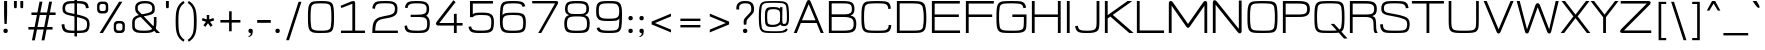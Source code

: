 SplineFontDB: 3.2
FontName: twoweekendgo-regular
FullName: Two Weekend Go
FamilyName: Two Weekend Go
Weight: Regular
Copyright: Copyright (c) 2023, CtrlSTheWorld
UComments: "(c) Copyright 2023 by CtrlSTheWorld.+AAoA-Created with FontForge (http://fontforge.org)"
Version: 0.1
ItalicAngle: 0
UnderlinePosition: -500
UnderlineWidth: 50
Ascent: 800
Descent: 200
InvalidEm: 0
LayerCount: 2
Layer: 0 0 "Back" 1
Layer: 1 0 "Fore" 0
HasVMetrics: 1
XUID: [1021 519 -1351378580 18688]
StyleMap: 0x0000
FSType: 0
OS2Version: 0
OS2_WeightWidthSlopeOnly: 0
OS2_UseTypoMetrics: 1
CreationTime: 1664896815
ModificationTime: 1677643193
PfmFamily: 33
TTFWeight: 400
TTFWidth: 5
LineGap: 90
VLineGap: 90
OS2TypoAscent: 0
OS2TypoAOffset: 1
OS2TypoDescent: 0
OS2TypoDOffset: 1
OS2TypoLinegap: 90
OS2WinAscent: 0
OS2WinAOffset: 1
OS2WinDescent: 0
OS2WinDOffset: 1
HheadAscent: 0
HheadAOffset: 1
HheadDescent: 0
HheadDOffset: 1
OS2XHeight: 600
OS2Vendor: 'PfEd'
Lookup: 1 0 0 "'zero' Slashed Zero in Latin lookup 2" { "'zero' Slashed Zero"  } ['zero' ('DFLT' <'dflt' > 'latn' <'dflt' > ) ]
Lookup: 258 0 0 "'kern' horizontal kerning lookup" { "'kern' ASCII letter to ASCII letter" [150,15,2] "'kern' multi-symbols" [150,15,2] } ['kern' ('DFLT' <'dflt' > 'latn' <'dflt' > ) ]
MarkAttachClasses: 1
DEI: 91125
LangName: 1033
Encoding: ISO8859-1
UnicodeInterp: none
NameList: AGL For New Fonts
DisplaySize: -48
AntiAlias: 1
FitToEm: 0
WidthSeparation: 150
WinInfo: 0 39 14
BeginPrivate: 0
EndPrivate
Grid
-1000 811.584060669 m 0
 2000 811.584060669 l 1024
-1000 600 m 0
 2000 600 l 1024
  Named: "the x-height"
EndSplineSet
TeXData: 1 0 0 503316 251658 167772 0 1048576 167772 783286 444596 497025 792723 393216 433062 380633 303038 157286 324010 404750 52429 2506097 1059062 262144
BeginChars: 276 203

StartChar: zero
Encoding: 48 48 0
Width: 800
Flags: W
HStem: -12.1963 58.5244<213.602 588.496> 749.444 58.8856<211.322 586.789>
VStem: 74.0088 65.9395<165.899 626.957> 660.052 65.9395<168.453 629.321>
LayerCount: 2
Fore
SplineSet
550.620117188 740.313476562 m 0
 516.718247719 746.376029479 458.915823859 749.443734421 400.999997405 749.443734421 c 0
 342.335974308 749.443734421 283.555599663 746.424724397 249.379882812 740.313476562 c 0
 202.1796875 731.875976562 164.147460938 702.958007812 156.0234375 654.682617188 c 0
 142.905273438 576.716796875 139.948242188 503.852539062 139.948242188 397.08203125 c 0
 139.948242188 291.458007812 142.905273438 218.59375 156.0234375 140.626953125 c 0
 171.892835498 46.328125 279.509619325 46.328125 400.546875 46.328125 c 24
 520.168903817 46.328125 628.110979722 46.328125 643.9765625 140.626953125 c 0
 657.094726562 218.59375 660.051757812 291.458007812 660.051757812 397.08203125 c 0
 660.051757812 503.852539062 657.094726562 576.716796875 643.9765625 654.682617188 c 0
 635.854492188 702.958007812 597.822265625 731.875976562 550.620117188 740.313476562 c 0
74.0087890625 396.98828125 m 0
 74.0087890625 662.784552128 86.0530124201 765.889084289 208.875 796.095703125 c 0
 241.800298542 804.19329186 321.499492408 808.329377333 401.00000297 808.329377333 c 0
 575.994178468 808.329377333 670.530032332 798.21221851 700 704 c 0
 720.488226163 638.501413033 725.991210938 524.283203125 725.991210938 396.98828125 c 0
 725.991210938 102.609265339 704.428634992 22.3803943652 591.125 -0.7861328125 c 0
 545.450195312 -10.1240234375 474.416015625 -12.1962890625 400.680664062 -12.1962890625 c 24
 220.24553224 -12.1962890625 136.956958838 -7.7451410427 98.40625 95.685546875 c 0
 74.4365234375 159.993164062 74.0087890625 277.693359375 74.0087890625 396.98828125 c 0
EndSplineSet
Validated: 1
Substitution2: "'zero' Slashed Zero" zero.slash
EndChar

StartChar: one
Encoding: 49 49 1
Width: 800
Flags: W
HStem: 0 60<100 384 454 700> 785 20G<399.5 422.009>
VStem: 384 70<60 736>
LayerCount: 2
Fore
SplineSet
384 736 m 1
 110 628 l 1
 90 685 l 1
 364 796.836914062 l 2
 380.37890625 803.521484375 391 805 408 805 c 3
 436.017578125 805 454 783 454 758 c 2
 454 60 l 1
 700 60 l 1
 700 0 l 1
 100 0 l 1
 100 60 l 1
 384 60 l 1
 384 736 l 1
EndSplineSet
Validated: 1
EndChar

StartChar: two
Encoding: 50 50 2
Width: 800
Flags: W
HStem: 0 60<155 722> 751.444 56.8857<211.322 587.284>
VStem: 82 73<60 225.875 620.881 700.626> 648.669 63.4406<518.881 697.158>
LayerCount: 2
Fore
SplineSet
155 60 m 1
 722 60 l 1
 722 0 l 1
 82 0 l 1
 88 186 96.533203125 278.577148438 162 338 c 0
 227 397 298 414 381 427 c 0
 466.504882812 440.392578125 575 462 613.051757812 500.08203125 c 0
 635.414865696 522.462632892 648.668762168 557.681593661 648.668762168 609 c 0
 648.668762168 652.183075144 641.713530872 726.030305066 550.620117188 742.313476562 c 0
 516.708843985 748.377711116 458.909175947 751.443744126 401.000002595 751.443744126 c 0
 342.329193895 751.443744126 283.545980458 748.423004307 249.379882812 742.313476562 c 0
 202.1796875 733.875976562 164.147460938 704.958007812 156.0234375 656.682617188 c 0
 153.631835938 642.467773438 151.578125 626.423828125 149.818359375 612.311523438 c 1
 82.927450147 621.867507122 l 1
 95.0863297576 717.933914414 123.693663456 775.146358341 208.875 796.095703125 c 0
 241.783920147 804.189263787 321.489217677 808.329395964 400.99999703 808.329395964 c 0
 479.832238772 808.329395964 554.975585938 805.09765625 587.125 795.095703125 c 0
 712.109375 756.210335084 712.109375 672.925993193 712.109375 598 c 0
 712.109375 491.744645845 675.323046157 414.883513282 478 380 c 0
 374.386045465 361.682733824 286.920073735 350.111240179 236 313 c 0
 177 270 162 208 155 60 c 1
EndSplineSet
Validated: 1
EndChar

StartChar: three
Encoding: 51 51 3
Width: 800
Flags: W
HStem: -12.1963 58.5244<214.455 587.943> 397 57<242 572.798> 749.444 58.8856<226.541 575.139>
VStem: 87.8457 64.252<101.399 171.215> 100.182 65.2373<635.02 695.806> 641.812 61.46<509.61 693.118> 655.097 64.8203<103.122 338.933>
LayerCount: 2
Fore
SplineSet
703.272460938 604.94140625 m 0xec
 703.272460938 481.191949668 655.920610724 445.228612064 630.836071927 430.303893776 c 1
 666.024589947 412.135399583 688.133736147 383.099856429 702.875 346.904296875 c 0
 716.8515625 312.586914062 719.916992188 283.8203125 719.916992188 236.586914062 c 0
 719.916992188 152.357458938 719.169427108 33.32946692 591.125 0.2138671875 c 0
 545.990274589 -11.4591398658 474.416015625 -12.1962890625 400.680664062 -12.1962890625 c 0
 209.239085414 -12.1962890625 146.635368404 -0.127231510907 110.40625 69.685546875 c 0
 102.392578125 85.1279296875 88 128 87.845703125 171.21484375 c 1
 152.09765625 179.546875 l 1
 153.021484375 172.712890625 154.318359375 152.7578125 156.0234375 142.626953125 c 0
 164.145507812 94.3525390625 202.1796875 65.435546875 249.379882812 56.9970703125 c 0
 292.588867188 49.271484375 340.174804688 46.328125 400.546875 46.328125 c 0
 596.129711907 46.328125 629.269702857 78.1595895821 644.9765625 129.626953125 c 0
 650.647460938 148.209960938 655.096679688 177.929311057 655.096679688 237.586914062 c 0xf2
 655.096679688 395.918558056 575.309015442 397 381 397 c 2
 242 397 l 1
 242 454 l 1
 412 455 l 2
 622.390744382 456.238212834 641.8125 506.905362471 641.8125 609.94140625 c 0
 641.8125 731.025251076 562.030448588 749.443734421 400.999997405 749.443734421 c 0
 251.303890934 749.443734421 171.020637887 736.993180549 165.418945312 627.524414062 c 1
 100.181640625 635.920898438 l 1
 101.185546875 652.0546875 103.530273438 682.966796875 116 708 c 0
 156.165053304 788.633726874 198.408139454 808.329377333 401.00000297 808.329377333 c 0
 542.874732207 808.329377333 633.420780017 797.526751973 680 723 c 0
 699.109511958 692.424780867 703.272460938 642.969726562 703.272460938 604.94140625 c 0xec
EndSplineSet
Validated: 1
EndChar

StartChar: four
Encoding: 52 52 4
Width: 800
Flags: W
HStem: 0 21G<523 593> 186 64<159 523 593 740>
VStem: 523 70<0 186 250 480>
LayerCount: 2
Fore
SplineSet
523 480 m 1
 593 480 l 1
 593 250 l 1
 740 250 l 1
 740 186 l 1
 593 186 l 1
 593 0 l 1
 523 0 l 1
 523 186 l 1
 137 186 l 2
 120.4921875 186 75 192.440429688 75 236 c 0
 75 261 98.3596833082 287.799796677 121 317 c 2
 511 820 l 1
 565 773 l 1
 159 250 l 1
 523 250 l 1
 523 480 l 1
EndSplineSet
Validated: 1
EndChar

StartChar: five
Encoding: 53 53 5
Width: 800
Flags: W
HStem: -12.1963 60.5244<207.518 592.514> 447 59.8857<235.111 590.963> 736 64<195 700>
VStem: 89 65.4745<95.2985 146.962> 125 70<465 736> 658 65<106.768 384.76>
LayerCount: 2
Fore
SplineSet
404 447 m 0xf4
 294.842286466 447 233.571529703 442.969521395 195 392 c 1
 125 392 l 1
 125 800 l 1
 700 800 l 1
 700 736 l 1
 195 736 l 1
 195 465 l 5xec
 218.795859742 488.795859742 245.92925404 506.885742188 404 506.885742188 c 0
 581.350250562 506.885742188 660.606812353 495.789407973 701 405.556640625 c 0
 722.579101562 357.3515625 723 294.192382812 723 256 c 0
 723 138.847080871 713.563732898 24.2481940516 591.125 -0.7861328125 c 0
 545.450195312 -10.1240234375 474.416015625 -12.1962890625 400.680664062 -12.1962890625 c 0
 217.697664652 -12.1962890625 102.68996774 -10.9773052588 89 146 c 1
 154.474545244 154.999998936 l 1
 163.629175657 59.317213649 231.822936103 48.328125 400.546875 48.328125 c 0
 539.092893162 48.328125 627.954473868 54.0778120137 646.9765625 133.626953125 c 0
 654 163 658 212.041992188 658 256 c 0
 658 327.034611987 658 419.211956693 553.620117188 437.870117188 c 0
 519.717773438 443.932617188 461.916015625 447 404 447 c 0xf4
EndSplineSet
Validated: 1
EndChar

StartChar: six
Encoding: 54 54 6
Width: 800
Flags: W
HStem: -12.1963 58.5244<213.966 591.024> 458.443 58.8857<212.356 586.831> 749.444 58.8856<211.267 589.189>
VStem: 73.0088 68.9912<119.357 579.204> 641.145 65.4619<676.396 704.911> 655.741 65.9619<105.273 390.696>
LayerCount: 2
Fore
SplineSet
401 458.443359375 m 0xf4
 192.838266053 458.443359375 142 436.983653022 142 276 c 0
 142 205.953220432 151.063475316 160.792464857 156.0234375 140.626953125 c 0
 167 96 202.179812451 63.4362457547 249.379882812 54.9970703125 c 0
 292.588867188 47.271484375 340.174804688 46.328125 400.546875 46.328125 c 24
 527.391489592 46.328125 620.112570725 50.3684132842 642 122 c 0
 653 158 655.741210938 220.568359375 655.741210938 249 c 0
 655.741210938 276.456054688 653 338 641.9765625 374.682617188 c 0
 630.370117188 413.305664062 597.822265625 440.875976562 550.620117188 449.313476562 c 0
 516.717773438 455.375976562 458.916015625 458.443359375 401 458.443359375 c 0xf4
641.14453125 663 m 1xf8
 622.097678945 730.329386774 578.58130189 749.443734421 400.999997405 749.443734421 c 0
 342.335974308 749.443734421 283.555599663 746.424724397 249.379882812 740.313476562 c 0
 202.1796875 731.875976562 166.076563908 705.593839284 156.0234375 657.682617188 c 0
 145.919921875 609.53125 140 555 138 452 c 1
 148 473 180.47570397 495.58570065 207.875 503.095703125 c 0
 241.504882812 512.313476562 321.499023438 517.329101562 401 517.329101562 c 0
 664.514961209 517.329101562 721.703125 490.922175759 721.703125 253 c 0xf4
 721.703125 5.05809391294 658.512547789 -12.1962890625 400.680664062 -12.1962890625 c 24
 220.24553224 -12.1962890625 136.956958838 -7.7451410427 98.40625 95.685546875 c 0
 74.4365234375 159.993164062 73.0087890625 225.693359375 73.0087890625 344.98828125 c 0
 73.0087890625 472.283203125 76.3654052236 641.339111147 102 705 c 0
 137.401961912 792.917144085 199.314228185 808.329377333 401.00000297 808.329377333 c 0
 622.060865271 808.329377333 682.154422241 787.230935207 706.606445312 678 c 1
 641.14453125 663 l 1xf8
EndSplineSet
Validated: 1
EndChar

StartChar: eight
Encoding: 56 56 7
Width: 800
Flags: W
HStem: -12.1963 58.5244<216.82 583.551> 418.443 60.8848<215.775 584.492> 749.443 58.8857<219.336 579.07>
VStem: 82 67.001<110.55 353.955> 100 65.001<524.963 703.754> 634.999 65.001<524.897 703.672> 650.999 67.001<110.767 353.931>
LayerCount: 2
Fore
SplineSet
400.453125 46.328125 m 0xf2
 592.155013058 46.328125 650.999023438 59.1472226517 650.999023438 230 c 0
 650.999023438 283.009414709 641.490234375 321.151367188 634 342.415039062 c 0
 610.216577928 409.93611239 543.623457423 418.443359375 400 418.443359375 c 0
 257.176808564 418.443359375 189.884375596 410.222719182 166 342.415039062 c 0
 158.509765625 321.151367188 149.000976562 283.009451554 149.000976562 230 c 0
 149.000976562 58.5320412034 208.429260953 46.328125 400.453125 46.328125 c 0xf2
634.999023438 615 m 0xec
 634.999023438 713.870084919 611.686888382 749.443359375 400 749.443359375 c 0
 188.819802287 749.443359375 165.000976562 714.249866606 165.000976562 615 c 0
 165.000976562 584.899038572 165.000976562 511.118859465 237 489.165039062 c 0
 265.712890625 480.41015625 309.978515625 479.328125 400.453125 479.328125 c 0
 549.909305942 479.328125 604.16565555 479.328125 629.052734375 558 c 0
 634.31640625 574.639648438 634.999023438 599 634.999023438 615 c 0xec
718 245 m 0xe2
 718 -3.81002823578 641.800484508 -12.1962890625 400.319335938 -12.1962890625 c 0
 158.532895388 -12.1962890625 82 -4.21078575667 82 245 c 0xf2
 82 281.013671875 88.73828125 354.556640625 118 399 c 0
 131.538085938 419.561523438 158 440 200.790039062 450.66015625 c 1
 115.784265457 481.133960751 100 537.855859992 100 614 c 0
 100 650.013671875 107 704 131 739.079101562 c 0
 168.435069885 793.795142178 226.055447704 808.329101562 400 808.329101562 c 0
 575.135995245 808.329101562 631.861438148 793.361758572 669 739.079101562 c 0
 693 704 700 650.013671875 700 614 c 0xec
 700 537.857673887 684.216920667 481.134385966 599.209960938 450.66015625 c 1
 642 440 668.461914062 419.561523438 682 399 c 0
 711.26171875 354.556640625 718 281.013671875 718 245 c 0xe2
EndSplineSet
Validated: 1
EndChar

StartChar: nine
Encoding: 57 57 8
Width: 800
Flags: W
HStem: -12.3291 58.8857<209.184 586.157> 302.671 58.8857<211.67 586.796> 749.672 58.5244<207.306 584.391>
VStem: 78.6523 65.9629<423.827 694.349> 91.75 65.4609<91.0887 119.604> 656.355 68.9922<216.796 676.643>
LayerCount: 2
Fore
SplineSet
397.80859375 749.671875 m 24xf4
 177.307826349 749.671875 144.615234375 729.133041856 144.615234375 562 c 0
 144.615234375 386.497764841 178.944634765 361.556640625 397.35546875 361.556640625 c 0
 607.607025591 361.556640625 656.35546875 383.650136582 656.35546875 546 c 0
 656.35546875 603.046875 647.29296875 635.208007812 642.33203125 655.373046875 c 0
 631.35546875 700 596.17578125 732.563476562 548.9765625 741.002929688 c 0
 505.767578125 748.728515625 458.181640625 749.671875 397.80859375 749.671875 c 24xf4
157.2109375 133 m 1xec
 176.257768005 65.6706902871 219.773055089 46.556640625 397.35546875 46.556640625 c 0
 456.01953125 46.556640625 514.80078125 49.5751953125 548.9765625 55.6865234375 c 0
 596.17578125 64.1240234375 632.208984375 93.0419921875 642.33203125 141.317382812 c 0
 652.353108359 189.106493927 656.66015625 299.381835938 659 368 c 1
 647 341 616.8203125 321.627929688 589.48046875 314.904296875 c 0
 556.554621394 306.806909424 476.857421875 302.670898438 397.35546875 302.670898438 c 0
 201.349458125 302.670898438 135.447320258 318.095549876 97.35546875 401 c 0
 80.35546875 438 78.65234375 502.952148438 78.65234375 558 c 0xf4
 78.65234375 660.974312336 81.6925457532 771.117680241 207.23046875 796.786132812 c 0
 252.90625 806.125 323.939453125 808.196289062 397.67578125 808.196289062 c 24
 578.113273083 808.196289062 661.401040715 803.74335695 699.94921875 700.314453125 c 0
 723.919921875 636.006835938 725.34765625 570.306640625 725.34765625 451.01171875 c 0
 725.34765625 323.716796875 721.990234375 154.661132812 696.35546875 91 c 0
 660.954077122 3.08485069668 599.049015808 -12.3291015625 397.35546875 -12.3291015625 c 0
 176.377791867 -12.3291015625 116.196787887 8.73928295856 91.75 118 c 1
 157.2109375 133 l 1xec
EndSplineSet
Validated: 1
EndChar

StartChar: seven
Encoding: 55 55 9
Width: 800
Flags: W
HStem: 0 21G<231 318.351> 740 60<80 651>
LayerCount: 2
Fore
SplineSet
80 800 m 1
 683 800 l 2
 709 800 728 788.071289062 728 764 c 3
 728 747 725.41015625 737.19921875 707.703125 706 c 2
 307 0 l 1
 231 0 l 1
 651 740 l 1
 80 740 l 1
 80 800 l 1
EndSplineSet
Validated: 1
EndChar

StartChar: colon
Encoding: 58 58 10
Width: 280
Flags: W
HStem: 0 107<90.893 189.107> 313 107<90.893 189.107>
VStem: 86.5 107<4.39297 102.607 317.393 415.607>
LayerCount: 2
Fore
SplineSet
126.5 420 m 2
 153.5 420 l 2
 175.5 420 193.5 402 193.5 380 c 2
 193.5 353 l 2
 193.5 331 175.5 313 153.5 313 c 2
 126.5 313 l 2
 104.5 313 86.5 331 86.5 353 c 2
 86.5 380 l 2
 86.5 402 104.5 420 126.5 420 c 2
126.5 107 m 2
 153.5 107 l 2
 175.5 107 193.5 89 193.5 67 c 2
 193.5 40 l 2
 193.5 18 175.5 0 153.5 0 c 2
 126.5 0 l 2
 104.5 0 86.5 18 86.5 40 c 2
 86.5 67 l 2
 86.5 89 104.5 107 126.5 107 c 2
EndSplineSet
Validated: 1
EndChar

StartChar: semicolon
Encoding: 59 59 11
Width: 280
Flags: W
HStem: -103 20<88.85 106.756> 0 107<91.143 143.25> 313 107<91.143 189.357>
VStem: 86.75 107<4.39297 100.519 317.393 415.607> 143.25 50.5<-53.5 0>
LayerCount: 2
Fore
SplineSet
126.75 420 m 2xf0
 153.75 420 l 2
 175.75 420 193.75 402 193.75 380 c 2
 193.75 353 l 2
 193.75 331 175.75 313 153.75 313 c 2
 126.75 313 l 2
 104.75 313 86.75 331 86.75 353 c 2
 86.75 380 l 2
 86.75 402 104.75 420 126.75 420 c 2xf0
126.75 107 m 2
 148.75 107 l 2
 173.75 107 193.75 87 193.75 62 c 2
 193.75 26 l 2xf0
 193.75 -67 132.25 -97 90.25 -103 c 1
 86.25 -83 l 1
 130.25 -67 143.25 -48 143.25 0 c 1xe8
 126.75 0 l 2
 104.75 0 86.75 18 86.75 40 c 2
 86.75 67 l 2
 86.75 89 104.75 107 126.75 107 c 2
EndSplineSet
Validated: 1
EndChar

StartChar: comma
Encoding: 44 44 12
Width: 280
Flags: W
HStem: -103 20<88.85 106.756> 0 107<91.143 143.25>
VStem: 86.75 107<4.39297 100.519> 143.25 50.5<-53.5 0>
LayerCount: 2
Fore
SplineSet
126.75 107 m 2xe0
 148.75 107 l 2
 173.75 107 193.75 87 193.75 62 c 2
 193.75 26 l 2xe0
 193.75 -67 132.25 -97 90.25 -103 c 1
 86.25 -83 l 1
 130.25 -67 143.25 -48 143.25 0 c 1xd0
 126.75 0 l 2
 104.75 0 86.75 18 86.75 40 c 2
 86.75 67 l 2
 86.75 89 104.75 107 126.75 107 c 2xe0
EndSplineSet
Validated: 1
EndChar

StartChar: period
Encoding: 46 46 13
Width: 280
Flags: W
HStem: 0 107<90.893 189.107>
VStem: 86.5 107<4.39297 102.607>
LayerCount: 2
Fore
SplineSet
126.5 107 m 2
 153.5 107 l 2
 175.5 107 193.5 89 193.5 67 c 2
 193.5 40 l 2
 193.5 18 175.5 0 153.5 0 c 2
 126.5 0 l 2
 104.5 0 86.5 18 86.5 40 c 2
 86.5 67 l 2
 86.5 89 104.5 107 126.5 107 c 2
EndSplineSet
Validated: 1
EndChar

StartChar: space
Encoding: 32 32 14
Width: 480
Flags: W
LayerCount: 2
Fore
Validated: 1
EndChar

StartChar: parenleft
Encoding: 40 40 15
Width: 360
Flags: W
HStem: 788 20G<255.8 300.183>
VStem: 91.3623 68.8926<67.6421 531.5>
LayerCount: 2
Fore
SplineSet
160.254882812 300 m 3
 160.254882812 211.747070312 162 71 188 -2 c 4
 214.650390625 -76.8251953125 263 -129 315 -162 c 1
 289.599609375 -209 l 1
 222 -174 162.651367188 -114.705078125 128.400390625 -25 c 0
 99 52 91.3623046875 147.91015625 91.3623046875 299 c 3
 91.3623046875 451.08984375 99 547 128.400390625 624 c 0
 162.651367188 713.705078125 222 773 289.599609375 808 c 1
 315 760 l 1
 263 727 214.650390625 675.825195312 188 601 c 0
 162 528 160.254882812 389.252929688 160.254882812 300 c 3
EndSplineSet
Validated: 1
EndChar

StartChar: parenright
Encoding: 41 41 16
Width: 360
Flags: W
HStem: 788 20G<57.8169 102.2>
VStem: 197.745 68.8926<67.6421 531.624>
LayerCount: 2
Fore
SplineSet
197.745117188 300 m 3
 197.745117188 389.252929688 196 528 170 601 c 0
 143.349609375 675.825195312 95 727 43 760 c 1
 68.400390625 808 l 1
 136 773 195.348632812 713.705078125 229.599609375 624 c 0
 259 547 266.637695312 452.08984375 266.637695312 299 c 3
 266.637695312 147.91015625 259 52 229.599609375 -25 c 0
 195.348632812 -114.705078125 136 -174 68.400390625 -209 c 1
 43 -162 l 1
 95 -129 143.349609375 -76.8251953125 170 -2 c 0
 196 71 197.745117188 211.747070312 197.745117188 300 c 3
EndSplineSet
Validated: 1
EndChar

StartChar: plus
Encoding: 43 43 17
Width: 720
VWidth: 1050
Flags: W
HStem: 268 64<110 328 392 610>
VStem: 328 64<50 268 332 550>
LayerCount: 2
Fore
SplineSet
328 550 m 1
 392 550 l 1
 392 332 l 1
 610 332 l 1
 610 268 l 1
 392 268 l 1
 392 50 l 1
 328 50 l 1
 328 268 l 1
 110 268 l 1
 110 332 l 1
 328 332 l 1
 328 550 l 1
EndSplineSet
Validated: 1
EndChar

StartChar: quotesingle
Encoding: 39 39 18
Width: 221
Flags: W
HStem: 621.1 178.9<76.4833 143.517>
VStem: 74 72<621.1 800>
LayerCount: 2
Fore
SplineSet
74 800 m 1
 146 800 l 1
 146 703.900390625 l 2
 146 628.407226562 141.200195312 621.099609375 126.799804688 621.099609375 c 2
 93.2001953125 621.099609375 l 2
 78.7998046875 621.099609375 74 628.408203125 74 703.900390625 c 2
 74 800 l 1
EndSplineSet
Validated: 1
EndChar

StartChar: equal
Encoding: 61 61 19
Width: 720
Flags: W
HStem: 135 60<110 610> 305 60<110 610>
LayerCount: 2
Fore
SplineSet
110 195 m 5
 610 195 l 5
 610 135 l 5
 110 135 l 5
 110 195 l 5
110 365 m 1
 610 365 l 1
 610 305 l 1
 110 305 l 1
 110 365 l 1
EndSplineSet
Validated: 1
EndChar

StartChar: less
Encoding: 60 60 20
Width: 720
Flags: W
LayerCount: 2
Fore
SplineSet
200.700195312 250 m 1
 600 85 l 1
 600 15 l 1
 116 215 l 1
 116 285 l 1
 600 485 l 1
 600 415 l 1
 200.700195312 250 l 1
EndSplineSet
Validated: 1
EndChar

StartChar: greater
Encoding: 62 62 21
Width: 720
Flags: W
LayerCount: 2
Fore
SplineSet
519.299804688 250 m 1
 120 415 l 1
 120 485 l 1
 604 285 l 1
 604 215 l 1
 120 15 l 1
 120 85 l 1
 519.299804688 250 l 1
EndSplineSet
Validated: 1
EndChar

StartChar: hyphen
Encoding: 45 45 22
Width: 400
VWidth: 1050
Flags: W
HStem: 265 70<30 370>
LayerCount: 2
Fore
SplineSet
30 265 m 1
 30 335 l 1
 370 335 l 1
 370 265 l 1
 30 265 l 1
EndSplineSet
Validated: 1
EndChar

StartChar: slash
Encoding: 47 47 23
Width: 540
Flags: W
LayerCount: 2
Fore
SplineSet
389.5 780 m 1
 461.5 780 l 1
 150.5 -180 l 1
 78.5 -180 l 1
 389.5 780 l 1
EndSplineSet
Validated: 1
EndChar

StartChar: backslash
Encoding: 92 92 24
Width: 540
Flags: W
LayerCount: 2
Fore
SplineSet
150.5 780 m 1
 461.5 -180 l 1
 389.5 -180 l 1
 78.5 780 l 1
 150.5 780 l 1
EndSplineSet
Validated: 1
EndChar

StartChar: O
Encoding: 79 79 25
Width: 881
Flags: W
HStem: -12.1963 58.5244<213.338 661.138> 749.443 58.8857<212.707 661.86>
VStem: 61 65.9395<166.339 626.957> 747.043 65.9395<168.453 628.354>
LayerCount: 2
Fore
SplineSet
636.611328125 738.313476562 m 0
 602.708984375 744.375976562 495.907226562 749.443359375 437.991210938 749.443359375 c 0
 379.327148438 749.443359375 270.546875 746.424804688 236.37109375 740.313476562 c 0
 189.170898438 731.875976562 151.138671875 702.958007812 143.014648438 654.682617188 c 0
 129.896484375 576.716796875 126.939453125 503.852539062 126.939453125 397.08203125 c 0
 126.939453125 291.458007812 130.896484375 220.59375 144.014648438 142.626953125 c 0
 152.138671875 94.3525390625 190.170898438 65.435546875 237.37109375 56.9970703125 c 0
 280.580078125 49.271484375 358.990234375 46.328125 437.538085938 46.328125 c 24
 515.9921875 46.328125 594.404296875 47.271484375 637.611328125 54.9970703125 c 0
 684.813476562 63.435546875 722.845703125 92.3525390625 730.967773438 140.626953125 c 0
 744.0859375 218.59375 747.04296875 291.458007812 747.04296875 397.08203125 c 0
 747.04296875 503.852539062 743.0859375 574.716796875 729.967773438 652.682617188 c 0
 721.845703125 700.958007812 683.813476562 729.875976562 636.611328125 738.313476562 c 0
61 396.98828125 m 0
 61 662.784312517 73.0444279326 765.889900487 195.866210938 796.095703125 c 0
 228.791992188 804.193359375 358.490234375 808.329101562 437.991210938 808.329101562 c 0
 516.833007812 808.329101562 645.48046875 804.30859375 678.116210938 796.095703125 c 0
 735.662109375 781.614257812 771.69140625 752.911132812 786.991210938 704 c 0
 807.479492188 638.500976562 812.982421875 524.283203125 812.982421875 396.98828125 c 0
 812.982421875 102.609265343 791.419845932 22.380394366 678.116210938 -0.7861328125 c 0
 632.44140625 -10.1240234375 531.991210938 -12.1962890625 437.671875 -12.1962890625 c 24
 342.991210938 -12.1962890625 241.357421875 -10.9814453125 195.866210938 -0.7861328125 c 0
 63.8670326289 28.7976881882 61 153.620807865 61 396.98828125 c 0
EndSplineSet
Validated: 1
Kerns2: 47 -71 "'kern' ASCII letter to ASCII letter" 48 -44 "'kern' ASCII letter to ASCII letter" 49 -71 "'kern' ASCII letter to ASCII letter" 65 -68 "'kern' ASCII letter to ASCII letter" 67 -71 "'kern' ASCII letter to ASCII letter" 71 -71 "'kern' ASCII letter to ASCII letter" 72 -61 "'kern' ASCII letter to ASCII letter" 79 -32 "'kern' ASCII letter to ASCII letter" 82 -133 "'kern' ASCII letter to ASCII letter" 91 -47 "'kern' ASCII letter to ASCII letter" 98 -52 "'kern' ASCII letter to ASCII letter"
EndChar

StartChar: N
Encoding: 78 78 26
Width: 868
Flags: W
HStem: 0 21G<71 141> 789 11G<102.652 131.5 721 791>
VStem: 71 70<0 698> 721 70<102 800>
LayerCount: 2
Fore
SplineSet
141 698 m 1
 141 0 l 1
 71 0 l 1
 71 754 l 2
 71 786 90.3046875 809 115 809 c 0
 148 809 167.685546875 779.743164062 179.72265625 765 c 2
 721 102 l 1
 721 800 l 1
 791 800 l 1
 791 46 l 2
 791 14 771.6953125 -9 747 -9 c 0
 714 -9 694.314453125 20.2568359375 682.27734375 35 c 2
 141 698 l 1
EndSplineSet
Validated: 1
Kerns2: 49 -55 "'kern' ASCII letter to ASCII letter" 67 -32 "'kern' ASCII letter to ASCII letter" 71 -36 "'kern' ASCII letter to ASCII letter" 82 -127 "'kern' ASCII letter to ASCII letter" 91 -21 "'kern' ASCII letter to ASCII letter" 98 -20 "'kern' ASCII letter to ASCII letter"
EndChar

StartChar: H
Encoding: 72 72 27
Width: 869
Flags: W
HStem: 0 21G<72 142 722 792> 400 64<142 722> 780 20G<72 142 722 792>
VStem: 72 70<0 400 464 800> 722 70<0 400 464 800>
LayerCount: 2
Fore
SplineSet
142 400 m 1
 142 0 l 1
 72 0 l 1
 72 800 l 1
 142 800 l 1
 142 464 l 1
 722 464 l 1
 722 800 l 1
 792 800 l 1
 792 0 l 1
 722 0 l 1
 722 400 l 1
 142 400 l 1
EndSplineSet
Validated: 1
Kerns2: 67 -32 "'kern' ASCII letter to ASCII letter" 71 -40 "'kern' ASCII letter to ASCII letter" 82 -126 "'kern' ASCII letter to ASCII letter" 98 -40 "'kern' ASCII letter to ASCII letter"
EndChar

StartChar: I
Encoding: 73 73 28
Width: 219
Flags: W
HStem: 0 21G<72 142> 780 20G<72 142>
VStem: 72 70<0 800>
LayerCount: 2
Fore
SplineSet
72 800 m 1
 142 800 l 1
 142 0 l 1
 72 0 l 1
 72 800 l 1
EndSplineSet
Validated: 1
Kerns2: 67 -32 "'kern' ASCII letter to ASCII letter" 71 -40 "'kern' ASCII letter to ASCII letter" 82 -126 "'kern' ASCII letter to ASCII letter" 98 -19 "'kern' ASCII letter to ASCII letter"
EndChar

StartChar: J
Encoding: 74 74 29
Width: 734
Flags: W
HStem: -12.1963 58.5244<179.877 522.217> 780 20G<589.957 659.957>
VStem: 53 68.4814<101.77 163.716> 589.957 69.9912<111.906 800>
LayerCount: 2
Fore
SplineSet
659.948242188 282.98828125 m 2
 659.947265625 233 658.729492188 124.28125 639.55078125 82.685546875 c 0
 598.475671343 -6.39844220488 487.035921135 -12.1962890625 350.637695312 -12.1962890625 c 24
 161.209051532 -12.1962890625 75.6699757106 -3.2922612562 53 163 c 1
 121.481445312 170 l 1
 135.429129543 68.9803594939 171.506973443 46.328125 350.50390625 46.328125 c 24
 581.174934017 46.328125 589.95703125 85.937787065 589.95703125 299 c 10
 589.95703125 800 l 1
 659.95703125 800 l 1
 659.948242188 282.98828125 l 2
EndSplineSet
Validated: 1
Kerns2: 49 -62 "'kern' ASCII letter to ASCII letter" 67 -60 "'kern' ASCII letter to ASCII letter" 72 -22 "'kern' ASCII letter to ASCII letter" 79 -19 "'kern' ASCII letter to ASCII letter" 82 -130 "'kern' ASCII letter to ASCII letter" 91 -46 "'kern' ASCII letter to ASCII letter" 98 -18 "'kern' ASCII letter to ASCII letter"
EndChar

StartChar: M
Encoding: 77 77 30
Width: 1107
Flags: W
HStem: 0 21G<71 141 961 1031> 789 20G<105.652 134.5 967.5 996.348>
VStem: 71 70<0 690> 961 70<0 690>
LayerCount: 2
Fore
SplineSet
593.864257812 159.705078125 m 2
 580.942382812 141.040039062 567.734375 130.91796875 551 130.91796875 c 0
 534.265625 130.91796875 520.892578125 141.279296875 508.135742188 159.705078125 c 2
 141 690 l 1
 141 0 l 1
 71 0 l 1
 71 754 l 2
 71 786 93.3046875 809 118 809 c 0
 151 809 165.915039062 784.94140625 179.72265625 765 c 2
 551 228.801757812 l 1
 922.27734375 765 l 2
 935.15234375 783.59375 951 809 984 809 c 0
 1008.6953125 809 1031 786 1031 754 c 2
 1031 0 l 1
 961 0 l 1
 961 690 l 1
 593.864257812 159.705078125 l 2
EndSplineSet
Validated: 1
Kerns2: 47 -17 "'kern' ASCII letter to ASCII letter" 67 -17 "'kern' ASCII letter to ASCII letter" 71 -35 "'kern' ASCII letter to ASCII letter" 82 -126 "'kern' ASCII letter to ASCII letter" 98 -18 "'kern' ASCII letter to ASCII letter"
EndChar

StartChar: L
Encoding: 76 76 31
Width: 810
Flags: W
HStem: 0 64<142 752> 780 20G<72 142>
VStem: 72 70<64 800>
LayerCount: 2
Fore
SplineSet
72 800 m 1
 142 800 l 1
 142 64 l 1
 752 64 l 1
 752 0 l 1
 72 0 l 1
 72 800 l 1
EndSplineSet
Validated: 1
Kerns2: 25 -60 "'kern' ASCII letter to ASCII letter" 29 -54 "'kern' ASCII letter to ASCII letter" 32 -60 "'kern' ASCII letter to ASCII letter" 33 -60 "'kern' ASCII letter to ASCII letter" 45 -60 "'kern' ASCII letter to ASCII letter" 47 -280 "'kern' ASCII letter to ASCII letter" 48 -222 "'kern' ASCII letter to ASCII letter" 63 -60 "'kern' ASCII letter to ASCII letter" 64 -72 "'kern' ASCII letter to ASCII letter" 65 -312 "'kern' ASCII letter to ASCII letter" 71 -280 "'kern' ASCII letter to ASCII letter" 73 -66 "'kern' ASCII letter to ASCII letter" 75 -66 "'kern' ASCII letter to ASCII letter" 76 -66 "'kern' ASCII letter to ASCII letter" 77 -66 "'kern' ASCII letter to ASCII letter" 78 -66 "'kern' ASCII letter to ASCII letter" 80 -66 "'kern' ASCII letter to ASCII letter" 81 -66 "'kern' ASCII letter to ASCII letter" 82 -146 "'kern' ASCII letter to ASCII letter" 86 -126 "'kern' ASCII letter to ASCII letter" 88 -148 "'kern' ASCII letter to ASCII letter" 89 -212 "'kern' ASCII letter to ASCII letter" 90 -168 "'kern' ASCII letter to ASCII letter" 93 -70 "'kern' ASCII letter to ASCII letter" 94 -66 "'kern' ASCII letter to ASCII letter" 98 -212 "'kern' ASCII letter to ASCII letter"
EndChar

StartChar: C
Encoding: 67 67 32
Width: 870
Flags: W
HStem: -12.1963 58.5244<212.838 661.547> 609 21G<730.395 795.535> 749.443 58.8857<212.707 661.719>
VStem: 61 65.9395<167.018 625.953> 731.447 64.0879<616.126 695.777> 741.544 66.208<103.747 192>
LayerCount: 2
Fore
SplineSet
741.543945312 196 m 1xf4
 807.751953125 192 l 1xf4
 801.597093699 59.0673897219 756.181551031 14.3575712209 682.116210938 -0.7861328125 c 0
 636.44140625 -10.1240234375 531.991210938 -12.1962890625 437.671875 -12.1962890625 c 24
 342.991210938 -12.1962890625 241.357421875 -8.9814453125 195.866210938 1.2138671875 c 0
 61 31.4402511282 61 178.964325496 61 396.98828125 c 0
 61 631.92992189 68.0724256127 762.667126178 195.866210938 794.095703125 c 0
 228.791992188 802.193359375 358.490234375 808.329101562 437.991210938 808.329101562 c 0
 516.833007812 808.329101562 641.48046875 804.30859375 674.116210938 796.095703125 c 0
 777.124219408 770.173702045 790.863087867 705.237070131 795.53515625 617 c 1
 731.447265625 609 l 1xf8
 729.342544593 652.400320157 725.878990532 723.820405222 633.611328125 740.313476562 c 0
 599.708984375 746.375976562 495.907226562 749.443359375 437.991210938 749.443359375 c 0
 379.327148438 749.443359375 270.546875 744.424804688 236.37109375 738.313476562 c 0
 189.170898438 729.875976562 151.138671875 696.958007812 143.014648438 648.682617188 c 0
 129.896484375 570.716796875 126.939453125 503.852539062 126.939453125 397.08203125 c 0
 126.939453125 291.458007812 129.896484375 224.59375 143.014648438 146.626953125 c 0
 151.138671875 98.3525390625 189.170898438 65.435546875 236.37109375 56.9970703125 c 0
 279.580078125 49.271484375 358.990234375 46.328125 437.538085938 46.328125 c 24
 515.9921875 46.328125 598.404296875 47.271484375 641.611328125 54.9970703125 c 0
 688.813476562 63.435546875 722.991210938 94 734.967773438 136.626953125 c 0
 739.143554688 151.490234375 740.703125 178.881835938 741.543945312 196 c 1xf4
EndSplineSet
Validated: 1
Kerns2: 47 -64 "'kern' ASCII letter to ASCII letter" 48 -42 "'kern' ASCII letter to ASCII letter" 49 -47 "'kern' ASCII letter to ASCII letter" 65 -72 "'kern' ASCII letter to ASCII letter" 67 -73 "'kern' ASCII letter to ASCII letter" 71 -76 "'kern' ASCII letter to ASCII letter" 72 -30 "'kern' ASCII letter to ASCII letter" 79 -25 "'kern' ASCII letter to ASCII letter" 82 -112 "'kern' ASCII letter to ASCII letter" 86 -72 "'kern' ASCII letter to ASCII letter" 88 -68 "'kern' ASCII letter to ASCII letter" 89 -72 "'kern' ASCII letter to ASCII letter" 90 -68 "'kern' ASCII letter to ASCII letter" 91 -72 "'kern' ASCII letter to ASCII letter" 98 -72 "'kern' ASCII letter to ASCII letter"
EndChar

StartChar: Q
Encoding: 81 81 33
Width: 924
Flags: W
HStem: -12.1963 58.5244<212.838 616.68> 749.443 58.8857<212.707 662.36>
VStem: 61 65.9395<165.372 626.957> 747.043 65.9395<167.67 629.321>
LayerCount: 2
Fore
SplineSet
687.048828125 73.90234375 m 1
 709.750976562 88.6884765625 725.986328125 111.016601562 730.967773438 140.626953125 c 0
 744.0859375 218.59375 747.04296875 291.458007812 747.04296875 397.08203125 c 0
 747.04296875 503.852539062 744.0859375 576.716796875 730.967773438 654.682617188 c 0
 722.845703125 702.958007812 684.813476562 731.875976562 637.611328125 740.313476562 c 0
 603.708984375 746.375976562 495.907226562 749.443359375 437.991210938 749.443359375 c 0
 379.327148438 749.443359375 270.546875 746.424804688 236.37109375 740.313476562 c 0
 189.170898438 731.875976562 151.138671875 702.958007812 143.014648438 654.682617188 c 0
 129.896484375 576.716796875 126.939453125 503.852539062 126.939453125 397.08203125 c 0
 126.939453125 291.458007812 129.896484375 218.59375 143.014648438 140.626953125 c 0
 151.138671875 92.3525390625 189.170898438 63.435546875 236.37109375 54.9970703125 c 0
 279.580078125 47.271484375 358.990234375 46.328125 437.538085938 46.328125 c 0
 505.537109375 46.328125 573.504882812 47.037109375 618.545898438 52.255859375 c 1
 466.991210938 220 l 1
 553.991210938 222 l 5
 687.048828125 73.90234375 l 1
812.982421875 396.98828125 m 0
 812.982421875 126.974850438 792.15771499 58.5133137095 734.450195312 21.12890625 c 1
 886.991210938 -148 l 1
 800.991210938 -151 l 1
 667.840820312 -2.6259765625 l 1
 618.53515625 -10.4013671875 525.44921875 -12.1962890625 437.671875 -12.1962890625 c 0
 342.991210938 -12.1962890625 241.357421875 -10.9814453125 195.866210938 -0.7861328125 c 0
 63.8670326289 28.7976881882 61 153.620807865 61 396.98828125 c 0
 61 662.784312517 73.0444279326 765.889900487 195.866210938 796.095703125 c 0
 228.791992188 804.193359375 358.490234375 808.329101562 437.991210938 808.329101562 c 0
 516.833007812 808.329101562 645.48046875 804.30859375 678.116210938 796.095703125 c 0
 735.662109375 781.614257812 771.69140625 752.911132812 786.991210938 704 c 0
 807.479492188 638.500976562 812.982421875 524.283203125 812.982421875 396.98828125 c 0
EndSplineSet
Validated: 1
Kerns2: 25 -39 "'kern' ASCII letter to ASCII letter" 26 -44 "'kern' ASCII letter to ASCII letter" 27 -44 "'kern' ASCII letter to ASCII letter" 28 -44 "'kern' ASCII letter to ASCII letter" 29 -98 "'kern' ASCII letter to ASCII letter" 30 -44 "'kern' ASCII letter to ASCII letter" 31 -44 "'kern' ASCII letter to ASCII letter" 32 -39 "'kern' ASCII letter to ASCII letter" 33 -41 "'kern' ASCII letter to ASCII letter" 39 -44 "'kern' ASCII letter to ASCII letter" 40 -44 "'kern' ASCII letter to ASCII letter" 41 -44 "'kern' ASCII letter to ASCII letter" 45 -41 "'kern' ASCII letter to ASCII letter" 47 -88 "'kern' ASCII letter to ASCII letter" 48 -82 "'kern' ASCII letter to ASCII letter" 49 -88 "'kern' ASCII letter to ASCII letter" 59 -44 "'kern' ASCII letter to ASCII letter" 61 -44 "'kern' ASCII letter to ASCII letter" 62 -44 "'kern' ASCII letter to ASCII letter" 63 -39 "'kern' ASCII letter to ASCII letter" 64 -73 "'kern' ASCII letter to ASCII letter" 65 -68 "'kern' ASCII letter to ASCII letter" 67 -88 "'kern' ASCII letter to ASCII letter" 68 -44 "'kern' ASCII letter to ASCII letter" 71 -88 "'kern' ASCII letter to ASCII letter" 72 -90 "'kern' ASCII letter to ASCII letter" 73 -37 "'kern' ASCII letter to ASCII letter" 75 -41 "'kern' ASCII letter to ASCII letter" 76 -37 "'kern' ASCII letter to ASCII letter" 77 -43 "'kern' ASCII letter to ASCII letter" 78 -37 "'kern' ASCII letter to ASCII letter" 79 -88 "'kern' ASCII letter to ASCII letter" 80 -29 "'kern' ASCII letter to ASCII letter" 81 -53 "'kern' ASCII letter to ASCII letter" 82 -34 "'kern' ASCII letter to ASCII letter" 83 -46 "'kern' ASCII letter to ASCII letter" 84 -45 "'kern' ASCII letter to ASCII letter" 85 -45 "'kern' ASCII letter to ASCII letter" 86 -80 "'kern' ASCII letter to ASCII letter" 87 -38 "'kern' ASCII letter to ASCII letter" 88 -88 "'kern' ASCII letter to ASCII letter" 89 -81 "'kern' ASCII letter to ASCII letter" 90 -66 "'kern' ASCII letter to ASCII letter" 91 -82 "'kern' ASCII letter to ASCII letter" 92 -45 "'kern' ASCII letter to ASCII letter" 93 -64 "'kern' ASCII letter to ASCII letter" 94 -35 "'kern' ASCII letter to ASCII letter" 95 -38 "'kern' ASCII letter to ASCII letter" 96 -38 "'kern' ASCII letter to ASCII letter" 97 -45 "'kern' ASCII letter to ASCII letter" 98 -88 "'kern' ASCII letter to ASCII letter"
EndChar

StartChar: asterisk
Encoding: 42 42 34
Width: 400
VWidth: 1050
Flags: W
HStem: 155.232 294.636
VStem: 168.568 62.8633<340.472 449.868>
LayerCount: 2
Fore
SplineSet
231.431640625 340.470703125 m 1
 335.47265625 374.276367188 l 1
 354.896484375 314.491210938 l 1
 250.853515625 280.6875 l 1
 315.158203125 192.18359375 l 1
 264.30078125 155.232421875 l 1
 199.998046875 243.735351562 l 1
 135.69921875 155.233398438 l 1
 84.841796875 192.18359375 l 1
 149.14453125 280.688476562 l 1
 45.103515625 314.491210938 l 1
 64.525390625 374.27734375 l 1
 168.568359375 340.471679688 l 1
 168.568359375 449.868164062 l 1
 231.431640625 449.868164062 l 1
 231.431640625 340.470703125 l 1
EndSplineSet
Validated: 1
EndChar

StartChar: bracketleft
Encoding: 91 91 35
Width: 360
Flags: W
HStem: -180 55<181 305> 725 55<181 305>
VStem: 115 190<-180 -125 725 780> 115 66<-125 725>
LayerCount: 2
Fore
SplineSet
115 780 m 5xe0
 305 780 l 1
 305 725 l 1xe0
 181 725 l 1
 181 -125 l 1xd0
 305 -125 l 1
 305 -180 l 1
 115 -180 l 1
 115 780 l 5xe0
EndSplineSet
Validated: 1
EndChar

StartChar: bracketright
Encoding: 93 93 36
Width: 360
Flags: W
HStem: -180 55<55 179> 725 55<55 179>
VStem: 55 190<-180 -125 725 780> 179 66<-125 725>
LayerCount: 2
Fore
SplineSet
245 780 m 1xe0
 245 -180 l 1
 55 -180 l 1
 55 -125 l 1xe0
 179 -125 l 1
 179 725 l 1xd0
 55 725 l 1
 55 780 l 1
 245 780 l 1xe0
EndSplineSet
Validated: 1
EndChar

StartChar: underscore
Encoding: 95 95 37
Width: 640
Flags: W
HStem: -60 60<10 630>
LayerCount: 2
Fore
SplineSet
10 0 m 1
 630 0 l 1
 630 -60 l 1
 10 -60 l 1
 10 0 l 1
EndSplineSet
Validated: 1
EndChar

StartChar: percent
Encoding: 37 37 38
Width: 900
Flags: W
HStem: -0.607422 61.3574<588.958 724.827> 236.787 59.8203<588.958 724.827> 485.393 61.3574<172.958 308.827> 722.787 59.8203<172.958 308.827>
VStem: 103.76 58.3857<559.039 711.196> 320.702 59.5381<559.039 711.196> 519.76 58.3857<73.0389 225.196> 736.702 59.5381<73.0389 225.196>
LayerCount: 2
Fore
SplineSet
611.919921875 296.607421875 m 2
 704.080078125 296.607421875 l 2
 754.767578125 296.607421875 796.240234375 255.135742188 796.240234375 204.448242188 c 2
 796.240234375 91.5517578125 l 2
 796.240234375 40.8642578125 754.767578125 -0.607421875 704.080078125 -0.607421875 c 2
 611.919921875 -0.607421875 l 2
 561.232421875 -0.607421875 519.759765625 40.8642578125 519.759765625 91.5517578125 c 2
 519.759765625 204.448242188 l 2
 519.759765625 255.135742188 561.232421875 296.607421875 611.919921875 296.607421875 c 2
631.893554688 236.787109375 m 2
 602.333007812 236.787109375 578.145507812 213.487304688 578.145507812 185.010742188 c 2
 578.145507812 112.526367188 l 2
 578.145507812 84.048828125 602.333007812 60.75 631.893554688 60.75 c 2
 682.954101562 60.75 l 2
 712.514648438 60.75 736.702148438 84.048828125 736.702148438 112.526367188 c 2
 736.702148438 185.010742188 l 2
 736.702148438 213.487304688 712.514648438 236.787109375 682.954101562 236.787109375 c 2
 631.893554688 236.787109375 l 2
653 780 m 1
 735 780 l 1
 247 0 l 1
 165 0 l 1
 653 780 l 1
195.919921875 782.607421875 m 2
 288.080078125 782.607421875 l 2
 338.767578125 782.607421875 380.240234375 741.135742188 380.240234375 690.448242188 c 2
 380.240234375 577.551757812 l 2
 380.240234375 526.864257812 338.767578125 485.392578125 288.080078125 485.392578125 c 2
 195.919921875 485.392578125 l 2
 145.232421875 485.392578125 103.759765625 526.864257812 103.759765625 577.551757812 c 2
 103.759765625 690.448242188 l 2
 103.759765625 741.135742188 145.232421875 782.607421875 195.919921875 782.607421875 c 2
215.893554688 722.787109375 m 2
 186.333007812 722.787109375 162.145507812 699.487304688 162.145507812 671.010742188 c 2
 162.145507812 598.526367188 l 2
 162.145507812 570.048828125 186.333007812 546.75 215.893554688 546.75 c 2
 266.954101562 546.75 l 2
 296.514648438 546.75 320.702148438 570.048828125 320.702148438 598.526367188 c 2
 320.702148438 671.010742188 l 2
 320.702148438 699.487304688 296.514648438 722.787109375 266.954101562 722.787109375 c 2
 215.893554688 722.787109375 l 2
EndSplineSet
Validated: 1
EndChar

StartChar: B
Encoding: 66 66 39
Width: 821
Flags: W
HStem: 0 59<142 614.946> 400 67<142 592.453> 740 60<142 590.557>
VStem: 72 70<59 400 467 740> 646.999 65.001<514.249 692.207> 690.999 67.001<120.97 330.907>
LayerCount: 2
Fore
SplineSet
758 227 m 0xf4
 758 12.2010205865 652.258805235 0 418 0 c 2
 72 0 l 1
 72 800 l 1
 416 799.998046875 l 2
 526.900745277 799.862895517 636.503922708 796.115688373 681 731.079101562 c 0
 705 696 712 643.013671875 712 607 c 0xf8
 712 517.056412853 691.804719832 465.194160694 612.209960938 436.66015625 c 1
 754.428102118 414.972702877 758 290.014395651 758 227 c 0xf4
418 740 m 2
 142 740 l 1
 142 467 l 1
 420 467 l 2
 528.808196045 467 616.694536867 467 641.052734375 544 c 0
 646.31640625 560.639648438 646.999023438 592 646.999023438 608 c 0
 646.999023438 723.014783394 585.109263743 740 418 740 c 2
142 59 m 1
 417 59 l 2
 634.100035104 59 690.999023438 83.9017888456 690.999023438 220 c 0xf4
 690.999023438 273.009765625 686.231445312 303.868164062 675 323.415039062 c 4
 630.993035155 400 516.681015397 400 420 400 c 2
 142 400 l 1
 142 59 l 1
EndSplineSet
Validated: 1
Kerns2: 47 -108 "'kern' ASCII letter to ASCII letter" 48 -84 "'kern' ASCII letter to ASCII letter" 49 -66 "'kern' ASCII letter to ASCII letter" 65 -102 "'kern' ASCII letter to ASCII letter" 67 -108 "'kern' ASCII letter to ASCII letter" 71 -102 "'kern' ASCII letter to ASCII letter" 72 -62 "'kern' ASCII letter to ASCII letter" 79 -48 "'kern' ASCII letter to ASCII letter" 82 -149 "'kern' ASCII letter to ASCII letter" 86 -75 "'kern' ASCII letter to ASCII letter" 88 -74 "'kern' ASCII letter to ASCII letter" 89 -69 "'kern' ASCII letter to ASCII letter" 90 -52 "'kern' ASCII letter to ASCII letter" 91 -80 "'kern' ASCII letter to ASCII letter" 98 -88 "'kern' ASCII letter to ASCII letter"
EndChar

StartChar: P
Encoding: 80 80 40
Width: 809
Flags: W
HStem: 0 21G<72 142> 400 63<142 622.827> 736 64<142 618.152>
VStem: 72 70<0 400 463 736> 678.999 68.001<512.475 685.701>
LayerCount: 2
Fore
SplineSet
426 799.998046875 m 2
 617.828092623 799.764271825 747 789.768986717 747 605 c 0
 747 484.939117935 710.82226905 442.197159925 626 416 c 0
 577.837890625 401.125 498.853515625 400 430 400 c 2
 142 400 l 1
 142 0 l 1
 72 0 l 1
 72 800 l 1
 426 799.998046875 l 2
678.999023438 606 m 0
 678.999023438 718.001117273 614.494936235 736 428 736 c 2
 142 736 l 1
 142 463 l 1
 430 463 l 2
 621.957579707 463 678.999023438 475.012573534 678.999023438 606 c 0
EndSplineSet
Validated: 1
Kerns2: 29 -346 "'kern' ASCII letter to ASCII letter" 47 -48 "'kern' ASCII letter to ASCII letter" 48 -22 "'kern' ASCII letter to ASCII letter" 49 -188 "'kern' ASCII letter to ASCII letter" 64 -44 "'kern' ASCII letter to ASCII letter" 65 -68 "'kern' ASCII letter to ASCII letter" 67 -58 "'kern' ASCII letter to ASCII letter" 71 -56 "'kern' ASCII letter to ASCII letter" 72 -60 "'kern' ASCII letter to ASCII letter" 73 -40 "'kern' ASCII letter to ASCII letter" 75 -40 "'kern' ASCII letter to ASCII letter" 76 -40 "'kern' ASCII letter to ASCII letter" 77 -48 "'kern' ASCII letter to ASCII letter" 78 -40 "'kern' ASCII letter to ASCII letter" 80 -40 "'kern' ASCII letter to ASCII letter" 81 -44 "'kern' ASCII letter to ASCII letter" 82 -140 "'kern' ASCII letter to ASCII letter" 91 -58 "'kern' ASCII letter to ASCII letter" 93 -45 "'kern' ASCII letter to ASCII letter"
EndChar

StartChar: R
Encoding: 82 82 41
Width: 820
Flags: W
HStem: 0 21G<72 142 666.919 771> 400 63<142 587.247> 736 64<142 616.795>
VStem: 72 70<0 400 463 736> 678.999 68.001<511.189 685.62>
LayerCount: 2
Fore
SplineSet
747 605 m 0
 747 492.636522339 712.158313924 450.573094803 633.076171875 423.885742188 c 1
 703.027682113 398.271652657 725.923155021 378.76438872 729 188 c 0
 729.653320312 147.4921875 731.791015625 97.0009765625 737 72 c 0
 742 48 758 12 771 0 c 1
 701 0 l 1
 632.838999072 36.3525338282 695.47053686 278.76596682 632 352 c 0
 619 367 594 379 564 388 c 0
 529.876953125 398.236328125 512 400 430 400 c 2
 142 400 l 1
 142 0 l 1
 72 0 l 1
 72 800 l 1
 426 799.998046875 l 2
 614.70907371 799.768072879 747 792.040244733 747 605 c 0
678.999023438 606 m 0
 678.999023438 722.386015539 604.490883812 736 428 736 c 2
 142 736 l 1
 142 463 l 1
 430 463 l 2
 619.5882387 463 678.999023438 472.432866102 678.999023438 606 c 0
EndSplineSet
Validated: 1
Kerns2: 29 -33 "'kern' ASCII letter to ASCII letter" 47 -80 "'kern' ASCII letter to ASCII letter" 48 -52 "'kern' ASCII letter to ASCII letter" 64 -48 "'kern' ASCII letter to ASCII letter" 65 -68 "'kern' ASCII letter to ASCII letter" 71 -86 "'kern' ASCII letter to ASCII letter" 73 -16 "'kern' ASCII letter to ASCII letter" 75 -16 "'kern' ASCII letter to ASCII letter" 76 -16 "'kern' ASCII letter to ASCII letter" 77 -19 "'kern' ASCII letter to ASCII letter" 78 -16 "'kern' ASCII letter to ASCII letter" 80 -18 "'kern' ASCII letter to ASCII letter" 81 -16 "'kern' ASCII letter to ASCII letter" 82 -128 "'kern' ASCII letter to ASCII letter" 86 -26 "'kern' ASCII letter to ASCII letter" 88 -25 "'kern' ASCII letter to ASCII letter" 89 -32 "'kern' ASCII letter to ASCII letter" 90 -28 "'kern' ASCII letter to ASCII letter" 93 -26 "'kern' ASCII letter to ASCII letter" 98 -44 "'kern' ASCII letter to ASCII letter"
EndChar

StartChar: question
Encoding: 63 63 42
Width: 560
Flags: W
HStem: 0 107<229.893 328.107> 747.499 58.501<173.454 387.788>
VStem: 59 70<592 708.092> 225.5 107<4.39297 102.607> 242 70<209 344.103> 432.005 68.9951<523.563 704.622>
LayerCount: 2
Fore
SplineSet
281 747.499023438 m 0xec
 244.721914226 747.499023438 129 747.499023438 129 648 c 26
 129 592 l 1
 59 592 l 1
 59 648 l 2
 59 731.904296875 130 786 184 797 c 0
 217.783203125 803.881835938 241 806 280 806 c 0
 325.01171875 806 351 804 380 797 c 0
 442.494140625 781.915039062 491.943359375 732.052734375 499 649 c 0
 500.274414062 634 501 619 501 604 c 0
 501 581.230841088 501 519.951623359 458 477.641601562 c 1
 345 357.454101562 l 1
 324.907226562 337.684570312 312 307 312 271 c 2
 312 257 l 2
 312 240 310 209 304 209 c 2
 249 209 l 2
 244 209 242 240 242 258 c 2
 242 293 l 2
 242 340 265.40625 369.747070312 290 395.229492188 c 2
 405 517.384765625 l 2
 420.124378948 533.450413784 432.004882812 555.464704155 432.004882812 609 c 0
 432.004882812 708.411833126 400.537735998 747.499023438 281 747.499023438 c 0xec
265.5 107 m 2
 292.5 107 l 2
 314.5 107 332.5 89 332.5 67 c 2
 332.5 40 l 2
 332.5 18 314.5 0 292.5 0 c 2
 265.5 0 l 2
 243.5 0 225.5 18 225.5 40 c 2
 225.5 67 l 2xf4
 225.5 89 243.5 107 265.5 107 c 2
EndSplineSet
Validated: 1
Kerns2: 43 -28 "'kern' multi-symbols"
EndChar

StartChar: exclam
Encoding: 33 33 43
Width: 280
Flags: W
HStem: 0 107<90.893 189.107> 780 20G<102 178>
VStem: 86.5 107<4.39297 102.607> 102 76<239.576 800>
LayerCount: 2
Fore
SplineSet
102 800 m 1xd0
 178 800 l 1
 178 480 l 2
 178 430 170 226 166 226 c 2
 114 226 l 2
 110 226 102 430 102 480 c 2
 102 800 l 1xd0
126.5 107 m 2
 153.5 107 l 2
 175.5 107 193.5 89 193.5 67 c 2
 193.5 40 l 2
 193.5 18 175.5 0 153.5 0 c 2
 126.5 0 l 2
 104.5 0 86.5 18 86.5 40 c 2
 86.5 67 l 2xe0
 86.5 89 104.5 107 126.5 107 c 2
EndSplineSet
Validated: 1
Kerns2: 42 -32 "'kern' multi-symbols" 43 -43 "'kern' multi-symbols"
EndChar

StartChar: quotedbl
Encoding: 34 34 44
Width: 381
Flags: W
HStem: 621.1 178.9<76.4833 143.517 236.483 303.517>
VStem: 74 72<621.1 800> 234 72<621.1 800>
LayerCount: 2
Fore
SplineSet
306 800 m 1
 306 703.900390625 l 2
 306 628.408203125 301.200195312 621.099609375 286.799804688 621.099609375 c 2
 253.200195312 621.099609375 l 2
 238.799804688 621.099609375 234 628.407226562 234 703.900390625 c 2
 234 800 l 1
 306 800 l 1
74 800 m 1
 146 800 l 1
 146 703.900390625 l 2
 146 628.407226562 141.200195312 621.099609375 126.799804688 621.099609375 c 2
 93.2001953125 621.099609375 l 2
 78.7998046875 621.099609375 74 628.408203125 74 703.900390625 c 2
 74 800 l 1
EndSplineSet
Validated: 1
EndChar

StartChar: U
Encoding: 85 85 45
Width: 894
Flags: W
HStem: -12.1963 58.5244<221.669 667.502> 780 20G<67 134 753 820>
VStem: 67 67<111.427 800> 753 67<106.305 800>
LayerCount: 2
Fore
SplineSet
134 324 m 2
 134 51.5363514559 145.467290822 46.328125 444.546875 46.328125 c 24
 625.448532916 46.328125 709.784830989 48.7818989103 737.9765625 118.626953125 c 0
 751.25390625 151.521484375 753 232 753 324 c 10
 753 800 l 1
 820 800 l 1
 820 324 l 18
 820 228 818.173828125 117.428710938 798.59375 78.685546875 c 0
 757.322316351 -2.97927750449 689.998316902 -12.1962890625 444.680664062 -12.1962890625 c 24
 235.792214316 -12.1962890625 134.582055388 -10.4251265408 93.40625 74.685546875 c 0
 71 121 67 186 67 324 c 10
 67 800 l 1
 134 800 l 1
 134 324 l 2
EndSplineSet
Validated: 1
Kerns2: 49 -46 "'kern' ASCII letter to ASCII letter" 67 -58 "'kern' ASCII letter to ASCII letter" 72 -20 "'kern' ASCII letter to ASCII letter" 79 -17 "'kern' ASCII letter to ASCII letter" 82 -129 "'kern' ASCII letter to ASCII letter" 91 -44 "'kern' ASCII letter to ASCII letter" 98 -16 "'kern' ASCII letter to ASCII letter"
EndChar

StartChar: grave
Encoding: 96 96 46
Width: 360
Flags: W
HStem: 626.469 173.531
VStem: 91 174.864
LayerCount: 2
Fore
SplineSet
91 800 m 1
 189 800 l 1
 223 744 l 2
 252.139648438 696.004882812 265.864257812 664.912109375 265.864257812 649 c 3
 265.864257812 643.62109375 264.682617188 639.9765625 262 638 c 2
 250 628 l 2
 248.479492188 626.879882812 246.46484375 626.46875 244 626.46875 c 3
 229.280273438 626.46875 198.505859375 646.420898438 161 700 c 2
 91 800 l 1
EndSplineSet
Validated: 1
EndChar

StartChar: V
Encoding: 86 86 47
Width: 835
Flags: W
HStem: 780 20G<42 126.396 705.554 790>
LayerCount: 2
Fore
SplineSet
42 800 m 1
 118 800 l 1
 415.11328125 92.25 l 1
 714 800 l 1
 790 800 l 1
 462.712890625 25 l 2
 451.415039062 -1.7529296875 436.19921875 -12.3828125 413.918945312 -12.3828125 c 0
 391.678710938 -12.3828125 378.577148438 -1.7578125 367.344726562 25 c 2
 42 800 l 1
EndSplineSet
Validated: 1
Kerns2: 25 -69 "'kern' ASCII letter to ASCII letter" 26 -15 "'kern' ASCII letter to ASCII letter" 29 -214 "'kern' ASCII letter to ASCII letter" 30 -16 "'kern' ASCII letter to ASCII letter" 32 -71 "'kern' ASCII letter to ASCII letter" 33 -69 "'kern' ASCII letter to ASCII letter" 49 -188 "'kern' ASCII letter to ASCII letter" 63 -69 "'kern' ASCII letter to ASCII letter" 64 -85 "'kern' ASCII letter to ASCII letter" 67 -58 "'kern' ASCII letter to ASCII letter" 72 -44 "'kern' ASCII letter to ASCII letter" 73 -120 "'kern' ASCII letter to ASCII letter" 74 -98 "'kern' ASCII letter to ASCII letter" 75 -120 "'kern' ASCII letter to ASCII letter" 76 -120 "'kern' ASCII letter to ASCII letter" 77 -120 "'kern' ASCII letter to ASCII letter" 78 -120 "'kern' ASCII letter to ASCII letter" 79 -92 "'kern' ASCII letter to ASCII letter" 80 -120 "'kern' ASCII letter to ASCII letter" 81 -120 "'kern' ASCII letter to ASCII letter" 82 -162 "'kern' ASCII letter to ASCII letter" 86 -112 "'kern' ASCII letter to ASCII letter" 87 -98 "'kern' ASCII letter to ASCII letter" 88 -92 "'kern' ASCII letter to ASCII letter" 89 -98 "'kern' ASCII letter to ASCII letter" 90 -98 "'kern' ASCII letter to ASCII letter" 91 -98 "'kern' ASCII letter to ASCII letter" 93 -124 "'kern' ASCII letter to ASCII letter" 94 -98 "'kern' ASCII letter to ASCII letter" 95 -98 "'kern' ASCII letter to ASCII letter" 96 -98 "'kern' ASCII letter to ASCII letter" 98 -98 "'kern' ASCII letter to ASCII letter"
EndChar

StartChar: W
Encoding: 87 87 48
Width: 1140
Flags: W
HStem: 780 20G<42 123.146 1012.42 1093>
LayerCount: 2
Fore
SplineSet
628.092773438 687 m 6
 854.88671875 92.25 l 1
 1017 800 l 1
 1093 800 l 1
 902.655273438 25 l 2
 895.818359375 -2.8369140625 878.321289062 -12.3828125 856.081054688 -12.3828125 c 0
 833.80078125 -12.3828125 817.919921875 -2.517578125 807.287109375 25 c 6
 567.5 645.5546875 l 1
 347.712890625 25 l 6
 337.962890625 -2.529296875 321.19921875 -12.3828125 298.918945312 -12.3828125 c 0
 276.678710938 -12.3828125 259.879882812 -2.76171875 252.344726562 25 c 2
 42 800 l 1
 118 800 l 1
 300.11328125 92.25 l 1
 506.907226562 687 l 6
 523 733.283203125 543.84375 744.608398438 567.5 744.608398438 c 0
 591.15625 744.608398438 610.953125 731.947265625 628.092773438 687 c 6
EndSplineSet
Validated: 1
Kerns2: 25 -36 "'kern' ASCII letter to ASCII letter" 29 -128 "'kern' ASCII letter to ASCII letter" 32 -38 "'kern' ASCII letter to ASCII letter" 33 -36 "'kern' ASCII letter to ASCII letter" 49 -87 "'kern' ASCII letter to ASCII letter" 63 -36 "'kern' ASCII letter to ASCII letter" 64 -56 "'kern' ASCII letter to ASCII letter" 67 -55 "'kern' ASCII letter to ASCII letter" 73 -80 "'kern' ASCII letter to ASCII letter" 74 -63 "'kern' ASCII letter to ASCII letter" 75 -80 "'kern' ASCII letter to ASCII letter" 76 -80 "'kern' ASCII letter to ASCII letter" 77 -89 "'kern' ASCII letter to ASCII letter" 78 -80 "'kern' ASCII letter to ASCII letter" 79 -66 "'kern' ASCII letter to ASCII letter" 80 -80 "'kern' ASCII letter to ASCII letter" 81 -103 "'kern' ASCII letter to ASCII letter" 82 -177 "'kern' ASCII letter to ASCII letter" 86 -81 "'kern' ASCII letter to ASCII letter" 87 -61 "'kern' ASCII letter to ASCII letter" 88 -79 "'kern' ASCII letter to ASCII letter" 89 -73 "'kern' ASCII letter to ASCII letter" 90 -66 "'kern' ASCII letter to ASCII letter" 91 -73 "'kern' ASCII letter to ASCII letter" 93 -100 "'kern' ASCII letter to ASCII letter" 94 -57 "'kern' ASCII letter to ASCII letter" 95 -61 "'kern' ASCII letter to ASCII letter" 96 -61 "'kern' ASCII letter to ASCII letter" 98 -72 "'kern' ASCII letter to ASCII letter"
EndChar

StartChar: A
Encoding: 65 65 49
Width: 839
Flags: W
HStem: 0 21G<45 129.396 708.554 793> 238 68<249.459 587.774> 792.75 20G<405.493 430.753>
LayerCount: 2
Fore
SplineSet
45 0 m 1
 370.344726562 775 l 2
 381.577148438 801.7578125 392.873046875 812.75 418.11328125 812.75 c 4
 443.393554688 812.75 454.415039062 801.752929688 465.712890625 775 c 2
 793 0 l 1
 717 0 l 1
 616.491210938 238 l 1
 220.912109375 238 l 1
 121 0 l 1
 45 0 l 1
249.458984375 306 m 1
 587.774414062 306 l 1
 418.11328125 707.75 l 1
 249.458984375 306 l 1
EndSplineSet
Validated: 1
Kerns2: 25 -65 "'kern' ASCII letter to ASCII letter" 29 -38 "'kern' ASCII letter to ASCII letter" 32 -68 "'kern' ASCII letter to ASCII letter" 33 -65 "'kern' ASCII letter to ASCII letter" 45 -42 "'kern' ASCII letter to ASCII letter" 47 -144 "'kern' ASCII letter to ASCII letter" 48 -112 "'kern' ASCII letter to ASCII letter" 63 -65 "'kern' ASCII letter to ASCII letter" 64 -51 "'kern' ASCII letter to ASCII letter" 65 -188 "'kern' ASCII letter to ASCII letter" 71 -168 "'kern' ASCII letter to ASCII letter" 73 -50 "'kern' ASCII letter to ASCII letter" 75 -50 "'kern' ASCII letter to ASCII letter" 76 -50 "'kern' ASCII letter to ASCII letter" 77 -55 "'kern' ASCII letter to ASCII letter" 78 -50 "'kern' ASCII letter to ASCII letter" 80 -55 "'kern' ASCII letter to ASCII letter" 81 -40 "'kern' ASCII letter to ASCII letter" 82 -142 "'kern' ASCII letter to ASCII letter" 86 -102 "'kern' ASCII letter to ASCII letter" 88 -142 "'kern' ASCII letter to ASCII letter" 89 -144 "'kern' ASCII letter to ASCII letter" 90 -142 "'kern' ASCII letter to ASCII letter" 93 -41 "'kern' ASCII letter to ASCII letter" 94 -57 "'kern' ASCII letter to ASCII letter" 98 -144 "'kern' ASCII letter to ASCII letter"
EndChar

StartChar: plusminus
Encoding: 177 177 50
Width: 720
Flags: W
HStem: -100 64<110 610> 0 21G<328 392> 218 64<110 328 392 610>
VStem: 328 64<0 218 282 500>
LayerCount: 2
Fore
SplineSet
110 -100 m 5
 110 -36 l 5
 610 -36 l 5
 610 -100 l 5
 110 -100 l 5
328 500 m 1
 392 500 l 1
 392 282 l 1
 610 282 l 1
 610 218 l 1
 392 218 l 1
 392 0 l 1
 328 0 l 1
 328 218 l 1
 110 218 l 1
 110 282 l 1
 328 282 l 1
 328 500 l 1
EndSplineSet
Validated: 1
EndChar

StartChar: exclamdown
Encoding: 161 161 51
Width: 360
Flags: W
HStem: -200 21G<142 218> 493 107<130.893 229.107>
VStem: 126.5 107<497.393 595.607> 142 76<-200 360.424>
LayerCount: 2
Fore
SplineSet
142 -200 m 1xd0
 142 120 l 2
 142 170 150 374 154 374 c 2
 206 374 l 2
 210 374 218 170 218 120 c 2
 218 -200 l 1
 142 -200 l 1xd0
166.5 493 m 2
 144.5 493 126.5 511 126.5 533 c 2
 126.5 560 l 2
 126.5 582 144.5 600 166.5 600 c 2
 193.5 600 l 2
 215.5 600 233.5 582 233.5 560 c 2
 233.5 533 l 2xe0
 233.5 511 215.5 493 193.5 493 c 2
 166.5 493 l 2
EndSplineSet
Validated: 1
EndChar

StartChar: questiondown
Encoding: 191 191 52
Width: 560
Flags: W
HStem: -206 58.501<172.212 386.546> 493 107<231.893 330.107>
VStem: 59 68.9951<-104.622 76.4375> 227.5 107<497.393 595.607> 248 70<255.897 391> 431 70<-108.092 8>
LayerCount: 2
Fore
SplineSet
279 -147.499023438 m 0xec
 315.278085774 -147.499023438 431 -147.499023438 431 -48 c 26
 431 8 l 1
 501 8 l 1
 501 -48 l 2
 501 -131.904296875 430 -186 376 -197 c 0
 342.216796875 -203.881835938 319 -206 280 -206 c 0
 234.98828125 -206 209 -204 180 -197 c 0
 117.505859375 -181.915039062 68.056640625 -132.052734375 61 -49 c 0
 59.7255859375 -34 59 -19 59 -4 c 0
 59 18.7691589121 59 80.0483766404 102 122.358398438 c 1
 215 242.545898438 l 1
 235.092773438 262.315429688 248 293 248 329 c 2
 248 343 l 2
 248 360 250 391 256 391 c 2
 311 391 l 2
 316 391 318 360 318 342 c 2
 318 307 l 2
 318 260 294.59375 230.252929688 270 204.770507812 c 2
 155 82.615234375 l 2
 139.875621053 66.5495862159 127.995117188 44.5352958464 127.995117188 -9 c 0
 127.995117188 -108.411833126 159.462264002 -147.499023438 279 -147.499023438 c 0xec
294.5 493 m 2
 267.5 493 l 2
 245.5 493 227.5 511 227.5 533 c 2
 227.5 560 l 2
 227.5 582 245.5 600 267.5 600 c 2
 294.5 600 l 2
 316.5 600 334.5 582 334.5 560 c 2
 334.5 533 l 2xf4
 334.5 511 316.5 493 294.5 493 c 2
EndSplineSet
Validated: 1
EndChar

StartChar: multiply
Encoding: 215 215 53
Width: 720
Flags: W
LayerCount: 2
Fore
SplineSet
160.595703125 404.149414062 m 1
 205.850585938 449.404296875 l 1
 360 295.254882812 l 1
 514.149414062 449.404296875 l 1
 559.404296875 404.149414062 l 1
 405.254882812 250 l 1
 559.404296875 95.8505859375 l 1
 514.149414062 50.595703125 l 1
 360 204.745117188 l 1
 205.850585938 50.595703125 l 1
 160.595703125 95.8505859375 l 1
 314.745117188 250 l 1
 160.595703125 404.149414062 l 1
EndSplineSet
Validated: 1
EndChar

StartChar: divide
Encoding: 247 247 54
Width: 720
Flags: W
HStem: 0 107<310.893 409.107> 218 64<110 610> 393 107<310.893 409.107>
VStem: 306.5 107<4.39297 102.607 397.393 495.607>
CounterMasks: 1 e0
LayerCount: 2
Fore
SplineSet
346.5 393 m 2
 324.5 393 306.5 411 306.5 433 c 2
 306.5 460 l 2
 306.5 482 324.5 500 346.5 500 c 2
 373.5 500 l 2
 395.5 500 413.5 482 413.5 460 c 2
 413.5 433 l 2
 413.5 411 395.5 393 373.5 393 c 2
 346.5 393 l 2
110 218 m 1
 110 282 l 1
 610 282 l 1
 610 218 l 1
 110 218 l 1
346.5 107 m 2
 373.5 107 l 2
 395.5 107 413.5 89 413.5 67 c 2
 413.5 40 l 2
 413.5 18 395.5 0 373.5 0 c 2
 346.5 0 l 2
 324.5 0 306.5 18 306.5 40 c 2
 306.5 67 l 2
 306.5 89 324.5 107 346.5 107 c 2
EndSplineSet
Validated: 1
EndChar

StartChar: acute
Encoding: 180 180 55
Width: 360
Flags: W
HStem: 626.469 173.531
VStem: 90.1357 174.864
LayerCount: 2
Fore
SplineSet
265 800 m 1
 195 700 l 2
 157.494140625 646.420898438 126.719726562 626.46875 112 626.46875 c 3
 109.53515625 626.46875 107.520507812 626.879882812 106 628 c 2
 94 638 l 2
 91.3173828125 639.9765625 90.1357421875 643.62109375 90.1357421875 649 c 3
 90.1357421875 664.912109375 103.860351562 696.004882812 133 744 c 2
 167 800 l 1
 265 800 l 1
EndSplineSet
Validated: 1
EndChar

StartChar: periodcentered
Encoding: 183 183 56
Width: 360
Flags: W
HStem: 196.5 107<130.893 229.107>
VStem: 126.5 107<200.893 299.107>
LayerCount: 2
Fore
SplineSet
166.5 303.5 m 2
 193.5 303.5 l 2
 215.5 303.5 233.5 285.5 233.5 263.5 c 2
 233.5 236.5 l 2
 233.5 214.5 215.5 196.5 193.5 196.5 c 2
 166.5 196.5 l 2
 144.5 196.5 126.5 214.5 126.5 236.5 c 2
 126.5 263.5 l 2
 126.5 285.5 144.5 303.5 166.5 303.5 c 2
EndSplineSet
Validated: 1
EndChar

StartChar: quotedblright
Encoding: 256 8221 57
Width: 440
Flags: W
HStem: 590 20<78.85 96.7559 258.85 276.756> 693 107<81.143 133.25 261.143 313.25>
VStem: 76.75 107<697.393 793.519> 133.25 50.5<639.5 693> 256.75 107<697.393 793.519> 313.25 50.5<639.5 693>
LayerCount: 2
Fore
SplineSet
296.75 800 m 2xc8
 318.75 800 l 2
 343.75 800 363.75 780 363.75 755 c 2
 363.75 719 l 2xc8
 363.75 626 302.25 596 260.25 590 c 1
 256.25 610 l 1
 300.25 626 313.25 645 313.25 693 c 1xc4
 296.75 693 l 2
 274.75 693 256.75 711 256.75 733 c 2
 256.75 760 l 2
 256.75 782 274.75 800 296.75 800 c 2xc8
116.75 800 m 2
 138.75 800 l 2
 163.75 800 183.75 780 183.75 755 c 2
 183.75 719 l 2xe0
 183.75 626 122.25 596 80.25 590 c 1
 76.25 610 l 1
 120.25 626 133.25 645 133.25 693 c 1xd0
 116.75 693 l 2
 94.75 693 76.75 711 76.75 733 c 2
 76.75 760 l 2xe0
 76.75 782 94.75 800 116.75 800 c 2
EndSplineSet
Validated: 1
EndChar

StartChar: quotedblleft
Encoding: 257 8220 58
Width: 440
Flags: W
HStem: 591 107<126.75 178.857 306.75 358.857> 781 20<163.244 181.15 343.244 361.15>
VStem: 76.25 107<597.481 693.607> 76.25 50.5<698 751.5> 256.25 107<597.481 693.607> 256.25 50.5<698 751.5>
LayerCount: 2
Fore
SplineSet
143.25 591 m 2xe0
 121.25 591 l 2
 96.25 591 76.25 611 76.25 636 c 2
 76.25 672 l 2xe0
 76.25 765 137.75 795 179.75 801 c 1
 183.75 781 l 1
 139.75 765 126.75 746 126.75 698 c 1xd0
 143.25 698 l 2
 165.25 698 183.25 680 183.25 658 c 2
 183.25 631 l 2
 183.25 609 165.25 591 143.25 591 c 2xe0
323.25 591 m 2
 301.25 591 l 2
 276.25 591 256.25 611 256.25 636 c 2
 256.25 672 l 2xc8
 256.25 765 317.75 795 359.75 801 c 1
 363.75 781 l 1
 319.75 765 306.75 746 306.75 698 c 1xc4
 323.25 698 l 2
 345.25 698 363.25 680 363.25 658 c 2
 363.25 631 l 2xc8
 363.25 609 345.25 591 323.25 591 c 2
EndSplineSet
Validated: 1
EndChar

StartChar: D
Encoding: 68 68 59
Width: 876
Flags: W
HStem: 0 60<142 658.067> 740 60<142 644.975>
VStem: 72 70<60 740> 743.052 65.9395<154.848 616.233>
LayerCount: 2
Fore
SplineSet
72 0 m 1
 72 800 l 1
 419 800 l 2
 497.841796875 800 617.489257812 796.30859375 650.125 788.095703125 c 0
 707.670898438 773.614257812 750.700195312 748.911132812 771 700 c 0
 797.307617188 636.614257812 808.991210938 513.283203125 808.991210938 385.98828125 c 4
 808.991210938 266.693359375 801.322265625 170.108398438 780.59375 107.685546875 c 0
 762.21484375 52.33984375 716.514648438 22.5380859375 661.125 11.2138671875 c 0
 615.450195312 1.8759765625 528.319335938 0 434 0 c 26
 72 0 l 1
432 60 m 26
 510.454101562 60 589.413085938 61.2724609375 632.620117188 68.9970703125 c 0
 679.822265625 77.435546875 717.854492188 104.352539062 725.9765625 152.626953125 c 0
 739.094726562 230.59375 743.051757812 280.458007812 743.051757812 386.08203125 c 4
 743.051757812 492.852539062 736.094726562 568.716796875 716.9765625 645.682617188 c 0
 705.174804688 693.192382812 665.822265625 719.875976562 618.620117188 729.313476562 c 0
 584.848632812 736.065429688 487.916015625 740 430 740 c 2
 142 740 l 1
 142 60 l 1
 432 60 l 26
EndSplineSet
Validated: 1
Kerns2: 29 -86 "'kern' ASCII letter to ASCII letter" 47 -82 "'kern' ASCII letter to ASCII letter" 48 -50 "'kern' ASCII letter to ASCII letter" 49 -81 "'kern' ASCII letter to ASCII letter" 65 -88 "'kern' ASCII letter to ASCII letter" 67 -113 "'kern' ASCII letter to ASCII letter" 71 -96 "'kern' ASCII letter to ASCII letter" 72 -81 "'kern' ASCII letter to ASCII letter" 79 -29 "'kern' ASCII letter to ASCII letter" 82 -135 "'kern' ASCII letter to ASCII letter" 91 -55 "'kern' ASCII letter to ASCII letter" 98 -28 "'kern' ASCII letter to ASCII letter"
EndChar

StartChar: at
Encoding: 64 64 60
Width: 900
Flags: W
HStem: -12.1963 44.4619<240.035 659.19> 148.909 54.4307<315.809 529.38> 157.896 54.0781<666.727 748.471> 593.576 54.6475<321.093 558.414> 763.506 44.8232<240.526 661.377>
VStem: 71.0088 53.5371<180.887 614.157> 223.405 56.7139<236.966 551.995> 602.449 54.7532<261.281 553.426 610.558 644> 772.454 53.5371<234.573 615.082>
LayerCount: 2
Fore
SplineSet
602.448895246 411.999997246 m 0xdf80
 602.448895246 547.524415665 589.635288684 564.904625206 528.232421875 583.453125 c 0
 510.568359375 588.7890625 472.606445312 593.576171875 441.576171875 593.576171875 c 0
 410.14453125 593.576171875 375.400390625 592.461914062 345.912109375 584.524414062 c 0
 321.104492188 577.846679688 295.837801718 555.042380023 289.772460938 529.524414062 c 0
 281.745117188 495.751953125 280.119140625 454.713867188 280.119140625 397.5078125 c 0
 280.119140625 340.916015625 283.280273438 302.948242188 290.30859375 261.17578125 c 0
 292.504260129 248.127404454 300.040717939 203.33984375 420.532226562 203.33984375 c 0
 540.015701203 203.33984375 585.997948286 261.995692032 593.307617188 277.34375 c 0
 600.626621539 292.712433689 602.448895246 386.638549843 602.448895246 411.999997246 c 0xdf80
450.568359375 32.265625 m 0
 644.210807676 32.265625 708.670325394 34.9363039919 751.80078125 102 c 1
 794.04181804 75.9999991581 l 1
 757.157742641 -4.42974419876 689.938483434 -12.1962890625 450.680664062 -12.1962890625 c 0
 355.99979653 -12.1962890625 254.366210938 -10.9814453125 208.875 -0.7861328125 c 0
 87.9706060794 26.3111112297 71.0087890625 130.865184414 71.0087890625 396.98828125 c 0
 71.0087890625 686.651740518 98.7413436662 769.009629667 208.875 796.095703125 c 0
 241.800298542 804.19329186 371.499023438 808.329101562 451 808.329101562 c 0
 529.841796875 808.329101562 658.489257812 804.30859375 691.125 796.095703125 c 0
 748.670898438 781.614257812 784.700195312 752.911132812 800 704 c 0
 820.48828125 638.500976562 825.991210938 524.283203125 825.991210938 396.98828125 c 0
 825.991210938 261.925654644 824.415095041 157.895507812 696 157.895507812 c 0xbf80
 659.8359375 157.895507812 623.034417278 173.804757766 607 213 c 1
 580.044875869 184.921745697 536.13268293 148.909179688 421.408203125 148.909179688 c 0xdf80
 235.255562839 148.909179688 223.405273438 179.814266554 223.405273438 397.419921875 c 0
 223.405273438 609.704964606 239.593601155 648.223632812 441.599609375 648.223632812 c 0
 501.085095768 648.223632812 551.753958239 643.012202325 600.996163213 610.558104562 c 1
 601.277349771 621.722768756 601.609375 632.862304688 602 644 c 1
 662 645 l 1
 660.38671875 602.248046875 657.202140484 471.070493913 657.202140484 344.000004192 c 0
 657.202140484 250.827649829 657.55072128 211.973632812 702 211.973632812 c 0xbf80
 772.454099437 211.973632812 772.454100262 283.868897091 772.454101562 397.049804688 c 0
 772.454101562 508.090820312 768.338867188 581.790039062 754.6953125 662.874023438 c 0
 746.249023438 713.081054688 706.6953125 743.155273438 657.604492188 751.930664062 c 0
 622.346679688 758.235351562 511.272460938 763.505859375 451.040039062 763.505859375 c 0
 390.029296875 763.505859375 276.897460938 760.366210938 241.35546875 754.010742188 c 0
 192.266601562 745.235351562 152.712890625 715.161132812 144.264648438 664.954101562 c 0
 130.62109375 583.870117188 124.545898438 508.090820312 124.545898438 397.049804688 c 0
 124.545898438 287.201171875 131.661132812 213.501953125 145.3046875 132.416992188 c 0
 153.752929688 82.2109375 193.306640625 52.1376953125 242.395507812 43.361328125 c 0
 287.33203125 35.3271484375 368.87890625 32.265625 450.568359375 32.265625 c 0
EndSplineSet
Validated: 1
EndChar

StartChar: E
Encoding: 69 69 61
Width: 838
Flags: W
HStem: 0 64<142 776> 400 64<142 746> 736 64<142 771>
VStem: 72 70<64 400 464 736>
LayerCount: 2
Fore
SplineSet
142 736 m 1
 142 464 l 1
 746 464 l 1
 746 400 l 1
 142 400 l 1
 142 64 l 1
 776 64 l 1
 776 0 l 1
 72 0 l 1
 72 800 l 1
 771 800 l 1
 771 736 l 1
 142 736 l 1
EndSplineSet
Validated: 1
Kerns2: 25 -33 "'kern' ASCII letter to ASCII letter" 29 -63 "'kern' ASCII letter to ASCII letter" 32 -34 "'kern' ASCII letter to ASCII letter" 33 -33 "'kern' ASCII letter to ASCII letter" 63 -33 "'kern' ASCII letter to ASCII letter" 64 -55 "'kern' ASCII letter to ASCII letter" 73 -44 "'kern' ASCII letter to ASCII letter" 75 -44 "'kern' ASCII letter to ASCII letter" 76 -44 "'kern' ASCII letter to ASCII letter" 77 -44 "'kern' ASCII letter to ASCII letter" 78 -44 "'kern' ASCII letter to ASCII letter" 80 -44 "'kern' ASCII letter to ASCII letter" 81 -44 "'kern' ASCII letter to ASCII letter" 82 -120 "'kern' ASCII letter to ASCII letter" 86 -82 "'kern' ASCII letter to ASCII letter" 88 -82 "'kern' ASCII letter to ASCII letter" 89 -60 "'kern' ASCII letter to ASCII letter" 90 -56 "'kern' ASCII letter to ASCII letter" 93 -48 "'kern' ASCII letter to ASCII letter" 94 -30 "'kern' ASCII letter to ASCII letter" 98 -60 "'kern' ASCII letter to ASCII letter"
EndChar

StartChar: F
Encoding: 70 70 62
Width: 825
Flags: W
HStem: 0 21G<72 142> 400 64<142 730> 736 64<142 771>
VStem: 72 70<0 400 464 736>
LayerCount: 2
Fore
SplineSet
72 0 m 1
 72 800 l 1
 771 800 l 1
 771 736 l 1
 142 736 l 1
 142 464 l 1
 730 464 l 1
 730 400 l 1
 142 400 l 1
 142 0 l 1
 72 0 l 1
EndSplineSet
Validated: 1
Kerns2: 25 -44 "'kern' ASCII letter to ASCII letter" 29 -196 "'kern' ASCII letter to ASCII letter" 32 -46 "'kern' ASCII letter to ASCII letter" 33 -44 "'kern' ASCII letter to ASCII letter" 49 -168 "'kern' ASCII letter to ASCII letter" 63 -44 "'kern' ASCII letter to ASCII letter" 64 -82 "'kern' ASCII letter to ASCII letter" 67 -31 "'kern' ASCII letter to ASCII letter" 73 -55 "'kern' ASCII letter to ASCII letter" 74 -52 "'kern' ASCII letter to ASCII letter" 75 -55 "'kern' ASCII letter to ASCII letter" 76 -55 "'kern' ASCII letter to ASCII letter" 77 -55 "'kern' ASCII letter to ASCII letter" 78 -55 "'kern' ASCII letter to ASCII letter" 79 -88 "'kern' ASCII letter to ASCII letter" 80 -55 "'kern' ASCII letter to ASCII letter" 81 -55 "'kern' ASCII letter to ASCII letter" 82 -162 "'kern' ASCII letter to ASCII letter" 86 -88 "'kern' ASCII letter to ASCII letter" 87 -51 "'kern' ASCII letter to ASCII letter" 88 -88 "'kern' ASCII letter to ASCII letter" 89 -68 "'kern' ASCII letter to ASCII letter" 90 -64 "'kern' ASCII letter to ASCII letter" 91 -68 "'kern' ASCII letter to ASCII letter" 93 -56 "'kern' ASCII letter to ASCII letter" 94 -51 "'kern' ASCII letter to ASCII letter" 95 -51 "'kern' ASCII letter to ASCII letter" 96 -51 "'kern' ASCII letter to ASCII letter" 98 -68 "'kern' ASCII letter to ASCII letter"
EndChar

StartChar: G
Encoding: 71 71 63
Width: 881
Flags: W
HStem: -12.1963 58.5244<213.338 661.423> 400 64<458.991 746.991> 749.443 58.8857<212.707 661.535>
VStem: 61 65.9395<166.339 626.957> 734.138 67.0723<634.956 693.288> 746.991 66<169.665 400>
LayerCount: 2
Fore
SplineSet
812.991210938 400 m 2xf4
 812.991210938 219 810.653320312 130.51171875 796.584960938 85.685546875 c 0
 780.991210938 36 733.505859375 10.5390625 678.116210938 -0.7861328125 c 0
 632.44140625 -10.1240234375 531.991210938 -12.1962890625 437.671875 -12.1962890625 c 0
 342.991210938 -12.1962890625 241.357421875 -10.9814453125 195.866210938 -0.7861328125 c 0
 63.8670326289 28.7976881882 61 153.620807865 61 396.98828125 c 0
 61 662.784312517 73.0444279326 765.889900487 195.866210938 796.095703125 c 0
 228.791992188 804.193359375 358.490234375 808.329101562 437.991210938 808.329101562 c 0
 516.833007812 808.329101562 645.48046875 804.30859375 678.116210938 796.095703125 c 0
 742.820581584 779.812825796 789.916619342 747.678136856 801.209960938 636 c 1
 734.137695312 626 l 1xf8
 728.477350588 665.309878697 720.114647928 723.387052995 636.611328125 738.313476562 c 0
 602.708984375 744.375976562 495.907226562 749.443359375 437.991210938 749.443359375 c 0
 379.327148438 749.443359375 270.546875 746.424804688 236.37109375 740.313476562 c 0
 189.170898438 731.875976562 151.138671875 702.958007812 143.014648438 654.682617188 c 0
 129.896484375 576.716796875 126.939453125 503.852539062 126.939453125 397.08203125 c 0
 126.939453125 291.458007812 130.896484375 220.59375 144.014648438 142.626953125 c 0
 152.138671875 94.3525390625 190.170898438 65.435546875 237.37109375 56.9970703125 c 0
 280.580078125 49.271484375 358.990234375 46.328125 437.538085938 46.328125 c 0
 617.826688864 46.328125 719.235253159 48.0932928549 735.967773438 130.626953125 c 0
 746.991210938 185 746.991210938 259.375976562 746.991210938 400 c 1
 458.991210938 400 l 1
 458.991210938 464 l 1
 812.991210938 464 l 1
 812.991210938 400 l 2xf4
EndSplineSet
Validated: 1
Kerns2: 47 -80 "'kern' ASCII letter to ASCII letter" 48 -54 "'kern' ASCII letter to ASCII letter" 49 -55 "'kern' ASCII letter to ASCII letter" 65 -80 "'kern' ASCII letter to ASCII letter" 67 -86 "'kern' ASCII letter to ASCII letter" 71 -84 "'kern' ASCII letter to ASCII letter" 72 -42 "'kern' ASCII letter to ASCII letter" 79 -60 "'kern' ASCII letter to ASCII letter" 82 -136 "'kern' ASCII letter to ASCII letter" 86 -82 "'kern' ASCII letter to ASCII letter" 88 -90 "'kern' ASCII letter to ASCII letter" 89 -64 "'kern' ASCII letter to ASCII letter" 90 -60 "'kern' ASCII letter to ASCII letter" 91 -64 "'kern' ASCII letter to ASCII letter" 98 -64 "'kern' ASCII letter to ASCII letter"
EndChar

StartChar: S
Encoding: 83 83 64
Width: 856
Flags: W
HStem: -12.1963 58.5244<199.872 647.025> 749.443 58.8857<200.717 632.56>
VStem: 52 68.8145<111.644 207.875> 81.8633 66.2305<543.553 701.827> 696.207 67.2754<629.691 691.916> 729.325 63.0361<102.573 299.572>
LayerCount: 2
Fore
SplineSet
424.525390625 749.443359375 m 0xd8
 218.183060004 749.443359375 148.09375 743.253437698 148.09375 622 c 0xd8
 148.09375 576.998158829 148.09375 527.889745568 247.525390625 506 c 4
 314.077148438 491.348632812 385.51953125 479.6171875 457.525390625 466 c 4
 536.7421875 451.018554688 590.969726562 435.909179688 652.525390625 414 c 4
 747.418601944 380.224450208 792.361328125 330.398227833 792.361328125 216 c 0
 792.361328125 177.221679688 787.608398438 135.10546875 775.119140625 95.685546875 c 0
 757.504882812 40.091796875 720.040039062 10.5390625 664.650390625 -0.7861328125 c 0
 618.975585938 -10.1240234375 518.525390625 -12.1962890625 424.206054688 -12.1962890625 c 0
 329.525390625 -12.1962890625 227.891601562 -10.9814453125 182.400390625 -0.7861328125 c 0
 78.7089525612 22.453322026 59.5765325555 107.887559119 52 207.120117188 c 1
 120.814453125 214.541015625 l 1
 123.27734375 189.41796875 126.470703125 166.865234375 130.548828125 142.626953125 c 0
 138.672851562 94.3525390625 176.705078125 65.435546875 223.905273438 56.9970703125 c 0
 267.114257812 49.271484375 345.524414062 46.328125 424.072265625 46.328125 c 0
 624.176707173 46.328125 687.969811756 51.9839807931 714.525390625 116 c 0
 726.803710938 145.598632812 729.325195312 194.858398438 729.325195312 216 c 0xe4
 729.325195312 310.002929688 681.525390625 330 640.525390625 348 c 0
 516.382707125 402.50297535 360.166044512 413.996874047 216.525390625 450 c 0
 170.569335938 461.518554688 131.642578125 484.776367188 109.525390625 509 c 0
 88.525390625 532 81.86328125 572.114257812 81.86328125 617 c 0
 81.86328125 763.489339128 171.840467735 787.842245289 205.400390625 796.095703125 c 0
 238.326171875 804.193359375 322.5234375 808.329101562 424.525390625 808.329101562 c 0
 522.526367188 808.329101562 607.014648438 804.30859375 639.650390625 796.095703125 c 0
 736.052213627 771.83615091 752.34901236 715.012084697 763.482421875 630.556640625 c 1
 696.20703125 622.241210938 l 1
 690.124246544 665.524497155 682.00143267 723.324023976 598.145507812 738.313476562 c 0
 564.243164062 744.375976562 502.526367188 749.443359375 424.525390625 749.443359375 c 0xd8
EndSplineSet
Validated: 1
Kerns2: 47 -88 "'kern' ASCII letter to ASCII letter" 48 -82 "'kern' ASCII letter to ASCII letter" 49 -53 "'kern' ASCII letter to ASCII letter" 65 -60 "'kern' ASCII letter to ASCII letter" 67 -88 "'kern' ASCII letter to ASCII letter" 71 -88 "'kern' ASCII letter to ASCII letter" 72 -64 "'kern' ASCII letter to ASCII letter" 79 -72 "'kern' ASCII letter to ASCII letter" 82 -142 "'kern' ASCII letter to ASCII letter" 86 -64 "'kern' ASCII letter to ASCII letter" 88 -68 "'kern' ASCII letter to ASCII letter" 89 -88 "'kern' ASCII letter to ASCII letter" 90 -82 "'kern' ASCII letter to ASCII letter" 91 -88 "'kern' ASCII letter to ASCII letter" 98 -88 "'kern' ASCII letter to ASCII letter"
EndChar

StartChar: T
Encoding: 84 84 65
Width: 902
Flags: W
HStem: 0 21G<413 483> 736 64<48 413 483 848>
VStem: 413 70<0 736>
LayerCount: 2
Fore
SplineSet
483 736 m 1
 483 0 l 1
 413 0 l 1
 413 736 l 1
 48 736 l 1
 48 800 l 1
 848 800 l 1
 848 736 l 1
 483 736 l 1
EndSplineSet
Validated: 1
Kerns2: 25 -88 "'kern' ASCII letter to ASCII letter" 29 -330 "'kern' ASCII letter to ASCII letter" 32 -80 "'kern' ASCII letter to ASCII letter" 33 -88 "'kern' ASCII letter to ASCII letter" 49 -202 "'kern' ASCII letter to ASCII letter" 63 -80 "'kern' ASCII letter to ASCII letter" 64 -88 "'kern' ASCII letter to ASCII letter" 67 -64 "'kern' ASCII letter to ASCII letter" 73 -282 "'kern' ASCII letter to ASCII letter" 74 -280 "'kern' ASCII letter to ASCII letter" 75 -282 "'kern' ASCII letter to ASCII letter" 76 -282 "'kern' ASCII letter to ASCII letter" 77 -282 "'kern' ASCII letter to ASCII letter" 78 -282 "'kern' ASCII letter to ASCII letter" 79 -290 "'kern' ASCII letter to ASCII letter" 80 -282 "'kern' ASCII letter to ASCII letter" 81 -282 "'kern' ASCII letter to ASCII letter" 82 -168 "'kern' ASCII letter to ASCII letter" 86 -172 "'kern' ASCII letter to ASCII letter" 87 -280 "'kern' ASCII letter to ASCII letter" 88 -168 "'kern' ASCII letter to ASCII letter" 89 -292 "'kern' ASCII letter to ASCII letter" 90 -290 "'kern' ASCII letter to ASCII letter" 91 -292 "'kern' ASCII letter to ASCII letter" 93 -286 "'kern' ASCII letter to ASCII letter" 94 -280 "'kern' ASCII letter to ASCII letter" 95 -280 "'kern' ASCII letter to ASCII letter" 96 -280 "'kern' ASCII letter to ASCII letter" 98 -292 "'kern' ASCII letter to ASCII letter"
EndChar

StartChar: R.var
Encoding: 258 -1 66
Width: 824
Flags: W
HStem: 0 21G<69 139 639.543 765> 400 63<314.045 619.173> 736 64<139 613.795>
VStem: 69 70<0 736> 675.999 68.001<511.877 685.62>
LayerCount: 2
Fore
SplineSet
744 605 m 0
 744 408.707761828 621.987988162 400 427 400 c 2
 314.044921875 400 l 1
 765 0 l 1
 662 0 l 1
 269 350 l 2
 242.259765625 373.814453125 233 387.22265625 233 414 c 0
 233 441.213867188 258 463 286 463 c 2
 427 463 l 2
 616.5882387 463 675.999023438 472.432866102 675.999023438 606 c 0
 675.999023438 722.386015539 601.490883812 736 425 736 c 2
 139 736 l 1
 139 0 l 1
 69 0 l 1
 69 800 l 1
 423 799.998046875 l 2
 611.70907371 799.768072879 744 792.040244733 744 605 c 0
EndSplineSet
Validated: 1
EndChar

StartChar: X
Encoding: 88 88 67
Width: 828
Flags: W
HStem: 0 21G<42 144.288 681.712 784> 780 20G<64 166.417 659.583 762>
LayerCount: 2
Fore
SplineSet
64 800 m 1
 151 800 l 1
 413 460.108398438 l 1
 675 800 l 1
 762 800 l 1
 466 416 l 1
 784 0 l 1
 697 0 l 1
 413 371.522460938 l 1
 129 0 l 1
 42 0 l 1
 360 416 l 1
 64 800 l 1
EndSplineSet
Validated: 1
Kerns2: 25 -93 "'kern' ASCII letter to ASCII letter" 26 -15 "'kern' ASCII letter to ASCII letter" 27 -15 "'kern' ASCII letter to ASCII letter" 28 -15 "'kern' ASCII letter to ASCII letter" 29 -81 "'kern' ASCII letter to ASCII letter" 30 -15 "'kern' ASCII letter to ASCII letter" 31 -15 "'kern' ASCII letter to ASCII letter" 32 -96 "'kern' ASCII letter to ASCII letter" 33 -93 "'kern' ASCII letter to ASCII letter" 39 -15 "'kern' ASCII letter to ASCII letter" 40 -15 "'kern' ASCII letter to ASCII letter" 41 -15 "'kern' ASCII letter to ASCII letter" 45 -55 "'kern' ASCII letter to ASCII letter" 47 -57 "'kern' ASCII letter to ASCII letter" 48 -53 "'kern' ASCII letter to ASCII letter" 59 -15 "'kern' ASCII letter to ASCII letter" 61 -15 "'kern' ASCII letter to ASCII letter" 62 -15 "'kern' ASCII letter to ASCII letter" 63 -93 "'kern' ASCII letter to ASCII letter" 64 -82 "'kern' ASCII letter to ASCII letter" 65 -40 "'kern' ASCII letter to ASCII letter" 68 -15 "'kern' ASCII letter to ASCII letter" 71 -65 "'kern' ASCII letter to ASCII letter" 73 -94 "'kern' ASCII letter to ASCII letter" 75 -94 "'kern' ASCII letter to ASCII letter" 76 -94 "'kern' ASCII letter to ASCII letter" 77 -105 "'kern' ASCII letter to ASCII letter" 78 -94 "'kern' ASCII letter to ASCII letter" 80 -103 "'kern' ASCII letter to ASCII letter" 81 -82 "'kern' ASCII letter to ASCII letter" 82 -142 "'kern' ASCII letter to ASCII letter" 83 -24 "'kern' ASCII letter to ASCII letter" 84 -15 "'kern' ASCII letter to ASCII letter" 85 -15 "'kern' ASCII letter to ASCII letter" 86 -126 "'kern' ASCII letter to ASCII letter" 88 -140 "'kern' ASCII letter to ASCII letter" 89 -120 "'kern' ASCII letter to ASCII letter" 90 -116 "'kern' ASCII letter to ASCII letter" 92 -15 "'kern' ASCII letter to ASCII letter" 93 -80 "'kern' ASCII letter to ASCII letter" 94 -99 "'kern' ASCII letter to ASCII letter" 97 -15 "'kern' ASCII letter to ASCII letter" 98 -120 "'kern' ASCII letter to ASCII letter"
EndChar

StartChar: K
Encoding: 75 75 68
Width: 834
Flags: W
HStem: 0 21G<72 142 658.974 792> 780 20G<72 142 612.762 759>
VStem: 72 70<0 363 446.575 800>
LayerCount: 2
Fore
SplineSet
72 800 m 1
 142 800 l 1
 142 446.575195312 l 1
 641 800 l 1
 759 800 l 1
 269.833007812 453.540039062 l 1
 792 0 l 1
 682 0 l 1
 209.241210938 410.625 l 1
 142 363 l 1
 142 0 l 1
 72 0 l 1
 72 800 l 1
EndSplineSet
Validated: 1
Kerns2: 25 -82 "'kern' ASCII letter to ASCII letter" 26 -21 "'kern' ASCII letter to ASCII letter" 27 -21 "'kern' ASCII letter to ASCII letter" 28 -21 "'kern' ASCII letter to ASCII letter" 29 -86 "'kern' ASCII letter to ASCII letter" 30 -21 "'kern' ASCII letter to ASCII letter" 31 -21 "'kern' ASCII letter to ASCII letter" 32 -82 "'kern' ASCII letter to ASCII letter" 33 -82 "'kern' ASCII letter to ASCII letter" 39 -21 "'kern' ASCII letter to ASCII letter" 40 -21 "'kern' ASCII letter to ASCII letter" 41 -21 "'kern' ASCII letter to ASCII letter" 45 -76 "'kern' ASCII letter to ASCII letter" 47 -80 "'kern' ASCII letter to ASCII letter" 48 -78 "'kern' ASCII letter to ASCII letter" 59 -21 "'kern' ASCII letter to ASCII letter" 61 -21 "'kern' ASCII letter to ASCII letter" 62 -21 "'kern' ASCII letter to ASCII letter" 63 -82 "'kern' ASCII letter to ASCII letter" 64 -86 "'kern' ASCII letter to ASCII letter" 65 -82 "'kern' ASCII letter to ASCII letter" 68 -21 "'kern' ASCII letter to ASCII letter" 71 -80 "'kern' ASCII letter to ASCII letter" 72 -64 "'kern' ASCII letter to ASCII letter" 73 -78 "'kern' ASCII letter to ASCII letter" 75 -78 "'kern' ASCII letter to ASCII letter" 76 -78 "'kern' ASCII letter to ASCII letter" 77 -78 "'kern' ASCII letter to ASCII letter" 78 -78 "'kern' ASCII letter to ASCII letter" 79 -52 "'kern' ASCII letter to ASCII letter" 80 -78 "'kern' ASCII letter to ASCII letter" 81 -78 "'kern' ASCII letter to ASCII letter" 82 -126 "'kern' ASCII letter to ASCII letter" 83 -37 "'kern' ASCII letter to ASCII letter" 84 -21 "'kern' ASCII letter to ASCII letter" 85 -21 "'kern' ASCII letter to ASCII letter" 86 -120 "'kern' ASCII letter to ASCII letter" 88 -126 "'kern' ASCII letter to ASCII letter" 89 -112 "'kern' ASCII letter to ASCII letter" 90 -108 "'kern' ASCII letter to ASCII letter" 92 -21 "'kern' ASCII letter to ASCII letter" 93 -80 "'kern' ASCII letter to ASCII letter" 94 -76 "'kern' ASCII letter to ASCII letter" 97 -21 "'kern' ASCII letter to ASCII letter" 98 -112 "'kern' ASCII letter to ASCII letter"
EndChar

StartChar: asciicircum
Encoding: 94 94 69
Width: 480
Flags: W
HStem: 560 240
LayerCount: 2
Fore
SplineSet
201 800 m 1
 279 800 l 1
 409 560 l 1
 346 560 l 1
 240 735.448275862 l 1
 134 560 l 1
 71 560 l 1
 201 800 l 1
EndSplineSet
Validated: 1
EndChar

StartChar: bar
Encoding: 124 124 70
Width: 320
Flags: W
VStem: 127 66<-180 780>
LayerCount: 2
Fore
SplineSet
193 780 m 1
 193 -180 l 1
 127 -180 l 1
 127 780 l 1
 193 780 l 1
EndSplineSet
Validated: 1
EndChar

StartChar: Y
Encoding: 89 89 71
Width: 780
Flags: W
HStem: 0 21G<354 424> 780 20G<40 142.43 635.516 738>
VStem: 354 70<0 393.534>
LayerCount: 2
Fore
SplineSet
40 800 m 1
 127 800 l 1
 388.543945312 460.995117188 l 1
 651 800 l 1
 738 800 l 1
 424 394.776367188 l 1
 424 0 l 1
 354 0 l 1
 354 393.534179688 l 1
 40 800 l 1
EndSplineSet
Validated: 1
Kerns2: 25 -88 "'kern' ASCII letter to ASCII letter" 26 -31 "'kern' ASCII letter to ASCII letter" 29 -288 "'kern' ASCII letter to ASCII letter" 30 -32 "'kern' ASCII letter to ASCII letter" 32 -92 "'kern' ASCII letter to ASCII letter" 33 -88 "'kern' ASCII letter to ASCII letter" 49 -242 "'kern' ASCII letter to ASCII letter" 63 -92 "'kern' ASCII letter to ASCII letter" 64 -96 "'kern' ASCII letter to ASCII letter" 67 -65 "'kern' ASCII letter to ASCII letter" 72 -44 "'kern' ASCII letter to ASCII letter" 73 -158 "'kern' ASCII letter to ASCII letter" 74 -122 "'kern' ASCII letter to ASCII letter" 75 -158 "'kern' ASCII letter to ASCII letter" 76 -158 "'kern' ASCII letter to ASCII letter" 77 -158 "'kern' ASCII letter to ASCII letter" 78 -158 "'kern' ASCII letter to ASCII letter" 79 -116 "'kern' ASCII letter to ASCII letter" 80 -158 "'kern' ASCII letter to ASCII letter" 81 -158 "'kern' ASCII letter to ASCII letter" 82 -156 "'kern' ASCII letter to ASCII letter" 83 -48 "'kern' ASCII letter to ASCII letter" 86 -142 "'kern' ASCII letter to ASCII letter" 87 -122 "'kern' ASCII letter to ASCII letter" 88 -136 "'kern' ASCII letter to ASCII letter" 89 -120 "'kern' ASCII letter to ASCII letter" 90 -118 "'kern' ASCII letter to ASCII letter" 91 -120 "'kern' ASCII letter to ASCII letter" 93 -166 "'kern' ASCII letter to ASCII letter" 94 -122 "'kern' ASCII letter to ASCII letter" 95 -122 "'kern' ASCII letter to ASCII letter" 96 -122 "'kern' ASCII letter to ASCII letter" 98 -120 "'kern' ASCII letter to ASCII letter"
EndChar

StartChar: Z
Encoding: 90 90 72
Width: 888
Flags: W
HStem: 0 64<150 832> 736 64<68 720>
LayerCount: 2
Fore
SplineSet
106 0 m 2
 76 0 52 12.3046875 52 42 c 0
 52 68 67 85 85 102.72265625 c 2
 720 736 l 1
 68 736 l 1
 68 800 l 1
 762 800 l 2
 795 800 816 786.6953125 816 756 c 0
 816 730 800.502929688 714.787109375 783 697.27734375 c 2
 150 64 l 1
 832 64 l 1
 832 0 l 1
 106 0 l 2
EndSplineSet
Validated: 1
Kerns2: 25 -72 "'kern' ASCII letter to ASCII letter" 29 -65 "'kern' ASCII letter to ASCII letter" 32 -77 "'kern' ASCII letter to ASCII letter" 33 -72 "'kern' ASCII letter to ASCII letter" 45 -21 "'kern' ASCII letter to ASCII letter" 47 -26 "'kern' ASCII letter to ASCII letter" 48 -17 "'kern' ASCII letter to ASCII letter" 63 -72 "'kern' ASCII letter to ASCII letter" 64 -64 "'kern' ASCII letter to ASCII letter" 71 -44 "'kern' ASCII letter to ASCII letter" 73 -76 "'kern' ASCII letter to ASCII letter" 75 -76 "'kern' ASCII letter to ASCII letter" 76 -76 "'kern' ASCII letter to ASCII letter" 77 -76 "'kern' ASCII letter to ASCII letter" 78 -76 "'kern' ASCII letter to ASCII letter" 80 -76 "'kern' ASCII letter to ASCII letter" 81 -76 "'kern' ASCII letter to ASCII letter" 82 -128 "'kern' ASCII letter to ASCII letter" 86 -114 "'kern' ASCII letter to ASCII letter" 88 -120 "'kern' ASCII letter to ASCII letter" 89 -86 "'kern' ASCII letter to ASCII letter" 90 -82 "'kern' ASCII letter to ASCII letter" 93 -76 "'kern' ASCII letter to ASCII letter" 94 -72 "'kern' ASCII letter to ASCII letter" 98 -88 "'kern' ASCII letter to ASCII letter"
EndChar

StartChar: o
Encoding: 111 111 73
Width: 732
Flags: W
HStem: -12.1963 58.5244<197.239 529.821> 549.443 58.8857<194.714 531.777>
VStem: 58 63.9395<122.639 473.042> 601.043 64.9395<117.217 484.04>
LayerCount: 2
Fore
SplineSet
362.538085938 46.328125 m 24
 578.901601486 46.328125 601.04296875 79.8723373616 601.04296875 297.08203125 c 0
 601.04296875 451.591914 596.749727641 520.870451218 493.611328125 539.313476562 c 0
 459.708984375 545.375976562 420.907226562 549.443359375 362.991210938 549.443359375 c 0
 198.323973394 549.443359375 168.485889736 525.523649249 142.014648438 470.682617188 c 0
 125.502929688 436.473632812 121.939453125 391.004882812 121.939453125 297.08203125 c 0
 121.939453125 191.458007812 124.076171875 166.280273438 140.991210938 128 c 0
 164.613229922 74.5396412469 196.312138668 46.328125 362.538085938 46.328125 c 24
362.991210938 608.329101562 m 0
 616.778027283 608.329101562 665.982421875 574.129692445 665.982421875 296.98828125 c 0
 665.982421875 170.941914471 659.724361799 27.8314992339 531.116210938 -0.7861328125 c 0
 485.609375 -10.912109375 424.991210938 -12.1962890625 362.671875 -12.1962890625 c 24
 191.917287174 -12.1962890625 125.997126002 -2.84469233101 80.3974609375 93.685546875 c 0
 58.9912109375 139 58 214.609375 58 296.98828125 c 0
 58 414.387495444 58 562.927790638 192.866210938 596.095703125 c 0
 225.791992188 604.193359375 283.490234375 608.329101562 362.991210938 608.329101562 c 0
EndSplineSet
Validated: 1
Kerns2: 47 -155 "'kern' ASCII letter to ASCII letter" 48 -93 "'kern' ASCII letter to ASCII letter" 49 -59 "'kern' ASCII letter to ASCII letter" 65 -256 "'kern' ASCII letter to ASCII letter" 67 -102 "'kern' ASCII letter to ASCII letter" 71 -188 "'kern' ASCII letter to ASCII letter" 72 -57 "'kern' ASCII letter to ASCII letter" 79 -72 "'kern' ASCII letter to ASCII letter" 82 -135 "'kern' ASCII letter to ASCII letter" 86 -78 "'kern' ASCII letter to ASCII letter" 88 -81 "'kern' ASCII letter to ASCII letter" 89 -78 "'kern' ASCII letter to ASCII letter" 90 -72 "'kern' ASCII letter to ASCII letter" 91 -78 "'kern' ASCII letter to ASCII letter" 98 -80 "'kern' ASCII letter to ASCII letter"
EndChar

StartChar: p
Encoding: 112 112 74
Width: 733
Flags: W
HStem: -200 21G<70 140> -12.1963 58.5244<203.865 521.702> 549.443 58.8857<212.211 528.158> 580 20G<70 140>
VStem: 70 70<-200 45.4062 104.447 483.76 552.182 600> 603.052 63.9395<128.841 475.122>
LayerCount: 2
Fore
SplineSet
140 552.181640625 m 1xdc
 171.204412675 581.983817859 217.952474112 608.329101562 370 608.329101562 c 0xec
 527.232032887 608.329101562 598.364365253 596.245483141 639 506 c 0
 666.416992188 445.110351562 666.991210938 391.048828125 666.991210938 296.98828125 c 0
 666.991210938 214.609375 659.826171875 140.600585938 637.59375 95.685546875 c 0
 595.246662792 10.1338035864 523.114630445 -12.1962890625 370.319335938 -12.1962890625 c 0
 233.73287243 -12.1962890625 181.964269577 -0.104103042041 140 45.40625 c 1
 140 -200 l 1
 70 -200 l 1
 70 600 l 1
 140 600 l 1
 140 552.181640625 l 1xdc
370 549.443359375 m 0
 143.485709758 549.443359375 140.664850495 483.973848228 140 333.151367188 c 2
 140 251.577148438 l 2
 140.275390625 175.307617188 143.543945312 133.018554688 155 113 c 0
 191.407963558 49.3812330626 270.027166059 46.328125 370.453125 46.328125 c 0
 525.562540165 46.328125 561.126832771 82.2870425874 580 125 c 0
 596.915039062 163.280273438 603.051757812 191.458007812 603.051757812 297.08203125 c 0
 603.051757812 447.557183948 590.703385726 521.780125846 492.620117188 539.313476562 c 0
 458.444335938 545.424804688 428.6640625 549.443359375 370 549.443359375 c 0
EndSplineSet
Validated: 1
Kerns2: 47 -157 "'kern' ASCII letter to ASCII letter" 48 -95 "'kern' ASCII letter to ASCII letter" 49 -64 "'kern' ASCII letter to ASCII letter" 65 -242 "'kern' ASCII letter to ASCII letter" 67 -111 "'kern' ASCII letter to ASCII letter" 71 -226 "'kern' ASCII letter to ASCII letter" 72 -67 "'kern' ASCII letter to ASCII letter" 79 -68 "'kern' ASCII letter to ASCII letter" 82 -150 "'kern' ASCII letter to ASCII letter" 86 -82 "'kern' ASCII letter to ASCII letter" 88 -85 "'kern' ASCII letter to ASCII letter" 89 -82 "'kern' ASCII letter to ASCII letter" 90 -76 "'kern' ASCII letter to ASCII letter" 91 -86 "'kern' ASCII letter to ASCII letter" 98 -88 "'kern' ASCII letter to ASCII letter"
EndChar

StartChar: q
Encoding: 113 113 75
Width: 731
Flags: W
HStem: -200 21G<584.991 654.991> -12.1963 58.5244<197.581 519.469> 549.443 58.8857<194.128 512.809> 580 20G<584.991 654.991>
VStem: 58 63.9395<122.779 473.009> 584.991 70<-200 45.4062 101.146 483.777 552.182 600>
LayerCount: 2
Fore
SplineSet
584.991210938 45.40625 m 1xdc
 543.024052957 -0.107235520434 491.248547831 -12.1962890625 354.671875 -12.1962890625 c 0
 192.829033346 -12.1962890625 125.814290688 -2.45764701815 80.3974609375 93.685546875 c 0
 58.9912109375 139 58 214.609375 58 296.98828125 c 0
 58 414.387495444 58 562.927790638 192.866210938 596.095703125 c 0
 225.791992188 604.193359375 275.490234375 608.329101562 354.991210938 608.329101562 c 0xec
 507.171041883 608.329101562 553.846867858 581.926447616 584.991210938 552.181640625 c 1
 584.991210938 600 l 1
 654.991210938 600 l 1
 654.991210938 -200 l 1
 584.991210938 -200 l 1
 584.991210938 45.40625 l 1xdc
584.991210938 333.151367188 m 2
 584.326177118 484.015435322 581.471315846 549.443359375 354.991210938 549.443359375 c 0
 198.129495462 549.443359375 167.796639562 524.095715045 142.014648438 470.682617188 c 0
 125.502929688 436.473632812 121.939453125 391.004882812 121.939453125 297.08203125 c 0
 121.939453125 191.458007812 124.076171875 166.280273438 140.991210938 128 c 0
 163.198949935 77.7403801639 193.479670374 46.328125 354.538085938 46.328125 c 0
 470.346964027 46.328125 542.901860471 59.2946061643 571.991210938 113 c 0
 582.9765625 133.280273438 584.715820312 175.307617188 584.991210938 251.577148438 c 2
 584.991210938 333.151367188 l 2
EndSplineSet
Validated: 1
Kerns2: 47 -126 "'kern' ASCII letter to ASCII letter" 48 -72 "'kern' ASCII letter to ASCII letter" 65 -200 "'kern' ASCII letter to ASCII letter" 71 -154 "'kern' ASCII letter to ASCII letter" 98 -68 "'kern' ASCII letter to ASCII letter"
EndChar

StartChar: c
Encoding: 99 99 76
Width: 692
Flags: W
HStem: -12.1963 58.5244<197.581 516.312> 549.443 58.8857<194.441 509.289>
VStem: 58 63.9395<122.779 473.027> 565.599 62.2979<471.327 502.066> 573.08 61.2803<98.1934 127.662>
LayerCount: 2
Fore
SplineSet
354.538085938 46.328125 m 28xf0
 510.752235274 46.328125 551.749197292 68.8521280522 573.080078125 143.041015625 c 5
 634.360351562 125.678710938 l 5xe8
 598.98327097 -0.296194987674 528.742449673 -12.1962890625 354.671875 -12.1962890625 c 28
 192.829033346 -12.1962890625 125.814290688 -2.45764701815 80.3974609375 93.685546875 c 4
 58.9912109375 139 58 214.609375 58 296.98828125 c 4
 58 414.387495444 58 562.927790638 192.866210938 596.095703125 c 4
 225.791992188 604.193359375 279.490234375 608.329101562 358.991210938 608.329101562 c 4
 457.823631582 608.329101562 615.08979761 608.329101562 627.896484375 472.696289062 c 5
 565.598632812 460.5078125 l 5
 557.128554242 499.696174864 538.270873208 549.443359375 358.991210938 549.443359375 c 4
 198.311971267 549.443359375 168.169990948 524.869195029 142.014648438 470.682617188 c 4
 125.502929688 436.473632812 121.939453125 391.004882812 121.939453125 297.08203125 c 4
 121.939453125 191.458007812 124.076171875 166.280273438 140.991210938 128 c 4
 163.198949935 77.7403801639 193.479670374 46.328125 354.538085938 46.328125 c 28xf0
EndSplineSet
Validated: 1
Kerns2: 47 -144 "'kern' ASCII letter to ASCII letter" 48 -111 "'kern' ASCII letter to ASCII letter" 49 -38 "'kern' ASCII letter to ASCII letter" 65 -186 "'kern' ASCII letter to ASCII letter" 67 -71 "'kern' ASCII letter to ASCII letter" 71 -166 "'kern' ASCII letter to ASCII letter" 79 -40 "'kern' ASCII letter to ASCII letter" 82 -144 "'kern' ASCII letter to ASCII letter" 86 -58 "'kern' ASCII letter to ASCII letter" 88 -61 "'kern' ASCII letter to ASCII letter" 89 -43 "'kern' ASCII letter to ASCII letter" 90 -28 "'kern' ASCII letter to ASCII letter" 91 -54 "'kern' ASCII letter to ASCII letter" 98 -62 "'kern' ASCII letter to ASCII letter"
EndChar

StartChar: d
Encoding: 100 100 77
Width: 732
Flags: W
HStem: -12.1963 58.5244<197.581 519.469> 0 21G<584.991 654.991> 549.443 58.8857<194.128 512.809> 791 20G<584.991 654.991>
VStem: 58 63.9395<122.779 473.009> 584.991 70<0 45.4062 101.146 483.777 552.182 811>
LayerCount: 2
Fore
SplineSet
584.991210938 45.40625 m 1x7c
 543.024052957 -0.107235520434 491.248547831 -12.1962890625 354.671875 -12.1962890625 c 0xbc
 192.829033346 -12.1962890625 125.814290688 -2.45764701815 80.3974609375 93.685546875 c 0
 58.9912109375 139 58 214.609375 58 296.98828125 c 0
 58 414.387495444 58 562.927790638 192.866210938 596.095703125 c 0
 225.791992188 604.193359375 275.490234375 608.329101562 354.991210938 608.329101562 c 0
 507.171041883 608.329101562 553.846867858 581.926447616 584.991210938 552.181640625 c 1
 584.991210938 811 l 1
 654.991210938 811 l 1
 654.991210938 0 l 1
 584.991210938 0 l 1
 584.991210938 45.40625 l 1x7c
584.991210938 333.151367188 m 2
 584.326177118 484.015435322 581.471315846 549.443359375 354.991210938 549.443359375 c 0
 198.129495462 549.443359375 167.796639562 524.095715045 142.014648438 470.682617188 c 0
 125.502929688 436.473632812 121.939453125 391.004882812 121.939453125 297.08203125 c 0
 121.939453125 191.458007812 124.076171875 166.280273438 140.991210938 128 c 0
 163.198949935 77.7403801639 193.479670374 46.328125 354.538085938 46.328125 c 0
 470.346964027 46.328125 542.901860471 59.2946061643 571.991210938 113 c 0
 582.9765625 133.280273438 584.715820312 175.307617188 584.991210938 251.577148438 c 2
 584.991210938 333.151367188 l 2
EndSplineSet
Validated: 1
Kerns2: 67 -40 "'kern' ASCII letter to ASCII letter" 71 -40 "'kern' ASCII letter to ASCII letter" 82 -127 "'kern' ASCII letter to ASCII letter" 98 -44 "'kern' ASCII letter to ASCII letter"
EndChar

StartChar: e
Encoding: 101 101 78
Width: 698
Flags: W
HStem: -12.1963 58.5244<197.581 515.208> 286 64<122.493 567.488> 549.443 58.8857<194.049 500.907>
VStem: 58 63.9482<123.344 286 350 472.853> 567.488 65.4941<92.2254 120.279 350 477.678>
LayerCount: 2
Fore
SplineSet
544.991210938 480 m 0
 519.669748428 532.132422814 481.542637516 549.443359375 353.991210938 549.443359375 c 0
 198.081956337 549.443359375 167.700256813 523.896036859 142.014648438 470.682617188 c 0
 128.95703125 443.62890625 123.997070312 409.533203125 122.493164062 350 c 1
 565.991210938 350 l 1
 566.991210938 354 567.48828125 361.392578125 567.48828125 365 c 0
 567.48828125 415.8359375 559.078125 450.998046875 544.991210938 480 c 0
632.107421875 118 m 1
 595.954778934 -0.0553370301005 527.274811567 -12.1962890625 354.671875 -12.1962890625 c 0
 192.829033346 -12.1962890625 125.814290688 -2.45764701815 80.3974609375 93.685546875 c 0
 58.9912109375 139 58 214.609375 58 296.98828125 c 0
 58 414.387495444 58 562.927790638 192.866210938 596.095703125 c 0
 225.791992188 604.193359375 274.490234375 608.329101562 353.991210938 608.329101562 c 0
 549.311303259 608.329101562 632.982421875 581.709030692 632.982421875 322.98828125 c 0
 632.982421875 306.975585938 631.991210938 294 630.024414062 286 c 1
 121.948242188 286 l 1
 122.112304688 189.630859375 124.684570312 164.904296875 140.991210938 128 c 0
 163.198949935 77.7403801639 193.479670374 46.328125 354.538085938 46.328125 c 0
 511.790497058 46.328125 549.787398304 69.6911859589 571.552734375 138 c 1
 632.107421875 118 l 1
EndSplineSet
Validated: 1
Kerns2: 47 -158 "'kern' ASCII letter to ASCII letter" 48 -96 "'kern' ASCII letter to ASCII letter" 49 -51 "'kern' ASCII letter to ASCII letter" 64 -26 "'kern' ASCII letter to ASCII letter" 65 -186 "'kern' ASCII letter to ASCII letter" 67 -85 "'kern' ASCII letter to ASCII letter" 71 -188 "'kern' ASCII letter to ASCII letter" 72 -26 "'kern' ASCII letter to ASCII letter" 79 -27 "'kern' ASCII letter to ASCII letter" 82 -151 "'kern' ASCII letter to ASCII letter" 86 -82 "'kern' ASCII letter to ASCII letter" 88 -86 "'kern' ASCII letter to ASCII letter" 89 -54 "'kern' ASCII letter to ASCII letter" 90 -33 "'kern' ASCII letter to ASCII letter" 91 -69 "'kern' ASCII letter to ASCII letter" 98 -74 "'kern' ASCII letter to ASCII letter"
EndChar

StartChar: z
Encoding: 122 122 79
Width: 731
Flags: W
HStem: 0 64<151 673> 536 64<69 561>
LayerCount: 2
Fore
SplineSet
107 0 m 2
 77 0 53 12.3046875 53 42 c 0
 53 68 67 85 86 102.72265625 c 2
 561 536 l 1
 69 536 l 1
 69 600 l 1
 603 600 l 2
 636 600 657 586.6953125 657 556 c 0
 657 530 641.502929688 514.787109375 624 497.27734375 c 1
 151 64 l 1
 673 64 l 1
 673 0 l 1
 107 0 l 2
EndSplineSet
Validated: 1
Kerns2: 25 -17 "'kern' ASCII letter to ASCII letter" 29 -57 "'kern' ASCII letter to ASCII letter" 32 -18 "'kern' ASCII letter to ASCII letter" 33 -17 "'kern' ASCII letter to ASCII letter" 45 -19 "'kern' ASCII letter to ASCII letter" 47 -120 "'kern' ASCII letter to ASCII letter" 48 -92 "'kern' ASCII letter to ASCII letter" 63 -17 "'kern' ASCII letter to ASCII letter" 64 -40 "'kern' ASCII letter to ASCII letter" 65 -244 "'kern' ASCII letter to ASCII letter" 71 -168 "'kern' ASCII letter to ASCII letter" 73 -61 "'kern' ASCII letter to ASCII letter" 75 -61 "'kern' ASCII letter to ASCII letter" 76 -61 "'kern' ASCII letter to ASCII letter" 77 -61 "'kern' ASCII letter to ASCII letter" 78 -61 "'kern' ASCII letter to ASCII letter" 80 -68 "'kern' ASCII letter to ASCII letter" 81 -54 "'kern' ASCII letter to ASCII letter" 82 -120 "'kern' ASCII letter to ASCII letter" 89 -22 "'kern' ASCII letter to ASCII letter" 90 -17 "'kern' ASCII letter to ASCII letter" 93 -50 "'kern' ASCII letter to ASCII letter" 94 -17 "'kern' ASCII letter to ASCII letter" 98 -39 "'kern' ASCII letter to ASCII letter"
EndChar

StartChar: g
Encoding: 103 103 80
Width: 724
Flags: W
HStem: -220 62.252<170.249 536.04> 100 60<171.434 545.86> 221.071 62.252<203.25 521.447> 549.443 58.8857<202.877 525.512> 580.003 61.2954<650.439 731.997>
VStem: 20 68.8896<-93.6498 53.0065> 60 65.6611<347.367 488.866> 90.2402 69.7598<175.916 242.05> 596.492 63.5078<346.455 491.707> 630 70<-87.8354 39.4254>
LayerCount: 2
Fore
SplineSet
20 -20.90625 m 0xed40
 20 28.4951171875 26.083984375 95.052734375 110.196289062 137.815429688 c 1
 92.51953125 153.982421875 90.240234375 174.956054688 90.240234375 200 c 0xed40
 90.240234375 232.250976562 103.365234375 257.750976562 116.1328125 274.928710938 c 1
 64.177734375 317.279296875 60.009765625 375.553710938 60 420 c 2
 60 420.165039062 l 2
 60.0146484375 478.830078125 68.130859375 562.959960938 202.8671875 596.095703125 c 0
 235.791992188 604.194335938 285.491210938 608.329101562 364.9921875 608.329101562 c 2
 365.0078125 608.329101562 l 2xf2
 441.903320312 608.329101562 489.970703125 604.194335938 521.818359375 596.095703125 c 0
 542.627929688 590.8046875 560.315429688 584.212890625 575.345703125 576.631835938 c 1
 615.616914472 633.207599219 679.260196165 641.298314208 712.371532817 641.298314208 c 0
 725.635491686 641.298314208 734 640 734 640 c 1
 730 580 l 1
 730 580 729.828864329 580.002883922 729.499191432 580.002883922 c 0
 723.261285146 580.002883922 660.263369721 578.970372864 625.8515625 537.83203125 c 1
 657.106445312 500.59765625 659.991210938 455.708007812 660 420.165039062 c 2
 660 420 l 2xea80
 659.986328125 357.981445312 652.141601562 269.03515625 521.818359375 234.00390625 c 0
 489.970703125 225.443359375 441.903320312 221.071289062 365.0078125 221.071289062 c 2
 364.9921875 221.071289062 l 2
 285.491210938 221.071289062 235.791992188 225.443359375 202.8671875 234.00390625 c 0
 192.782226562 236.625 183.407226562 239.548828125 174.69140625 242.741210938 c 1
 166.239257812 230.516601562 160 216.08203125 160 200 c 0
 160 169.420898438 208.904296875 166.049804688 340 160 c 0
 402.426757812 157.119140625 492.506835938 156.02734375 531.37109375 148.249023438 c 0
 690.551757812 116.388671875 700 35.453125 700 -20.90625 c 0
 700 -82.931640625 690.551757812 -172.004882812 531.37109375 -207.0703125 c 0
 492.506835938 -215.629882812 433.846679688 -220 340.009765625 -220 c 2
 339.991210938 -220 l 2
 256.580078125 -220 204.438476562 -215.629882812 169.892578125 -207.0703125 c 0
 28.3994140625 -172.004882812 20 -82.931640625 20 -20.90625 c 0xed40
208.28125 105.9765625 m 1
 130.572265625 90.9111328125 88.8896484375 52.0068359375 88.8896484375 -20.861328125 c 2
 88.8896484375 -20.951171875 l 2
 88.8896484375 -142.608398438 210.37890625 -157.748046875 339.991210938 -157.748046875 c 2
 340.009765625 -157.748046875 l 2
 489.6953125 -157.748046875 630 -142.608398438 630 -20.951171875 c 2
 630 -20.8662109375 l 2
 630 92.6572265625 475.633789062 100 340 100 c 0
 284.844726562 100 241.825195312 102.041992188 208.28125 105.9765625 c 1
125.661132812 420 m 2xf280
 125.736328125 298.453125 241.49609375 283.323242188 364.991210938 283.323242188 c 2
 365.0078125 283.323242188 l 2
 484.455078125 283.323242188 596.418945312 298.453125 596.4921875 420 c 2
 596.4921875 420.165039062 l 2
 596.413085938 535.131835938 484.452148438 549.443359375 365.0078125 549.443359375 c 2
 364.991210938 549.443359375 l 2
 241.499023438 549.443359375 125.7421875 535.131835938 125.661132812 420.165039062 c 2
 125.661132812 420 l 2xf280
EndSplineSet
Validated: 1
Kerns2: 47 -98 "'kern' ASCII letter to ASCII letter" 48 -82 "'kern' ASCII letter to ASCII letter" 65 -186 "'kern' ASCII letter to ASCII letter" 67 -40 "'kern' ASCII letter to ASCII letter" 71 -144 "'kern' ASCII letter to ASCII letter" 82 -82 "'kern' ASCII letter to ASCII letter" 98 -68 "'kern' ASCII letter to ASCII letter"
EndChar

StartChar: a
Encoding: 97 97 81
Width: 720
Flags: W
HStem: -12.1963 58.5244<189.357 514.612> 0 21G<582.991 647.991> 311 64<172.496 580.914> 549.443 58.8857<193.504 515.037>
VStem: 56 63.9395<99.375 265.513> 74.5166 62.1992<476.199 500.293> 582.991 65<0 47.3037 117.573 298.936 360.101 483.442>
LayerCount: 2
Fore
SplineSet
582.991210938 47.3037109375 m 5x76
 551.548809787 6.47589622979 523.413529267 -12.1962890625 352.671875 -12.1962890625 c 4
 234.651603848 -12.1962890625 126.16231675 -8.0320536507 81.9912109375 74 c 0
 58.2314453125 118.125976562 56 145 56 194.98828125 c 0xba
 56 253.307387175 74.0860554059 334.965729858 168.991210938 362 c 0
 208.482421875 373.249023438 275.872070312 375 317.991210938 375 c 2
 452.991210938 375 l 2
 501.51953125 375 547.954101562 370.39453125 582.543945312 360.100585938 c 1
 579.684438546 480.403793256 557.190356635 524.725659635 475.611328125 539.313476562 c 0
 441.708984375 545.375976562 410.907226562 549.443359375 352.991210938 549.443359375 c 0
 235.54988945 549.443359375 160.091366816 537.767311324 136.715820312 462 c 1
 74.5166015625 478 l 1
 107.222739492 604.397542328 216.621711477 608.329101562 352.991210938 608.329101562 c 0
 472.929704162 608.329101562 585.600774802 604.788756215 623.991210938 504 c 0
 647.178710938 443.125 647.991210938 365.0078125 647.991210938 297 c 2
 647.991210938 0 l 1
 582.991210938 0 l 1
 582.991210938 47.3037109375 l 5x76
342.991210938 311 m 2
 224.824815055 311 119.939453125 311 119.939453125 194.08203125 c 0
 119.939453125 113.063025061 134.884043954 74.4278750287 232.37109375 56.9970703125 c 0
 275.580078125 49.271484375 304.986328125 46.328125 352.538085938 46.328125 c 0
 496.972804827 46.328125 537.434778159 66.8207913079 559.991210938 114 c 0
 578.245117188 152.1796875 582.991210938 187.545898438 582.991210938 292.579101562 c 1
 548.768554688 305.120117188 493.70703125 311 443.991210938 311 c 2
 342.991210938 311 l 2
EndSplineSet
Validated: 1
Kerns2: 47 -112 "'kern' ASCII letter to ASCII letter" 48 -98 "'kern' ASCII letter to ASCII letter" 65 -186 "'kern' ASCII letter to ASCII letter" 71 -116 "'kern' ASCII letter to ASCII letter" 82 -132 "'kern' ASCII letter to ASCII letter" 86 -76 "'kern' ASCII letter to ASCII letter" 88 -80 "'kern' ASCII letter to ASCII letter" 89 -63 "'kern' ASCII letter to ASCII letter" 90 -60 "'kern' ASCII letter to ASCII letter" 98 -84 "'kern' ASCII letter to ASCII letter"
EndChar

StartChar: j
Encoding: 106 106 82
Width: 350
VWidth: 800
Flags: W
HStem: -212 66<40.7097 165.51> 580 20G<201 271> 703 97<189.812 281.188>
VStem: 187 97<705.812 797.188> 201 70<-109.865 600>
LayerCount: 2
Fore
SplineSet
223 800 m 2xf0
 248 800 l 2
 268 800 284 784 284 764 c 2
 284 739 l 2
 284 719 268 703 248 703 c 2
 223 703 l 2
 203 703 187 719 187 739 c 2
 187 764 l 2
 187 784 203 800 223 800 c 2xf0
41 -142 m 1
 50 -143 70 -146 76 -146 c 0
 157.313429206 -146 181.785634503 -121.4288551 194 -78 c 0
 201 -55 201 37 201 99 c 10
 201 600 l 1
 271 600 l 1
 271 83 l 2xe8
 271 33 271 -84 260 -117 c 0
 236.088148362 -191.9238018 188.469638614 -212 81 -212 c 16
 73 -212 43 -209 35 -208 c 1
 41 -142 l 1
EndSplineSet
Validated: 1
Kerns2: 49 -36 "'kern' ASCII letter to ASCII letter" 67 -26 "'kern' ASCII letter to ASCII letter" 71 -19 "'kern' ASCII letter to ASCII letter" 82 -84 "'kern' ASCII letter to ASCII letter" 89 -48 "'kern' ASCII letter to ASCII letter" 91 -40 "'kern' ASCII letter to ASCII letter" 98 -44 "'kern' ASCII letter to ASCII letter"
EndChar

StartChar: i
Encoding: 105 105 83
Width: 224
VWidth: 800
Flags: W
HStem: 0 21G<74 144> 580 20G<74 144> 703 97<62.9688 155.031>
VStem: 60 98<706.162 796.838> 74 70<0 600>
LayerCount: 2
Fore
SplineSet
74 600 m 1xe8
 144 600 l 1
 144 0 l 1
 74 0 l 5
 74 600 l 1xe8
97 800 m 2
 121 800 l 2
 141 800 158 784 158 764 c 2
 158 739 l 2
 158 719 141 703 121 703 c 2
 97 703 l 2
 77 703 60 719 60 739 c 2
 60 764 l 2xf0
 60 784 77 800 97 800 c 2
EndSplineSet
Validated: 1
Kerns2: 49 -16 "'kern' ASCII letter to ASCII letter" 67 -26 "'kern' ASCII letter to ASCII letter" 71 -24 "'kern' ASCII letter to ASCII letter" 82 -128 "'kern' ASCII letter to ASCII letter" 89 -48 "'kern' ASCII letter to ASCII letter" 91 -40 "'kern' ASCII letter to ASCII letter" 98 -44 "'kern' ASCII letter to ASCII letter"
EndChar

StartChar: l
Encoding: 108 108 84
Width: 219
Flags: W
HStem: 0 21G<72 142> 791 20G<72 142>
VStem: 72 70<0 811>
LayerCount: 2
Fore
SplineSet
72 811 m 1
 142 811 l 1
 142 0 l 1
 72 0 l 1
 72 811 l 1
EndSplineSet
Validated: 1
Kerns2: 67 -16 "'kern' ASCII letter to ASCII letter" 71 -15 "'kern' ASCII letter to ASCII letter" 82 -126 "'kern' ASCII letter to ASCII letter" 98 -44 "'kern' ASCII letter to ASCII letter"
EndChar

StartChar: b
Encoding: 98 98 85
Width: 735
Flags: W
HStem: -12.1963 58.5244<205.865 536.305> 0 21G<72 142> 549.443 58.8857<214.211 530.158> 791 20G<72 142>
VStem: 72 70<0 45.4062 104.447 483.76 552.182 811> 605.052 63.9395<114.629 475.122>
LayerCount: 2
Fore
SplineSet
142 552.181640625 m 1x7c
 173.204412675 581.983817859 219.952474112 608.329101562 372 608.329101562 c 0
 529.232032887 608.329101562 600.364365253 596.245483141 641 506 c 0
 668.416992188 445.110351562 668.991210938 391.048828125 668.991210938 296.98828125 c 0
 668.991210938 214.609375 668 139 646.59375 93.685546875 c 0
 601.187466568 -2.4353214487 534.217521325 -12.1962890625 372.319335938 -12.1962890625 c 0xbc
 235.73287243 -12.1962890625 183.964269577 -0.104103042041 142 45.40625 c 1
 142 0 l 1
 72 0 l 1
 72 811 l 1
 142 811 l 1
 142 552.181640625 l 1x7c
372 549.443359375 m 0
 145.485709758 549.443359375 142.664850495 483.973848228 142 333.151367188 c 2
 142 251.577148438 l 2
 142.275390625 175.307617188 145.543945312 133.018554688 157 113 c 0
 193.407963558 49.3812330626 272.027166059 46.328125 372.453125 46.328125 c 0
 523.705678513 46.328125 563.504335601 68.8256016226 587 122 c 0
 603.915039062 160.280273438 605.051757812 191.458007812 605.051757812 297.08203125 c 0
 605.051757812 447.557183948 592.703385726 521.780125846 494.620117188 539.313476562 c 0
 460.444335938 545.424804688 430.6640625 549.443359375 372 549.443359375 c 0
EndSplineSet
Validated: 1
Kerns2: 47 -144 "'kern' ASCII letter to ASCII letter" 48 -104 "'kern' ASCII letter to ASCII letter" 49 -62 "'kern' ASCII letter to ASCII letter" 65 -186 "'kern' ASCII letter to ASCII letter" 67 -111 "'kern' ASCII letter to ASCII letter" 71 -156 "'kern' ASCII letter to ASCII letter" 72 -59 "'kern' ASCII letter to ASCII letter" 79 -51 "'kern' ASCII letter to ASCII letter" 82 -142 "'kern' ASCII letter to ASCII letter" 86 -89 "'kern' ASCII letter to ASCII letter" 88 -90 "'kern' ASCII letter to ASCII letter" 89 -58 "'kern' ASCII letter to ASCII letter" 90 -36 "'kern' ASCII letter to ASCII letter" 91 -80 "'kern' ASCII letter to ASCII letter" 98 -79 "'kern' ASCII letter to ASCII letter"
EndChar

StartChar: f
Encoding: 102 102 86
Width: 463
VWidth: 800
Flags: W
HStem: 0 21G<174.521 244.521> 536 64<47 174.53 245.468 383> 751.672 60.5244<281.883 407.083>
VStem: 174.521 70<0 536 600 713.236>
LayerCount: 2
Fore
SplineSet
405 746.397460938 m 1
 394.930664062 748.59765625 366.868164062 751.671875 358.974609375 751.671875 c 0
 249.34983129 751.671875 247.554074316 681.51170798 245.467773438 600 c 1
 383 600 l 1
 383 536 l 1
 244.521484375 536 l 25
 244.521484375 0 l 1
 174.521484375 0 l 1
 174.530273438 536.01171875 l 25
 47 536 l 1
 47 600 l 1
 175.407226562 600 l 1
 176.598632812 647.546875 179.393554688 697.392578125 185.927734375 717.314453125 c 0
 212.841415849 799.360768107 270.961841052 812.196289062 357.840820312 812.196289062 c 0
 379.008789062 812.196289062 402.192382812 808.119140625 416 803.91796875 c 1
 405 746.397460938 l 1
EndSplineSet
Validated: 524289
Kerns2: 25 -55 "'kern' ASCII letter to ASCII letter" 29 -188 "'kern' ASCII letter to ASCII letter" 32 -56 "'kern' ASCII letter to ASCII letter" 33 -55 "'kern' ASCII letter to ASCII letter" 49 -142 "'kern' ASCII letter to ASCII letter" 63 -55 "'kern' ASCII letter to ASCII letter" 64 -86 "'kern' ASCII letter to ASCII letter" 67 -61 "'kern' ASCII letter to ASCII letter" 72 -15 "'kern' ASCII letter to ASCII letter" 73 -92 "'kern' ASCII letter to ASCII letter" 74 -50 "'kern' ASCII letter to ASCII letter" 75 -92 "'kern' ASCII letter to ASCII letter" 76 -92 "'kern' ASCII letter to ASCII letter" 77 -92 "'kern' ASCII letter to ASCII letter" 78 -92 "'kern' ASCII letter to ASCII letter" 79 -82 "'kern' ASCII letter to ASCII letter" 80 -92 "'kern' ASCII letter to ASCII letter" 81 -92 "'kern' ASCII letter to ASCII letter" 82 -146 "'kern' ASCII letter to ASCII letter" 86 -136 "'kern' ASCII letter to ASCII letter" 87 -51 "'kern' ASCII letter to ASCII letter" 88 -136 "'kern' ASCII letter to ASCII letter" 89 -72 "'kern' ASCII letter to ASCII letter" 90 -68 "'kern' ASCII letter to ASCII letter" 91 -95 "'kern' ASCII letter to ASCII letter" 93 -92 "'kern' ASCII letter to ASCII letter" 94 -48 "'kern' ASCII letter to ASCII letter" 95 -50 "'kern' ASCII letter to ASCII letter" 96 -50 "'kern' ASCII letter to ASCII letter" 98 -88 "'kern' ASCII letter to ASCII letter"
EndChar

StartChar: r
Encoding: 114 114 87
Width: 567
Flags: W
HStem: 0 21G<69 139> 553.672 58.5244<182.172 419.188> 580 20G<69 139>
VStem: 69 70<0 501.693 557.763 600> 448.575 62.8379<475.997 524.127>
LayerCount: 2
Fore
SplineSet
139 557.762695312 m 1xb8
 162.027629846 595.643926128 178.066394937 612.196289062 299.873046875 612.196289062 c 0
 458.597930262 612.196289062 483.366248196 587.185115732 505.776367188 510.314453125 c 0
 507.9765625 502.768554688 510.82421875 485.666015625 511.413085938 477 c 1
 448.575195312 468 l 1
 443 513 422.830078125 536.358398438 401.897460938 544.002929688 c 0
 381.157226562 551.728515625 329.643554688 553.671875 299.9375 553.671875 c 0xd8
 160.55538988 553.671875 139 536.795225174 139 301 c 2
 139 0 l 1
 69 0 l 1
 69 600 l 1
 139 600 l 1
 139 557.762695312 l 1xb8
EndSplineSet
Validated: 1
Kerns2: 29 -233 "'kern' ASCII letter to ASCII letter" 47 -120 "'kern' ASCII letter to ASCII letter" 48 -91 "'kern' ASCII letter to ASCII letter" 49 -196 "'kern' ASCII letter to ASCII letter" 64 -58 "'kern' ASCII letter to ASCII letter" 65 -256 "'kern' ASCII letter to ASCII letter" 67 -188 "'kern' ASCII letter to ASCII letter" 71 -192 "'kern' ASCII letter to ASCII letter" 72 -168 "'kern' ASCII letter to ASCII letter" 73 -46 "'kern' ASCII letter to ASCII letter" 75 -46 "'kern' ASCII letter to ASCII letter" 76 -46 "'kern' ASCII letter to ASCII letter" 77 -46 "'kern' ASCII letter to ASCII letter" 78 -46 "'kern' ASCII letter to ASCII letter" 79 -52 "'kern' ASCII letter to ASCII letter" 80 -46 "'kern' ASCII letter to ASCII letter" 81 -46 "'kern' ASCII letter to ASCII letter" 82 -144 "'kern' ASCII letter to ASCII letter" 91 -79 "'kern' ASCII letter to ASCII letter" 93 -50 "'kern' ASCII letter to ASCII letter" 98 -78 "'kern' ASCII letter to ASCII letter"
EndChar

StartChar: t
Encoding: 116 116 88
Width: 457
Flags: W
HStem: -6 67<266.098 392.627> 536 64<48 177.524 247.521 393>
VStem: 177.53 69.9912<79.695 536 600 747>
LayerCount: 2
Fore
SplineSet
397 69 m 1
 393 3 l 1
 367 -3 330 -6 307 -6 c 0
 273.307171636 -6 200.54361464 3.09830091604 184.927734375 79.685546875 c 0
 178.520507812 111.110351562 177.531071066 179.999999997 177.530273438 229.98828125 c 2
 177.525390625 536 l 1
 48 536 l 1
 48 600 l 1
 177.524414062 600 l 1
 177.521484375 747 l 1
 247.521484375 747 l 1
 247.521484375 600 l 1
 393 600 l 1
 393 536 l 1
 247.521484375 536 l 1
 247.521484375 246 l 2
 247.521484375 184 248.1640625 129.24609375 252.544921875 105.626953125 c 0
 256.653430287 83.4772387542 281.909271512 61 331 61 c 0
 346.333007812 61 372 64 397 69 c 1
EndSplineSet
Validated: 1
Kerns2: 29 -44 "'kern' ASCII letter to ASCII letter" 47 -102 "'kern' ASCII letter to ASCII letter" 48 -82 "'kern' ASCII letter to ASCII letter" 64 -48 "'kern' ASCII letter to ASCII letter" 65 -128 "'kern' ASCII letter to ASCII letter" 71 -120 "'kern' ASCII letter to ASCII letter" 73 -71 "'kern' ASCII letter to ASCII letter" 75 -71 "'kern' ASCII letter to ASCII letter" 76 -71 "'kern' ASCII letter to ASCII letter" 77 -76 "'kern' ASCII letter to ASCII letter" 78 -71 "'kern' ASCII letter to ASCII letter" 80 -79 "'kern' ASCII letter to ASCII letter" 81 -63 "'kern' ASCII letter to ASCII letter" 82 -148 "'kern' ASCII letter to ASCII letter" 93 -58 "'kern' ASCII letter to ASCII letter"
EndChar

StartChar: v
Encoding: 118 118 89
Width: 671
Flags: W
HStem: 580 20G<42 126.394 536.575 621>
LayerCount: 2
Fore
SplineSet
42 600 m 1
 118 600 l 1
 331.11328125 92.25 l 1
 545 600 l 1
 621 600 l 1
 378.712890625 25 l 2
 367.4375 -1.759765625 352.19921875 -12.3828125 329.918945312 -12.3828125 c 0
 307.678710938 -12.3828125 294.575195312 -1.7568359375 283.344726562 25 c 2
 42 600 l 1
EndSplineSet
Validated: 1
Kerns2: 29 -182 "'kern' ASCII letter to ASCII letter" 47 -92 "'kern' ASCII letter to ASCII letter" 48 -72 "'kern' ASCII letter to ASCII letter" 49 -195 "'kern' ASCII letter to ASCII letter" 64 -64 "'kern' ASCII letter to ASCII letter" 65 -168 "'kern' ASCII letter to ASCII letter" 67 -128 "'kern' ASCII letter to ASCII letter" 71 -122 "'kern' ASCII letter to ASCII letter" 72 -126 "'kern' ASCII letter to ASCII letter" 73 -59 "'kern' ASCII letter to ASCII letter" 75 -59 "'kern' ASCII letter to ASCII letter" 76 -59 "'kern' ASCII letter to ASCII letter" 77 -59 "'kern' ASCII letter to ASCII letter" 78 -59 "'kern' ASCII letter to ASCII letter" 79 -40 "'kern' ASCII letter to ASCII letter" 80 -58 "'kern' ASCII letter to ASCII letter" 81 -77 "'kern' ASCII letter to ASCII letter" 82 -144 "'kern' ASCII letter to ASCII letter" 83 -21 "'kern' ASCII letter to ASCII letter" 91 -42 "'kern' ASCII letter to ASCII letter" 93 -69 "'kern' ASCII letter to ASCII letter"
EndChar

StartChar: w
Encoding: 119 119 90
Width: 931
Flags: W
HStem: 580 20G<45 126.145 797.446 878>
LayerCount: 2
Fore
SplineSet
519.592773438 488 m 1
 686.38671875 92.25 l 1
 802 600 l 1
 878 600 l 1
 734.155273438 25 l 2
 727.19921875 -2.806640625 709.821289062 -12.3828125 687.581054688 -12.3828125 c 0
 665.30078125 -12.3828125 650 -2 638.787109375 25 c 2
 459 446.5546875 l 1
 299.212890625 25 l 2
 289 -2 272.69921875 -12.3828125 250.418945312 -12.3828125 c 0
 228.178710938 -12.3828125 211.5 -2.7099609375 203.844726562 25 c 2
 45 600 l 1
 121 600 l 1
 251.61328125 92.25 l 1
 398.407226562 488 l 1
 416.663085938 533.53125 435.34375 545.608398438 459 545.608398438 c 0
 482.65625 545.608398438 502 533 519.592773438 488 c 1
EndSplineSet
Validated: 1
Kerns2: 29 -128 "'kern' ASCII letter to ASCII letter" 47 -96 "'kern' ASCII letter to ASCII letter" 48 -76 "'kern' ASCII letter to ASCII letter" 49 -140 "'kern' ASCII letter to ASCII letter" 64 -60 "'kern' ASCII letter to ASCII letter" 65 -178 "'kern' ASCII letter to ASCII letter" 67 -98 "'kern' ASCII letter to ASCII letter" 71 -122 "'kern' ASCII letter to ASCII letter" 72 -128 "'kern' ASCII letter to ASCII letter" 73 -31 "'kern' ASCII letter to ASCII letter" 75 -31 "'kern' ASCII letter to ASCII letter" 76 -31 "'kern' ASCII letter to ASCII letter" 77 -31 "'kern' ASCII letter to ASCII letter" 78 -31 "'kern' ASCII letter to ASCII letter" 79 -16 "'kern' ASCII letter to ASCII letter" 80 -31 "'kern' ASCII letter to ASCII letter" 81 -51 "'kern' ASCII letter to ASCII letter" 82 -166 "'kern' ASCII letter to ASCII letter" 91 -40 "'kern' ASCII letter to ASCII letter" 93 -46 "'kern' ASCII letter to ASCII letter"
EndChar

StartChar: x
Encoding: 120 120 91
Width: 647
Flags: W
HStem: 0 21G<43 143.936 500.064 601> 580 20G<61 161.931 482.069 583>
LayerCount: 2
Fore
SplineSet
61 600 m 1
 147 600 l 1
 322 365.581054688 l 1
 497 600 l 1
 583 600 l 1
 368 312 l 1
 601 0 l 1
 515 0 l 1
 322 258.4375 l 1
 129 0 l 1
 43 0 l 1
 276 312 l 1
 61 600 l 1
EndSplineSet
Validated: 1
Kerns2: 25 -42 "'kern' ASCII letter to ASCII letter" 29 -69 "'kern' ASCII letter to ASCII letter" 32 -43 "'kern' ASCII letter to ASCII letter" 33 -42 "'kern' ASCII letter to ASCII letter" 45 -42 "'kern' ASCII letter to ASCII letter" 47 -88 "'kern' ASCII letter to ASCII letter" 48 -68 "'kern' ASCII letter to ASCII letter" 63 -42 "'kern' ASCII letter to ASCII letter" 64 -52 "'kern' ASCII letter to ASCII letter" 65 -172 "'kern' ASCII letter to ASCII letter" 71 -122 "'kern' ASCII letter to ASCII letter" 73 -75 "'kern' ASCII letter to ASCII letter" 75 -75 "'kern' ASCII letter to ASCII letter" 76 -75 "'kern' ASCII letter to ASCII letter" 77 -75 "'kern' ASCII letter to ASCII letter" 78 -75 "'kern' ASCII letter to ASCII letter" 80 -80 "'kern' ASCII letter to ASCII letter" 81 -70 "'kern' ASCII letter to ASCII letter" 82 -142 "'kern' ASCII letter to ASCII letter" 83 -23 "'kern' ASCII letter to ASCII letter" 86 -32 "'kern' ASCII letter to ASCII letter" 88 -33 "'kern' ASCII letter to ASCII letter" 89 -37 "'kern' ASCII letter to ASCII letter" 90 -36 "'kern' ASCII letter to ASCII letter" 93 -66 "'kern' ASCII letter to ASCII letter" 94 -40 "'kern' ASCII letter to ASCII letter" 98 -54 "'kern' ASCII letter to ASCII letter"
EndChar

StartChar: k
Encoding: 107 107 92
Width: 706
Flags: W
HStem: 0 21G<72 142 530.892 664> 580 20G<473.024 618> 791 20G<72 142>
VStem: 72 70<0 244 334.575 811>
LayerCount: 2
Fore
SplineSet
72 811 m 1
 142 811 l 1
 142 334.575195312 l 1
 500 600 l 1
 618 600 l 1
 269.833007812 341.540039062 l 1
 664 0 l 1
 554 0 l 1
 212 296 l 1
 142 244 l 1
 142 0 l 1
 72 0 l 1
 72 811 l 1
EndSplineSet
Validated: 1
Kerns2: 25 -100 "'kern' ASCII letter to ASCII letter" 26 -20 "'kern' ASCII letter to ASCII letter" 27 -21 "'kern' ASCII letter to ASCII letter" 28 -21 "'kern' ASCII letter to ASCII letter" 29 -117 "'kern' ASCII letter to ASCII letter" 30 -20 "'kern' ASCII letter to ASCII letter" 31 -21 "'kern' ASCII letter to ASCII letter" 32 -102 "'kern' ASCII letter to ASCII letter" 33 -100 "'kern' ASCII letter to ASCII letter" 39 -21 "'kern' ASCII letter to ASCII letter" 40 -21 "'kern' ASCII letter to ASCII letter" 41 -21 "'kern' ASCII letter to ASCII letter" 45 -98 "'kern' ASCII letter to ASCII letter" 47 -140 "'kern' ASCII letter to ASCII letter" 48 -122 "'kern' ASCII letter to ASCII letter" 59 -21 "'kern' ASCII letter to ASCII letter" 61 -21 "'kern' ASCII letter to ASCII letter" 62 -21 "'kern' ASCII letter to ASCII letter" 63 -100 "'kern' ASCII letter to ASCII letter" 64 -103 "'kern' ASCII letter to ASCII letter" 65 -252 "'kern' ASCII letter to ASCII letter" 68 -21 "'kern' ASCII letter to ASCII letter" 71 -148 "'kern' ASCII letter to ASCII letter" 72 -56 "'kern' ASCII letter to ASCII letter" 73 -119 "'kern' ASCII letter to ASCII letter" 75 -119 "'kern' ASCII letter to ASCII letter" 76 -119 "'kern' ASCII letter to ASCII letter" 77 -129 "'kern' ASCII letter to ASCII letter" 78 -119 "'kern' ASCII letter to ASCII letter" 79 -56 "'kern' ASCII letter to ASCII letter" 80 -129 "'kern' ASCII letter to ASCII letter" 81 -109 "'kern' ASCII letter to ASCII letter" 82 -136 "'kern' ASCII letter to ASCII letter" 83 -42 "'kern' ASCII letter to ASCII letter" 84 -22 "'kern' ASCII letter to ASCII letter" 85 -32 "'kern' ASCII letter to ASCII letter" 86 -107 "'kern' ASCII letter to ASCII letter" 88 -96 "'kern' ASCII letter to ASCII letter" 89 -102 "'kern' ASCII letter to ASCII letter" 90 -106 "'kern' ASCII letter to ASCII letter" 92 -22 "'kern' ASCII letter to ASCII letter" 93 -105 "'kern' ASCII letter to ASCII letter" 94 -92 "'kern' ASCII letter to ASCII letter" 97 -32 "'kern' ASCII letter to ASCII letter" 98 -102 "'kern' ASCII letter to ASCII letter"
EndChar

StartChar: s
Encoding: 115 115 93
Width: 716
Flags: W
HStem: -10.7871 58.5234<183.981 548.713> 550.033 58.8867<188.272 523.306>
VStem: 52 68.8145<113.463 174.174> 76.8633 66.2305<399.783 511.283> 570.156 58.9961<451.132 504.955> 589.994 63.0371<84.0241 227.639>
LayerCount: 2
Fore
SplineSet
361.39453125 550.033203125 m 0xd8
 235.829384343 550.033203125 143.09375 548.812464031 143.09375 446.534179688 c 0xd8
 143.09375 394.819161091 188.227843351 386.325837343 223.64453125 379.661132812 c 0
 274.55859375 370.080078125 332.140625 361.405273438 386.14453125 352.499023438 c 0
 602.905586943 316.752225846 653.03125 275.593270862 653.03125 160.98046875 c 0
 653.03125 135.618164062 650.908203125 102.833984375 635.7890625 74.09375 c 0
 597.696491399 1.68236364841 552.321215573 -10.787109375 361.154296875 -10.787109375 c 0
 189.664822864 -10.787109375 60.8344922923 -9.6008616088 52 174.173828125 c 1
 120.814453125 179.026367188 l 1
 123.708387183 146.520803458 138.400536673 75.6931979487 210.9296875 58.40625 c 0
 243.336914062 50.6826171875 302.14453125 47.736328125 361.0546875 47.736328125 c 0
 541.066230682 47.736328125 589.994140625 58.2113744441 589.994140625 160.98046875 c 0xe4
 589.994140625 225.049804688 554.14453125 245.852539062 523.39453125 257.626953125 c 0
 398.123306377 305.592085569 179.346520437 305.225211261 107.525390625 361.624023438 c 0
 87.2080078125 377.578125 76.86328125 405.994140625 76.86328125 442.264648438 c 0
 76.86328125 465.182617188 83.2529296875 506.365234375 94.525390625 525.58984375 c 0
 138.197019042 600.069820941 212.316923177 608.919921875 361.39453125 608.919921875 c 0
 434.89453125 608.919921875 502.26171875 601.8984375 526.73828125 593.685546875 c 4
 595.530189942 570.605484831 626.049287728 528.436109855 629.15234375 451.131835938 c 5
 570.15625 445.692382812 l 5
 565.998854917 471.472046451 557.463205901 524.400901228 496.609375 538.904296875 c 4
 471.18359375 544.966796875 419.896484375 550.033203125 361.39453125 550.033203125 c 0xd8
EndSplineSet
Validated: 1
Kerns2: 47 -185 "'kern' ASCII letter to ASCII letter" 48 -120 "'kern' ASCII letter to ASCII letter" 49 -64 "'kern' ASCII letter to ASCII letter" 65 -222 "'kern' ASCII letter to ASCII letter" 67 -74 "'kern' ASCII letter to ASCII letter" 71 -232 "'kern' ASCII letter to ASCII letter" 72 -52 "'kern' ASCII letter to ASCII letter" 79 -66 "'kern' ASCII letter to ASCII letter" 82 -153 "'kern' ASCII letter to ASCII letter" 86 -86 "'kern' ASCII letter to ASCII letter" 88 -89 "'kern' ASCII letter to ASCII letter" 89 -76 "'kern' ASCII letter to ASCII letter" 90 -66 "'kern' ASCII letter to ASCII letter" 91 -72 "'kern' ASCII letter to ASCII letter" 98 -96 "'kern' ASCII letter to ASCII letter"
EndChar

StartChar: u
Encoding: 117 117 94
Width: 703
Flags: W
HStem: -8.3291 58.8857<195.4 483.719> 0 21G<564 628> 580 20G<64 131 564 628>
VStem: 64.0088 66.9912<117.079 600> 564 64<0 68.6836 140.418 600>
LayerCount: 2
Fore
SplineSet
564 68.68359375 m 5x78
 519.218203486 -8.3291015625 435.984163449 -8.3291015625 329 -8.3291015625 c 0
 221.352977537 -8.3291015625 130.640568255 -4.93837670401 87 95 c 0
 64.51171875 146.499023438 64.0087890625 202 64.0087890625 303.01171875 c 2
 64 600 l 1
 131 600 l 1
 131 303 l 2
 131 170.523357595 131 83.8559078217 226.379882812 59.6865234375 c 0
 259.764648438 51.2265625 281.083984375 50.556640625 329 50.556640625 c 0xb8
 500.207846845 50.556640625 564 68.2257117467 564 303 c 2
 564 600 l 1
 628 600 l 1
 628 0 l 1
 564 0 l 1
 564 68.68359375 l 5x78
EndSplineSet
Validated: 1
Kerns2: 47 -112 "'kern' ASCII letter to ASCII letter" 48 -72 "'kern' ASCII letter to ASCII letter" 65 -188 "'kern' ASCII letter to ASCII letter" 71 -128 "'kern' ASCII letter to ASCII letter" 82 -126 "'kern' ASCII letter to ASCII letter" 98 -46 "'kern' ASCII letter to ASCII letter"
EndChar

StartChar: n
Encoding: 110 110 95
Width: 734
Flags: W
HStem: 0 21G<69 133 596 663> 549.443 58.8857<209.354 528.226> 580 20G<69 133>
VStem: 69 64<0 482.075 539.316 600> 596 67<0 482.921>
LayerCount: 2
Fore
SplineSet
133 539.31640625 m 1xb8
 177.41430082 608.329101562 285.252052524 608.329101562 376 608.329101562 c 0
 515.925883743 608.329101562 599.5298839 597.677934081 640 505 c 0
 662.48828125 453.500976562 662.991210938 398 662.991210938 296.98828125 c 2
 663 0 l 1
 596 0 l 1
 596 297 l 2
 596 436.744617746 595.83285049 516.935666172 494.620117188 540.313476562 c 0
 461.063476562 548.064453125 433.916015625 549.443359375 376 549.443359375 c 0xd8
 292.311830358 549.443359375 182.534828963 549.443359375 147.0234375 467.682617188 c 0
 135 440 133 391.004882812 133 297 c 2
 133 0 l 1
 69 0 l 1
 69 600 l 1
 133 600 l 1
 133 539.31640625 l 1xb8
EndSplineSet
Validated: 1
Kerns2: 47 -156 "'kern' ASCII letter to ASCII letter" 48 -95 "'kern' ASCII letter to ASCII letter" 65 -245 "'kern' ASCII letter to ASCII letter" 71 -192 "'kern' ASCII letter to ASCII letter" 82 -130 "'kern' ASCII letter to ASCII letter" 86 -80 "'kern' ASCII letter to ASCII letter" 88 -83 "'kern' ASCII letter to ASCII letter" 89 -88 "'kern' ASCII letter to ASCII letter" 90 -80 "'kern' ASCII letter to ASCII letter" 98 -86 "'kern' ASCII letter to ASCII letter"
EndChar

StartChar: m
Encoding: 109 109 96
Width: 1019
Flags: W
HStem: 0 21G<69 133 476 541 883 948> 549.443 58.8857<202.391 413.364 608.853 820.693> 580 20G<69 133>
VStem: 69 64<0 474.323 539.352 600> 476 65<0 476.143> 883 65<0 482.448>
LayerCount: 2
Fore
SplineSet
512.350585938 517.131835938 m 1xdc
 563.636866585 608.329101562 648.873061877 608.329101562 713 608.329101562 c 0
 854.902726441 608.329101562 897.009637775 569.098875791 925 505 c 0
 947.48828125 453.500976562 947.991210938 398 947.991210938 296.98828125 c 2
 948 0 l 1
 883 0 l 1
 883 297 l 2
 883 390 882.504882812 439.84375 863 480 c 0
 837.36020112 532.787821223 795.129062383 549.443359375 713 549.443359375 c 0
 605.511457302 549.443359375 578.754302372 509.489662776 560.0234375 470.682617188 c 0
 540.991210938 431.250976562 540.991210938 389.678710938 540.991210938 296.98828125 c 2
 541 0 l 1
 519.333333333 -0 497.666666667 0 476 0 c 1
 476 297 l 2
 476 390 475.504882812 439.84375 456 480 c 0
 430.36020112 532.787821223 388.129062383 549.443359375 306 549.443359375 c 0xdc
 198.511457302 549.443359375 171.754302372 509.489662776 153.0234375 470.682617188 c 0
 136.51171875 436.473632812 133 391.004882812 133 297 c 2
 133 0 l 1
 69 0 l 1
 69 600 l 1
 133 600 l 1xbc
 133 539.3515625 l 1
 170.095474465 592.840767064 196.001242446 608.329101562 306 608.329101562 c 0
 440.395828613 608.329101562 484.525164648 573.016159347 512.350585938 517.131835938 c 1xdc
EndSplineSet
Validated: 1
Kerns2: 47 -124 "'kern' ASCII letter to ASCII letter" 48 -94 "'kern' ASCII letter to ASCII letter" 65 -244 "'kern' ASCII letter to ASCII letter" 71 -188 "'kern' ASCII letter to ASCII letter" 82 -130 "'kern' ASCII letter to ASCII letter" 86 -68 "'kern' ASCII letter to ASCII letter" 88 -81 "'kern' ASCII letter to ASCII letter" 89 -57 "'kern' ASCII letter to ASCII letter" 90 -48 "'kern' ASCII letter to ASCII letter" 98 -78 "'kern' ASCII letter to ASCII letter"
EndChar

StartChar: h
Encoding: 104 104 97
Width: 707
Flags: W
HStem: 0 21G<72 136 569 636> 549.443 58.8857<211.72 503.889> 791 20G<72 136>
VStem: 72 64<0 481.955 539.316 811> 569 67<0 484.851>
LayerCount: 2
Fore
SplineSet
635.991210938 296.98828125 m 2
 636 0 l 1
 569 0 l 1
 569 297 l 2
 569 492.121715578 561.802605416 549.443359375 364 549.443359375 c 0
 295.522208472 549.443359375 185.220160491 548.718872758 150.0234375 467.682617188 c 0
 138 440 136 391.004882812 136 297 c 2
 136 0 l 1
 72 0 l 1
 72 811 l 1
 136 811 l 1
 136 539.31640625 l 1
 154.083984375 567.416015625 190.043945312 585.868164062 224.875 596.095703125 c 0
 259.245117188 606.1875 284.499023438 608.329101562 364 608.329101562 c 0
 470.903804948 608.329101562 569.82251645 603.877897071 613 505 c 0
 635.48828125 453.500976562 635.991210938 398 635.991210938 296.98828125 c 2
EndSplineSet
Validated: 1
Kerns2: 47 -140 "'kern' ASCII letter to ASCII letter" 48 -104 "'kern' ASCII letter to ASCII letter" 65 -192 "'kern' ASCII letter to ASCII letter" 71 -148 "'kern' ASCII letter to ASCII letter" 82 -136 "'kern' ASCII letter to ASCII letter" 86 -60 "'kern' ASCII letter to ASCII letter" 88 -60 "'kern' ASCII letter to ASCII letter" 89 -66 "'kern' ASCII letter to ASCII letter" 90 -60 "'kern' ASCII letter to ASCII letter" 98 -72 "'kern' ASCII letter to ASCII letter"
EndChar

StartChar: y
Encoding: 121 121 98
Width: 684
Flags: W
HStem: -200 64<135.5 268.217> 580 20G<58 142.972 540.825 624.5>
LayerCount: 2
Fore
SplineSet
624.5 600 m 1
 343.5 -133 l 2
 326.615234375 -177.043945312 291.5 -200 245.5 -200 c 2
 135.5 -200 l 5
 135.5 -136 l 5
 216.5 -136 l 2
 251.5 -136 270.752929688 -121.708984375 283.5 -89 c 2
 322.51171875 11.10546875 l 1
 58 600 l 1
 134 600 l 1
 357.3984375 102.016601562 l 1
 548.5 600 l 1
 624.5 600 l 1
EndSplineSet
Validated: 1
Kerns2: 27 -15 "'kern' ASCII letter to ASCII letter" 28 -15 "'kern' ASCII letter to ASCII letter" 29 -188 "'kern' ASCII letter to ASCII letter" 31 -15 "'kern' ASCII letter to ASCII letter" 39 -15 "'kern' ASCII letter to ASCII letter" 40 -15 "'kern' ASCII letter to ASCII letter" 41 -15 "'kern' ASCII letter to ASCII letter" 47 -88 "'kern' ASCII letter to ASCII letter" 48 -68 "'kern' ASCII letter to ASCII letter" 49 -166 "'kern' ASCII letter to ASCII letter" 59 -15 "'kern' ASCII letter to ASCII letter" 61 -15 "'kern' ASCII letter to ASCII letter" 62 -15 "'kern' ASCII letter to ASCII letter" 64 -54 "'kern' ASCII letter to ASCII letter" 65 -168 "'kern' ASCII letter to ASCII letter" 67 -92 "'kern' ASCII letter to ASCII letter" 68 -15 "'kern' ASCII letter to ASCII letter" 71 -124 "'kern' ASCII letter to ASCII letter" 72 -124 "'kern' ASCII letter to ASCII letter" 73 -61 "'kern' ASCII letter to ASCII letter" 74 -17 "'kern' ASCII letter to ASCII letter" 75 -66 "'kern' ASCII letter to ASCII letter" 76 -61 "'kern' ASCII letter to ASCII letter" 77 -61 "'kern' ASCII letter to ASCII letter" 78 -61 "'kern' ASCII letter to ASCII letter" 79 -26 "'kern' ASCII letter to ASCII letter" 80 -68 "'kern' ASCII letter to ASCII letter" 81 -80 "'kern' ASCII letter to ASCII letter" 82 -152 "'kern' ASCII letter to ASCII letter" 83 -28 "'kern' ASCII letter to ASCII letter" 84 -15 "'kern' ASCII letter to ASCII letter" 85 -15 "'kern' ASCII letter to ASCII letter" 91 -50 "'kern' ASCII letter to ASCII letter" 92 -15 "'kern' ASCII letter to ASCII letter" 93 -73 "'kern' ASCII letter to ASCII letter" 97 -15 "'kern' ASCII letter to ASCII letter" 98 -15 "'kern' ASCII letter to ASCII letter"
EndChar

StartChar: dollar
Encoding: 36 36 99
Width: 880
Flags: W
HStem: -12.1416 58.6328<231.729 411.345 475.345 666.786> 749.352 58.8418<231.325 411.345 475.345 638.278>
VStem: 89.8193 68.8145<114.94 207.875> 111.683 66.2305<543.553 701.634> 411.345 64<-98 -12.1416 46.4912 396.911 477.17 749.12 808.193 904> 702.026 67.2754<629.691 693.584> 727.145 63.0361<103.053 297.618>
LayerCount: 2
Fore
SplineSet
475.344726562 463 m 1xdc
 715.629581837 408.457666116 790.180664062 370.216645987 790.180664062 216 c 0
 790.180664062 177.221679688 785.427734375 135.10546875 772.938476562 95.685546875 c 0
 741.156809441 -4.62308238374 658.812412243 -10.9414840815 475.344726562 -12.09765625 c 1
 475.344726562 -98 l 1
 411.344726562 -98 l 1
 411.344726562 -12.1416015625 l 1
 181.807020213 -11.2393393545 106.022207662 -5.09469183738 89.8193359375 207.120117188 c 1
 158.633789062 214.541015625 l 1xea
 161.096679688 189.41796875 164.290039062 166.865234375 168.368164062 142.626953125 c 0
 176.4921875 94.3525390625 214.524414062 65.435546875 261.724609375 56.9970703125 c 0
 299.134765625 50.30859375 347.940429688 47.2041015625 411.344726562 46.4912109375 c 1
 411.344726562 412.133789062 l 1
 348.368164062 426.670898438 294.888671875 437.833007812 246.344726562 450 c 0
 200.388671875 461.518554688 161.461914062 484.776367188 139.344726562 509 c 0
 118.344726562 532 111.682617188 572.114257812 111.682617188 617 c 0
 111.682617188 763.489339128 201.659803669 787.842245288 235.219726562 796.095703125 c 0
 264.704101562 803.346679688 325.677734375 807.420898438 411.344726562 808.193359375 c 1
 411.344726562 904 l 1
 475.344726562 904 l 1
 475.344726562 808.166992188 l 1
 698.431696563 805.90142853 748.952224985 784.923443472 769.301757812 630.556640625 c 1
 702.026367188 622.241210938 l 1
 688.998603382 714.942902149 665.875060376 745.248923354 475.344726562 749.120117188 c 1
 475.344726562 463 l 1xdc
411.344726562 749.3515625 m 1
 242.53384119 748.223002066 177.913085938 736.464162248 177.913085938 622 c 0xd8
 177.913085938 576.998158825 177.913085938 527.889745568 277.344726562 506 c 0
 323.161132812 495.913085938 365.865234375 487.0234375 411.344726562 477.169921875 c 1
 411.344726562 749.3515625 l 1
475.344726562 46.408203125 m 1
 627.940710775 47.2626039325 687.755098978 56.723187411 712.344726562 116 c 0
 724.623046875 145.598632812 727.14453125 194.858398438 727.14453125 216 c 0xca
 727.14453125 322.812302169 675.732086141 348.028982899 475.344726562 396.911132812 c 1
 475.344726562 46.408203125 l 1
EndSplineSet
Validated: 1
EndChar

StartChar: numbersign
Encoding: 35 35 100
Width: 800
Flags: W
HStem: 90 64<60 202.219 286.952 442.219 526.952 664> 446 64<136 273.048 357.781 513.048 597.781 740>
LayerCount: 2
Fore
SplineSet
339.5 780 m 1
 411.5 780 l 1
 357.78125 510 l 1
 525.78125 510 l 1
 579.5 780 l 1
 651.5 780 l 1
 597.78125 510 l 1
 740 510 l 1
 740 446 l 1
 585.047916667 446 l 1
 526.952083333 154 l 1
 664 154 l 1
 664 90 l 1
 514.21875 90 l 1
 460.5 -180 l 1
 388.5 -180 l 1
 442.21875 90 l 1
 274.21875 90 l 1
 220.5 -180 l 1
 148.5 -180 l 1
 202.21875 90 l 1
 60 90 l 1
 60 154 l 1
 214.952083333 154 l 1
 273.047916667 446 l 1
 136 446 l 1
 136 510 l 1
 285.78125 510 l 1
 339.5 780 l 1
513.047916667 446 m 1
 345.047916667 446 l 1
 286.952083333 154 l 1
 454.952083333 154 l 1
 513.047916667 446 l 1
EndSplineSet
Validated: 1
EndChar

StartChar: quoteleft
Encoding: 259 8216 101
Width: 260
Flags: W
HStem: 591 107<126.75 178.857> 781 20<163.244 181.15>
VStem: 76.25 107<597.481 693.607> 76.25 50.5<698 751.5>
LayerCount: 2
Fore
SplineSet
143.25 591 m 2xe0
 121.25 591 l 2
 96.25 591 76.25 611 76.25 636 c 2
 76.25 672 l 2xe0
 76.25 765 137.75 795 179.75 801 c 1
 183.75 781 l 1
 139.75 765 126.75 746 126.75 698 c 1xd0
 143.25 698 l 2
 165.25 698 183.25 680 183.25 658 c 2
 183.25 631 l 2
 183.25 609 165.25 591 143.25 591 c 2xe0
EndSplineSet
Validated: 1
EndChar

StartChar: quoteright
Encoding: 260 8217 102
Width: 260
Flags: W
HStem: 590 20<78.85 96.7559> 693 107<81.143 133.25>
VStem: 76.75 107<697.393 793.519> 133.25 50.5<639.5 693>
LayerCount: 2
Fore
SplineSet
116.75 800 m 2xe0
 138.75 800 l 2
 163.75 800 183.75 780 183.75 755 c 2
 183.75 719 l 2xe0
 183.75 626 122.25 596 80.25 590 c 1
 76.25 610 l 1
 120.25 626 133.25 645 133.25 693 c 1xd0
 116.75 693 l 2
 94.75 693 76.75 711 76.75 733 c 2
 76.75 760 l 2
 76.75 782 94.75 800 116.75 800 c 2xe0
EndSplineSet
Validated: 1
EndChar

StartChar: quotereversed
Encoding: 261 8219 103
Width: 260
Flags: W
HStem: 590 20<163.244 181.15> 693 107<126.75 178.857>
VStem: 76.25 107<697.393 793.519> 76.25 50.5<639.5 693>
LayerCount: 2
Fore
SplineSet
143.25 800 m 2xe0
 165.25 800 183.25 782 183.25 760 c 2
 183.25 733 l 2xe0
 183.25 711 165.25 693 143.25 693 c 2
 126.75 693 l 1xd0
 126.75 645 139.75 626 183.75 610 c 1
 179.75 590 l 1
 137.75 596 76.25 626 76.25 719 c 2
 76.25 755 l 2
 76.25 780 96.25 800 121.25 800 c 2
 143.25 800 l 2xe0
EndSplineSet
Validated: 1
EndChar

StartChar: uni201F
Encoding: 262 8223 104
Width: 440
Flags: W
HStem: 590 20<163.244 181.15 343.244 361.15> 693 107<126.75 178.857 306.75 358.857>
VStem: 76.25 107<697.393 793.519> 76.25 50.5<639.5 693> 256.25 107<697.393 793.519> 256.25 50.5<639.5 693>
LayerCount: 2
Fore
SplineSet
143.25 800 m 2xe0
 165.25 800 183.25 782 183.25 760 c 2
 183.25 733 l 2xe0
 183.25 711 165.25 693 143.25 693 c 2
 126.75 693 l 1xd0
 126.75 645 139.75 626 183.75 610 c 1
 179.75 590 l 1
 137.75 596 76.25 626 76.25 719 c 2
 76.25 755 l 2
 76.25 780 96.25 800 121.25 800 c 2
 143.25 800 l 2xe0
323.25 800 m 2
 345.25 800 363.25 782 363.25 760 c 2
 363.25 733 l 2xc8
 363.25 711 345.25 693 323.25 693 c 2
 306.75 693 l 1xc4
 306.75 645 319.75 626 363.75 610 c 1
 359.75 590 l 1
 317.75 596 256.25 626 256.25 719 c 2
 256.25 755 l 2xc8
 256.25 780 276.25 800 301.25 800 c 2
 323.25 800 l 2
EndSplineSet
Validated: 1
EndChar

StartChar: brokenbar
Encoding: 166 166 105
Width: 320
Flags: W
VStem: 127 66<-180 200 400 780>
LayerCount: 2
Fore
SplineSet
193 200 m 1
 193 -180 l 1
 127 -180 l 1
 127 200 l 1
 193 200 l 1
193 780 m 1
 193 400 l 1
 127 400 l 1
 127 780 l 1
 193 780 l 1
EndSplineSet
Validated: 1
EndChar

StartChar: perthousand
Encoding: 263 8240 106
Width: 1240
Flags: W
HStem: -0.607422 61.3574<588.958 724.827 929.958 1065.83> 236.787 59.8203<588.958 724.827 929.958 1065.83> 485.393 61.3574<172.958 308.827> 722.787 59.8203<172.958 308.827>
VStem: 103.76 58.3857<559.039 711.196> 320.702 59.5381<559.039 711.196> 519.76 58.3857<73.0389 225.196> 736.702 59.5381<73.0389 225.196> 860.76 58.3857<73.0389 225.196> 1077.7 59.5381<73.0389 225.196>
LayerCount: 2
Fore
SplineSet
952.919921875 296.607421875 m 2
 1045.08007812 296.607421875 l 2
 1095.76757812 296.607421875 1137.24023438 255.135742188 1137.24023438 204.448242188 c 2
 1137.24023438 91.5517578125 l 2
 1137.24023438 40.8642578125 1095.76757812 -0.607421875 1045.08007812 -0.607421875 c 2
 952.919921875 -0.607421875 l 2
 902.232421875 -0.607421875 860.759765625 40.8642578125 860.759765625 91.5517578125 c 2
 860.759765625 204.448242188 l 2
 860.759765625 255.135742188 902.232421875 296.607421875 952.919921875 296.607421875 c 2
972.893554688 236.787109375 m 2
 943.333007812 236.787109375 919.145507812 213.487304688 919.145507812 185.010742188 c 2
 919.145507812 112.526367188 l 2
 919.145507812 84.048828125 943.333007812 60.75 972.893554688 60.75 c 2
 1023.95410156 60.75 l 2
 1053.51464844 60.75 1077.70214844 84.048828125 1077.70214844 112.526367188 c 2
 1077.70214844 185.010742188 l 2
 1077.70214844 213.487304688 1053.51464844 236.787109375 1023.95410156 236.787109375 c 2
 972.893554688 236.787109375 l 2
611.919921875 296.607421875 m 2
 704.080078125 296.607421875 l 2
 754.767578125 296.607421875 796.240234375 255.135742188 796.240234375 204.448242188 c 2
 796.240234375 91.5517578125 l 2
 796.240234375 40.8642578125 754.767578125 -0.607421875 704.080078125 -0.607421875 c 2
 611.919921875 -0.607421875 l 2
 561.232421875 -0.607421875 519.759765625 40.8642578125 519.759765625 91.5517578125 c 2
 519.759765625 204.448242188 l 2
 519.759765625 255.135742188 561.232421875 296.607421875 611.919921875 296.607421875 c 2
631.893554688 236.787109375 m 2
 602.333007812 236.787109375 578.145507812 213.487304688 578.145507812 185.010742188 c 2
 578.145507812 112.526367188 l 2
 578.145507812 84.048828125 602.333007812 60.75 631.893554688 60.75 c 2
 682.954101562 60.75 l 2
 712.514648438 60.75 736.702148438 84.048828125 736.702148438 112.526367188 c 2
 736.702148438 185.010742188 l 2
 736.702148438 213.487304688 712.514648438 236.787109375 682.954101562 236.787109375 c 2
 631.893554688 236.787109375 l 2
653 780 m 1
 735 780 l 1
 247 0 l 1
 165 0 l 1
 653 780 l 1
195.919921875 782.607421875 m 2
 288.080078125 782.607421875 l 2
 338.767578125 782.607421875 380.240234375 741.135742188 380.240234375 690.448242188 c 2
 380.240234375 577.551757812 l 2
 380.240234375 526.864257812 338.767578125 485.392578125 288.080078125 485.392578125 c 2
 195.919921875 485.392578125 l 2
 145.232421875 485.392578125 103.759765625 526.864257812 103.759765625 577.551757812 c 2
 103.759765625 690.448242188 l 2
 103.759765625 741.135742188 145.232421875 782.607421875 195.919921875 782.607421875 c 2
215.893554688 722.787109375 m 2
 186.333007812 722.787109375 162.145507812 699.487304688 162.145507812 671.010742188 c 2
 162.145507812 598.526367188 l 2
 162.145507812 570.048828125 186.333007812 546.75 215.893554688 546.75 c 2
 266.954101562 546.75 l 2
 296.514648438 546.75 320.702148438 570.048828125 320.702148438 598.526367188 c 2
 320.702148438 671.010742188 l 2
 320.702148438 699.487304688 296.514648438 722.787109375 266.954101562 722.787109375 c 2
 215.893554688 722.787109375 l 2
EndSplineSet
Validated: 1
EndChar

StartChar: emdash
Encoding: 264 8212 107
Width: 1080
VWidth: 1050
Flags: W
HStem: 273 54<0 1080>
LayerCount: 2
Fore
SplineSet
0 273 m 5
 0 327 l 1
 1080 327 l 1
 1080 273 l 5
 0 273 l 5
EndSplineSet
Validated: 1
EndChar

StartChar: endash
Encoding: 265 8211 108
Width: 540
Flags: W
HStem: 273 54<0 540>
LayerCount: 2
Fore
SplineSet
0 273 m 5
 0 327 l 5
 540 327 l 5
 540 273 l 5
 0 273 l 5
EndSplineSet
Validated: 1
EndChar

StartChar: ampersand
Encoding: 38 38 109
Width: 850
Flags: W
HStem: -12.1963 58.5244<204.305 541.974> 0 21G<683 776> 749.443 58.8857<274.235 525.309>
VStem: 79 64<98.4231 332.993> 155 64<555.76 705.67> 580 65<543.642 701.44> 622 66<143.831 397>
LayerCount: 2
Fore
SplineSet
401 749.443359375 m 0xbc
 331.018482439 749.443359375 219 736.550559453 219 654 c 2
 219 608 l 2
 219 578.98828125 235.8359375 559.841796875 253.05078125 542 c 2
 776 0 l 1
 683 0 l 1
 683 0 193 508 192.855887522 508 c 0
 163.953581632 537.955213209 155 571.985297297 155 606 c 2
 155 653 l 2
 155 690.291960219 170.187759483 762.183765038 279.875 795.095703125 c 0
 312.351467678 804.84035062 347.948848136 808.329101562 401 808.329101562 c 0
 568.621921934 808.329101562 606.070996209 746.569172492 626 712 c 0
 639.597900784 688.412861241 645 661.47265625 645 638 c 2
 645 599 l 2x7c
 645 485 582 461 370 417 c 0
 197.736433981 381.247184411 143 358.110351562 143 245 c 0
 143 206.672851562 143 144 150 126 c 0
 169.313499156 76.3370327172 200.352460389 46.328125 370.546875 46.328125 c 0
 594.292047578 46.328125 622 89.0480906293 622 276 c 2
 622 397 l 1
 688 397 l 1
 688 263 l 2xba
 688 10.315580377 603.110226013 -11.5083542367 370.680664062 -12.1962890625 c 24
 218.211555275 -11.7474630221 126.694044929 -7.34831949295 88.40625 93.685546875 c 0
 79.6237258149 116.860879289 79 188.9921875 79 250 c 0
 79 398.030273438 155.684741753 432.558815585 339 470 c 0
 518.854834638 506.734410959 580 524 580 599 c 2
 580 633 l 2
 580 738.506856433 481.789589463 749.443359375 401 749.443359375 c 0xbc
EndSplineSet
Validated: 5
EndChar

StartChar: braceleft
Encoding: 123 123 110
Width: 400
Flags: W
HStem: -181 60<281.19 357> 261 78<84 145.681> 721 60<281.19 357>
VStem: 183 66<-89.875 225.394 374.606 689.875>
CounterMasks: 1 e0
LayerCount: 2
Fore
SplineSet
84 261 m 5
 84 339 l 1
 140 349 183 367 183 446 c 2
 183 612 l 2
 183 734 221 781 357 781 c 1
 357 721 l 1
 278 721 249 689 249 608 c 2
 249 427 l 2
 249 366 232 316 166 300 c 1
 232 284 249 234 249 173 c 2
 249 -8 l 2
 249 -89 278 -121 357 -121 c 1
 357 -181 l 1
 221 -181 183 -134 183 -12 c 2
 183 154 l 2
 183 233 140 251 84 261 c 5
EndSplineSet
Validated: 1
EndChar

StartChar: braceright
Encoding: 125 125 111
Width: 400
Flags: W
HStem: -181 60<43 118.81> 261 78<254.319 316> 721 60<43 118.81>
VStem: 151 66<-89.875 225.394 374.606 689.875>
CounterMasks: 1 e0
LayerCount: 2
Fore
SplineSet
316 261 m 1
 260 251 217 233 217 154 c 2
 217 -12 l 2
 217 -134 179 -181 43 -181 c 1
 43 -121 l 1
 122 -121 151 -89 151 -8 c 2
 151 173 l 2
 151 234 168 284 234 300 c 1
 168 316 151 366 151 427 c 2
 151 608 l 2
 151 689 122 721 43 721 c 1
 43 781 l 1
 179 781 217 734 217 612 c 2
 217 446 l 2
 217 367 260 349 316 339 c 1
 316 261 l 1
EndSplineSet
Validated: 1
EndChar

StartChar: asciitilde
Encoding: 126 126 112
Width: 640
VWidth: 999
Flags: W
HStem: 208 59<363.718 484.912> 306 59<155.088 276.282>
VStem: 78 59<213 287.375> 503 59<285.625 360>
LayerCount: 2
Fore
SplineSet
299 266 m 0
 266 293 256.01171875 306 215 306 c 3
 163 306 137 289 137 213 c 1
 78 213 l 1
 78 333 125.977539062 365 215 365 c 3
 277.0078125 365 297 344 341 307 c 0
 374 280 383.98828125 267 425 267 c 3
 477 267 503 284 503 360 c 1
 562 360 l 1
 562 240 514.022460938 208 425 208 c 3
 362.9921875 208 343 229 299 266 c 0
EndSplineSet
Validated: 1
EndChar

StartChar: yen
Encoding: 165 165 113
Width: 880
Flags: W
HStem: 0 21G<405 475> 250 64<212 405 475 668> 416 64<212 384.5 495.5 668> 780 20G<163.747 261.204 618.796 716.253>
VStem: 405 70<0 250 314 416>
LayerCount: 2
Fore
SplineSet
440 514.26171875 m 1
 632.252929688 800 l 1
 716.252929688 800 l 1
 495.5 480 l 1
 668 480 l 1
 668 416 l 1
 475 416 l 1
 475 314 l 1
 668 314 l 1
 668 250 l 1
 475 250 l 1
 475 0 l 1
 405 0 l 1
 405 250 l 1
 212 250 l 1
 212 314 l 1
 405 314 l 1
 405 416 l 1
 212 416 l 1
 212 480 l 1
 384.5 480 l 1
 163.747070312 800 l 1
 247.747070312 800 l 1
 440 514.26171875 l 1
EndSplineSet
Validated: 1
EndChar

StartChar: sterling
Encoding: 163 163 114
Width: 480
VWidth: 800
Flags: W
HStem: 0 64<101 150.292 220.5 664> 416 64<58 185.53 256.468 426> 751.672 60.5244<291.058 437.248>
VStem: 185.524 69.9971<103.627 416 480 714.703>
LayerCount: 2
Fore
SplineSet
435 746.397460938 m 1
 424.930664062 748.59765625 405.868164062 751.671875 378.974609375 751.671875 c 0
 327.984139467 751.671875 278.898500583 745.44846868 262.544921875 683.373046875 c 0
 259.326319285 671.155775232 257.375 642.4453125 256.467773438 480 c 1
 426 480 l 1
 426 416 l 1
 255.521484375 416 l 1
 255.521484375 189 l 2
 255.521484375 132.196600635 241.850745214 92.2406287085 220.499761249 64 c 1
 664 64 l 1
 664 0 l 1
 101 0 l 1
 101 64 l 1
 168 72 185.522839413 130.000008737 185.524414062 216 c 2
 185.530273438 416.01171875 l 1
 58 416 l 1
 58 480 l 1
 186.407226562 480 l 1
 186.598632812 667.546875 191.010506187 697.522319286 197.927734375 717.314453125 c 0
 228.41640355 804.55110406 290.765863863 812.196289062 377.840820312 812.196289062 c 0
 399.008789062 812.196289062 432.192382812 808.119140625 446 803.91796875 c 1
 435 746.397460938 l 1
EndSplineSet
Validated: 1
EndChar

StartChar: ellipsis
Encoding: 266 8230 115
Width: 680
Flags: W
HStem: 0 107<90.893 189.107 290.893 389.107 490.893 589.107>
VStem: 86.5 107<4.39297 102.607> 286.5 107<4.39297 102.607> 486.5 107<4.39297 102.607>
CounterMasks: 1 70
LayerCount: 2
Fore
SplineSet
526.5 107 m 2
 553.5 107 l 2
 575.5 107 593.5 89 593.5 67 c 2
 593.5 40 l 2
 593.5 18 575.5 0 553.5 0 c 2
 526.5 0 l 2
 504.5 0 486.5 18 486.5 40 c 2
 486.5 67 l 2
 486.5 89 504.5 107 526.5 107 c 2
326.5 107 m 2
 353.5 107 l 2
 375.5 107 393.5 89 393.5 67 c 2
 393.5 40 l 2
 393.5 18 375.5 0 353.5 0 c 2
 326.5 0 l 2
 304.5 0 286.5 18 286.5 40 c 2
 286.5 67 l 2
 286.5 89 304.5 107 326.5 107 c 2
126.5 107 m 2
 153.5 107 l 2
 175.5 107 193.5 89 193.5 67 c 2
 193.5 40 l 2
 193.5 18 175.5 0 153.5 0 c 2
 126.5 0 l 2
 104.5 0 86.5 18 86.5 40 c 2
 86.5 67 l 2
 86.5 89 104.5 107 126.5 107 c 2
EndSplineSet
Validated: 1
EndChar

StartChar: Agrave
Encoding: 192 192 116
Width: 882
Flags: W
HStem: 0 21G<66 150.396 729.554 814> 238 68<270.459 608.774> 792.75 20G<426.493 451.753>
LayerCount: 2
Fore
SplineSet
295 968 m 1
 375 968 l 1
 488 840 l 1
 425 840 l 1
 295 968 l 1
66 0 m 1
 391.344726562 775 l 2
 402.577148438 801.7578125 413.873046875 812.75 439.11328125 812.75 c 0
 464.393554688 812.75 475.415039062 801.752929688 486.712890625 775 c 2
 814 0 l 1
 738 0 l 1
 637.491210938 238 l 1
 241.912109375 238 l 1
 142 0 l 1
 66 0 l 1
270.458984375 306 m 1
 608.774414062 306 l 1
 439.11328125 707.75 l 1
 270.458984375 306 l 1
EndSplineSet
Validated: 1
EndChar

StartChar: Aacute
Encoding: 193 193 117
Width: 882
Flags: W
HStem: 0 21G<67 151.396 730.554 815> 238 68<271.459 609.774> 792.75 20G<427.493 452.753>
LayerCount: 2
Fore
SplineSet
586 968 m 1
 456 840 l 1
 393 840 l 1
 506 968 l 1
 586 968 l 1
67 0 m 1
 392.344726562 775 l 2
 403.577148438 801.7578125 414.873046875 812.75 440.11328125 812.75 c 0
 465.393554688 812.75 476.415039062 801.752929688 487.712890625 775 c 2
 815 0 l 1
 739 0 l 1
 638.491210938 238 l 1
 242.912109375 238 l 1
 143 0 l 1
 67 0 l 1
271.458984375 306 m 1
 609.774414062 306 l 1
 440.11328125 707.75 l 1
 271.458984375 306 l 1
EndSplineSet
Validated: 1
EndChar

StartChar: Acircumflex
Encoding: 194 194 118
Width: 881
Flags: W
HStem: 0 21G<66 150.396 729.554 814> 238 68<270.459 608.774> 792.75 20G<426.493 451.753>
LayerCount: 2
Fore
SplineSet
66 0 m 1
 391.344726562 775 l 2
 402.577148438 801.7578125 413.873046875 812.75 439.11328125 812.75 c 0
 464.393554688 812.75 475.415039062 801.752929688 486.712890625 775 c 2
 814 0 l 1
 738 0 l 1
 637.491210938 238 l 1
 241.912109375 238 l 1
 142 0 l 1
 66 0 l 1
270.458984375 306 m 1
 608.774414062 306 l 1
 439.11328125 707.75 l 1
 270.458984375 306 l 1
411 966 m 1
 469 966 l 1
 582 823 l 1
 535 823 l 1
 440 918 l 1
 345 823 l 1
 298 823 l 1
 411 966 l 1
EndSplineSet
Validated: 1
EndChar

StartChar: Adieresis
Encoding: 196 196 119
Width: 883
Flags: W
HStem: 0 21G<67 151.403 730.513 815> 238 68<271 610> 793 20G<427.5 452.5> 862 81<306.18 383.82 498.18 575.82>
VStem: 305 80<863.18 941.82> 497 80<863.18 941.82>
LayerCount: 2
Fore
SplineSet
547 943 m 2
 563 943 577 929 577 913 c 2
 577 892 l 2
 577 876 563 862 547 862 c 2
 527 862 l 2
 511 862 497 876 497 892 c 2
 497 913 l 2
 497 929 511 943 527 943 c 2
 547 943 l 2
335 943 m 2
 355 943 l 2
 371 943 385 929 385 913 c 2
 385 892 l 2
 385 876 371 862 355 862 c 2
 335 862 l 2
 319 862 305 876 305 892 c 2
 305 913 l 2
 305 929 319 943 335 943 c 2
67 0 m 1
 392 775 l 2
 403 802 415 813 440 813 c 0
 465 813 477 802 488 775 c 2
 815 0 l 1
 739 0 l 1
 638 238 l 1
 243 238 l 1
 143 0 l 1
 67 0 l 1
271 306 m 1
 610 306 l 1
 440 708 l 1
 271 306 l 1
EndSplineSet
Validated: 1
EndChar

StartChar: Atilde
Encoding: 195 195 120
Width: 881
Flags: W
HStem: 0 21G<66 150.403 729.513 814> 238 68<270 609> 793 20G<426.5 451.5> 849 44<466.405 568.153> 922 44<311.847 413.595>
VStem: 258 45<852 913.21> 577 45<901.79 963>
LayerCount: 2
Fore
SplineSet
66 0 m 1
 391 775 l 2
 402 802 414 813 439 813 c 0
 464 813 476 802 487 775 c 2
 814 0 l 1
 738 0 l 1
 637 238 l 1
 242 238 l 1
 142 0 l 1
 66 0 l 1
270 306 m 1
 609 306 l 1
 439 708 l 1
 270 306 l 1
424 892 m 0
 399 912 392 922 361 922 c 0
 322 922 303 909 303 852 c 1
 258 852 l 1
 258 942 294 966 361 966 c 0
 408 966 423 951 456 923 c 0
 481 903 488 893 519 893 c 0
 558 893 577 906 577 963 c 1
 622 963 l 1
 622 873 586 849 519 849 c 0
 472 849 457 864 424 892 c 0
EndSplineSet
Validated: 1
EndChar

StartChar: Aring
Encoding: 197 197 121
Width: 881
Flags: W
HStem: 0 21G<66 150.403 729.513 814> 238 68<270 609> 793 20G<426.5 451.5> 846 36<395.784 483.308> 974 36<394.505 484.535>
VStem: 357 35<884.929 971.216> 487 36<884.784 971.216>
LayerCount: 2
Fore
SplineSet
66 0 m 1
 391 775 l 2
 402 802 414 813 439 813 c 0
 464 813 476 802 487 775 c 2
 814 0 l 1
 738 0 l 1
 637 238 l 1
 242 238 l 1
 142 0 l 1
 66 0 l 1
270 306 m 1
 609 306 l 1
 439 708 l 1
 270 306 l 1
412 1010 m 2
 467 1010 l 2
 497 1010 523 985 523 955 c 2
 523 901 l 2
 523 871 497 846 467 846 c 2
 412 846 l 2
 382 846 357 871 357 901 c 2
 357 955 l 2
 357 985 382 1010 412 1010 c 2
424 974 m 2
 404 974 392 962 392 943 c 2
 392 914 l 2
 392 895 404 882 424 882 c 2
 455 882 l 2
 475 882 487 895 487 914 c 2
 487 943 l 2
 487 962 475 974 455 974 c 2
 424 974 l 2
EndSplineSet
Validated: 1
EndChar

StartChar: AE
Encoding: 198 198 122
Width: 987
Flags: W
HStem: 0 64<508 916> 238 68<267.459 438> 400 64<508 873> 736 64<508 898>
VStem: 438 70<64 238 306 400 464 710>
LayerCount: 2
Fore
SplineSet
508 736 m 1
 508 464 l 1
 873 464 l 1
 873 400 l 1
 508 400 l 1
 508 64 l 1
 916 64 l 1
 916 0 l 1
 438 0 l 1
 438 238 l 1
 238.912109375 238 l 1
 141 0 l 1
 61 0 l 1
 388.344726562 775 l 2
 397.483398438 796.63671875 415.759765625 800 438 800 c 2
 504 800 l 1
 898 800 l 1
 898 736 l 1
 508 736 l 1
438 306 m 1
 438 710 l 1
 267.458984375 306 l 1
 438 306 l 1
EndSplineSet
Validated: 1
EndChar

StartChar: Ccedilla
Encoding: 199 199 123
Width: 857
Flags: W
HStem: -198 45<317.991 527.845> -94 42<405.991 535.146> -12.1963 58.5244<195.951 363.991 405.991 643.727> 609 21G<713.395 778.535> 749.443 58.8857<195.707 644.719>
VStem: 44 65.9395<167.018 625.953> 363.991 42<-52 -12.1699> 536.744 45.665<-142.158 -101.857> 714.447 64.0879<616.126 695.777> 724.544 66.208<103.747 192>
LayerCount: 2
Fore
SplineSet
724.543945312 196 m 1xff40
 790.751953125 192 l 1xff40
 784.597093699 59.0673897219 739.181551031 14.3575712209 665.116210938 -0.7861328125 c 0
 619.44140625 -10.1240234375 514.991210938 -12.1962890625 420.671875 -12.1962890625 c 0
 415.793945312 -12.1962890625 410.897460938 -12.1875 405.991210938 -12.169921875 c 1
 405.991210938 -52 l 1
 529.970703125 -52 582.409179688 -59.8935546875 582.409179688 -121 c 0
 582.409179688 -189.20703125 535.000976562 -198 317.991210938 -198 c 1
 317.991210938 -153 l 1
 501.5546875 -153 536.744140625 -148.026367188 536.744140625 -121 c 0
 536.744140625 -96.9365234375 501.875976562 -94 363.991210938 -94 c 1
 363.991210938 -11.787109375 l 1
 287.874023438 -10.6455078125 215.33203125 -6.958984375 178.866210938 1.2138671875 c 0
 44 31.4402511282 44 178.964325496 44 396.98828125 c 0
 44 631.92992189 51.0724256129 762.667126178 178.866210938 794.095703125 c 0
 211.791992188 802.193359375 341.490234375 808.329101562 420.991210938 808.329101562 c 0
 499.833007812 808.329101562 624.48046875 804.30859375 657.116210938 796.095703125 c 0
 760.124219408 770.173702045 773.863087867 705.237070131 778.53515625 617 c 1
 714.447265625 609 l 1xff80
 712.342544593 652.400320157 708.878990532 723.820405222 616.611328125 740.313476562 c 0
 582.708984375 746.375976562 478.907226562 749.443359375 420.991210938 749.443359375 c 0
 362.327148438 749.443359375 253.546875 744.424804688 219.37109375 738.313476562 c 0
 172.170898438 729.875976562 134.138671875 696.958007812 126.014648438 648.682617188 c 0
 112.896484375 570.716796875 109.939453125 503.852539062 109.939453125 397.08203125 c 0
 109.939453125 291.458007812 112.896484375 224.59375 126.014648438 146.626953125 c 0
 134.138671875 98.3525390625 172.170898438 65.435546875 219.37109375 56.9970703125 c 0
 262.580078125 49.271484375 341.990234375 46.328125 420.538085938 46.328125 c 0
 498.9921875 46.328125 581.404296875 47.271484375 624.611328125 54.9970703125 c 0
 671.813476562 63.435546875 705.991210938 94 717.967773438 136.626953125 c 0
 722.143554688 151.490234375 723.703125 178.881835938 724.543945312 196 c 1xff40
EndSplineSet
Validated: 1
EndChar

StartChar: Egrave
Encoding: 200 200 124
Width: 843
Flags: W
HStem: 0 64<142 776> 400 64<142 746> 736 64<142 771>
VStem: 72 70<64 400 464 736>
LayerCount: 2
Fore
SplineSet
142 736 m 1
 142 464 l 1
 746 464 l 1
 746 400 l 1
 142 400 l 1
 142 64 l 1
 776 64 l 1
 776 0 l 1
 72 0 l 1
 72 800 l 1
 771 800 l 1
 771 736 l 1
 142 736 l 1
311 968 m 5
 391 968 l 5
 504 840 l 5
 441 840 l 5
 311 968 l 5
EndSplineSet
Validated: 1
EndChar

StartChar: Eacute
Encoding: 201 201 125
Width: 843
Flags: W
HStem: 0 64<142 776> 400 64<142 746> 736 64<142 771>
VStem: 72 70<64 400 464 736>
LayerCount: 2
Fore
SplineSet
142 736 m 1
 142 464 l 1
 746 464 l 1
 746 400 l 1
 142 400 l 1
 142 64 l 1
 776 64 l 1
 776 0 l 1
 72 0 l 1
 72 800 l 1
 771 800 l 1
 771 736 l 1
 142 736 l 1
542 968 m 1
 412 840 l 1
 349 840 l 1
 462 968 l 1
 542 968 l 1
EndSplineSet
Validated: 1
EndChar

StartChar: Ecircumflex
Encoding: 202 202 126
Width: 843
Flags: W
HStem: 0 64<142 776> 400 64<142 746> 736 64<142 771>
VStem: 72 70<64 400 464 736>
LayerCount: 2
Fore
SplineSet
142 736 m 1
 142 464 l 1
 746 464 l 1
 746 400 l 1
 142 400 l 1
 142 64 l 1
 776 64 l 1
 776 0 l 1
 72 0 l 1
 72 800 l 1
 771 800 l 1
 771 736 l 1
 142 736 l 1
393 966 m 1
 451 966 l 1
 564 826 l 1
 517 826 l 1
 422 918 l 1
 327 826 l 1
 280 826 l 1
 393 966 l 1
EndSplineSet
Validated: 1
EndChar

StartChar: Edieresis
Encoding: 203 203 127
Width: 843
Flags: W
HStem: 0 64<142 776> 400 64<142 746> 736 64<142 771> 862 81<287.18 364.82 479.18 556.82>
VStem: 72 70<64 400 464 736> 286 80<863.18 941.82> 478 80<863.18 941.82>
LayerCount: 2
Fore
SplineSet
142 736 m 1
 142 464 l 1
 746 464 l 1
 746 400 l 1
 142 400 l 1
 142 64 l 1
 776 64 l 1
 776 0 l 1
 72 0 l 1
 72 800 l 1
 771 800 l 1
 771 736 l 1
 142 736 l 1
528 943 m 2
 544 943 558 929 558 913 c 2
 558 892 l 2
 558 876 544 862 528 862 c 2
 508 862 l 2
 492 862 478 876 478 892 c 2
 478 913 l 2
 478 929 492 943 508 943 c 2
 528 943 l 2
316 943 m 2
 336 943 l 2
 352 943 366 929 366 913 c 2
 366 892 l 2
 366 876 352 862 336 862 c 2
 316 862 l 2
 300 862 286 876 286 892 c 2
 286 913 l 2
 286 929 300 943 316 943 c 2
EndSplineSet
Validated: 1
EndChar

StartChar: Igrave
Encoding: 204 204 128
Width: 219
Flags: W
HStem: 0 21G<72 142> 780 20G<72 142>
VStem: 72 70<0 800>
LayerCount: 2
Fore
SplineSet
72 800 m 1
 142 800 l 1
 142 0 l 1
 72 0 l 1
 72 800 l 1
-43 968 m 1
 37 968 l 1
 150 840 l 1
 87 840 l 1
 -43 968 l 1
EndSplineSet
Validated: 1
EndChar

StartChar: Iacute
Encoding: 205 205 129
Width: 219
Flags: W
HStem: 0 21G<72 142> 780 20G<72 142>
VStem: 72 70<0 800>
LayerCount: 2
Fore
SplineSet
72 800 m 1
 142 800 l 1
 142 0 l 1
 72 0 l 1
 72 800 l 1
257 968 m 1
 127 840 l 1
 64 840 l 1
 177 968 l 1
 257 968 l 1
EndSplineSet
Validated: 1
EndChar

StartChar: Icircumflex
Encoding: 206 206 130
Width: 219
Flags: W
HStem: 0 21G<72 142> 780 20G<72 142>
VStem: 72 70<0 800>
LayerCount: 2
Fore
SplineSet
72 800 m 1
 142 800 l 1
 142 0 l 1
 72 0 l 1
 72 800 l 1
78 966 m 1
 136 966 l 1
 249 826 l 1
 202 826 l 1
 107 918 l 1
 12 826 l 1
 -35 826 l 1
 78 966 l 1
EndSplineSet
Validated: 1
EndChar

StartChar: Idieresis
Encoding: 207 207 131
Width: 219
Flags: W
HStem: 0 21G<72 142> 780 20G<72 142> 862 81<-27.8202 49.8202 164.18 241.82>
VStem: -29 80<863.18 941.82> 72 70<0 800> 163 80<863.18 941.82>
CounterMasks: 1 1c
LayerCount: 2
Fore
SplineSet
72 800 m 1
 142 800 l 1
 142 0 l 1
 72 0 l 1
 72 800 l 1
213 943 m 2
 229 943 243 929 243 913 c 2
 243 892 l 2
 243 876 229 862 213 862 c 2
 193 862 l 2
 177 862 163 876 163 892 c 2
 163 913 l 2
 163 929 177 943 193 943 c 2
 213 943 l 2
1 943 m 2
 21 943 l 2
 37 943 51 929 51 913 c 2
 51 892 l 2
 51 876 37 862 21 862 c 2
 1 862 l 2
 -15 862 -29 876 -29 892 c 2
 -29 913 l 2
 -29 929 -15 943 1 943 c 2
EndSplineSet
Validated: 1
EndChar

StartChar: Eth
Encoding: 208 208 132
Width: 936
Flags: W
HStem: 0 60<196 712.067> 400 64<62 126 196 423> 740 60<196 698.975>
VStem: 126 70<60 400 464 740> 797.052 65.9395<154.848 616.233>
LayerCount: 2
Fore
SplineSet
486 60 m 2
 564.454101562 60 643.413085938 61.2724609375 686.620117188 68.9970703125 c 0
 733.822265625 77.435546875 771.854492188 104.352539062 779.9765625 152.626953125 c 0
 793.094726562 230.59375 797.051757812 280.458007812 797.051757812 386.08203125 c 0
 797.051757812 492.852539062 790.094726562 568.716796875 770.9765625 645.682617188 c 0
 759.174804688 693.192382812 719.822265625 719.875976562 672.620117188 729.313476562 c 0
 638.848632812 736.065429688 541.916015625 740 484 740 c 2
 196 740 l 1
 196 464 l 1
 423 464 l 1
 423 400 l 1
 196 400 l 1
 196 60 l 1
 486 60 l 2
126 400 m 1
 62 400 l 1
 62 464 l 1
 126 464 l 1
 126 800 l 1
 473 800 l 2
 551.841796875 800 671.489257812 796.30859375 704.125 788.095703125 c 0
 761.670898438 773.614257812 804.700195312 748.911132812 825 700 c 0
 851.307617188 636.614257812 862.991210938 513.283203125 862.991210938 385.98828125 c 0
 862.991210938 266.693359375 855.322265625 170.108398438 834.59375 107.685546875 c 0
 816.21484375 52.33984375 770.514648438 22.5380859375 715.125 11.2138671875 c 0
 669.450195312 1.8759765625 582.319335938 0 488 0 c 2
 126 0 l 1
 126 400 l 1
EndSplineSet
Validated: 1
EndChar

StartChar: Ntilde
Encoding: 209 209 133
Width: 871
Flags: W
HStem: 0 21G<75 145> 789 11G<106.652 135.5 725 795> 849 44<461.405 563.153> 922 44<306.847 408.595>
VStem: 75 70<0 698> 253 45<852 913.21> 572 45<901.79 963> 725 70<102 800>
LayerCount: 2
Fore
SplineSet
145 698 m 1
 145 0 l 1
 75 0 l 1
 75 754 l 2
 75 786 94.3046875 809 119 809 c 0
 152 809 171.685546875 779.743164062 183.72265625 765 c 2
 725 102 l 1
 725 800 l 1
 795 800 l 1
 795 46 l 2
 795 14 775.6953125 -9 751 -9 c 0
 718 -9 698.314453125 20.2568359375 686.27734375 35 c 2
 145 698 l 1
419 892 m 0
 394 912 387 922 356 922 c 0
 317 922 298 909 298 852 c 1
 253 852 l 1
 253 942 289 966 356 966 c 0
 403 966 418 951 451 923 c 0
 476 903 483 893 514 893 c 0
 553 893 572 906 572 963 c 1
 617 963 l 1
 617 873 581 849 514 849 c 0
 467 849 452 864 419 892 c 0
EndSplineSet
Validated: 1
EndChar

StartChar: Ograve
Encoding: 210 210 134
Width: 899
Flags: W
HStem: -12.1963 58.5244<226.338 674.138> 749.443 58.8857<225.707 674.86>
VStem: 74 65.9395<166.339 626.957> 760.043 65.9395<168.453 628.354>
LayerCount: 2
Fore
SplineSet
649.611328125 738.313476562 m 0
 615.708984375 744.375976562 508.907226562 749.443359375 450.991210938 749.443359375 c 0
 392.327148438 749.443359375 283.546875 746.424804688 249.37109375 740.313476562 c 0
 202.170898438 731.875976562 164.138671875 702.958007812 156.014648438 654.682617188 c 0
 142.896484375 576.716796875 139.939453125 503.852539062 139.939453125 397.08203125 c 0
 139.939453125 291.458007812 143.896484375 220.59375 157.014648438 142.626953125 c 0
 165.138671875 94.3525390625 203.170898438 65.435546875 250.37109375 56.9970703125 c 0
 293.580078125 49.271484375 371.990234375 46.328125 450.538085938 46.328125 c 24
 528.9921875 46.328125 607.404296875 47.271484375 650.611328125 54.9970703125 c 0
 697.813476562 63.435546875 735.845703125 92.3525390625 743.967773438 140.626953125 c 0
 757.0859375 218.59375 760.04296875 291.458007812 760.04296875 397.08203125 c 0
 760.04296875 503.852539062 756.0859375 574.716796875 742.967773438 652.682617188 c 0
 734.845703125 700.958007812 696.813476562 729.875976562 649.611328125 738.313476562 c 0
74 396.98828125 m 0
 74 662.784312519 86.0444279338 765.889900487 208.866210938 796.095703125 c 0
 241.791992188 804.193359375 371.490234375 808.329101562 450.991210938 808.329101562 c 0
 529.833007812 808.329101562 658.48046875 804.30859375 691.116210938 796.095703125 c 0
 748.662109375 781.614257812 784.69140625 752.911132812 799.991210938 704 c 0
 820.479492188 638.500976562 825.982421875 524.283203125 825.982421875 396.98828125 c 0
 825.982421875 102.609265343 804.419845932 22.380394366 691.116210938 -0.7861328125 c 0
 645.44140625 -10.1240234375 544.991210938 -12.1962890625 450.671875 -12.1962890625 c 24
 355.991210938 -12.1962890625 254.357421875 -10.9814453125 208.866210938 -0.7861328125 c 0
 76.8670326289 28.7976881882 74 153.620807865 74 396.98828125 c 0
351.991210938 968 m 5
 431.991210938 968 l 5
 544.991210938 840 l 5
 481.991210938 840 l 5
 351.991210938 968 l 5
EndSplineSet
Validated: 1
EndChar

StartChar: Oacute
Encoding: 211 211 135
Width: 899
Flags: W
HStem: -12.1963 58.5244<226.338 674.138> 749.443 58.8857<225.707 674.86>
VStem: 74 65.9395<166.339 626.957> 760.043 65.9395<168.453 628.354>
LayerCount: 2
Fore
SplineSet
649.611328125 738.313476562 m 0
 615.708984375 744.375976562 508.907226562 749.443359375 450.991210938 749.443359375 c 0
 392.327148438 749.443359375 283.546875 746.424804688 249.37109375 740.313476562 c 0
 202.170898438 731.875976562 164.138671875 702.958007812 156.014648438 654.682617188 c 0
 142.896484375 576.716796875 139.939453125 503.852539062 139.939453125 397.08203125 c 0
 139.939453125 291.458007812 143.896484375 220.59375 157.014648438 142.626953125 c 0
 165.138671875 94.3525390625 203.170898438 65.435546875 250.37109375 56.9970703125 c 0
 293.580078125 49.271484375 371.990234375 46.328125 450.538085938 46.328125 c 24
 528.9921875 46.328125 607.404296875 47.271484375 650.611328125 54.9970703125 c 0
 697.813476562 63.435546875 735.845703125 92.3525390625 743.967773438 140.626953125 c 0
 757.0859375 218.59375 760.04296875 291.458007812 760.04296875 397.08203125 c 0
 760.04296875 503.852539062 756.0859375 574.716796875 742.967773438 652.682617188 c 0
 734.845703125 700.958007812 696.813476562 729.875976562 649.611328125 738.313476562 c 0
74 396.98828125 m 0
 74 662.784312519 86.0444279338 765.889900487 208.866210938 796.095703125 c 0
 241.791992188 804.193359375 371.490234375 808.329101562 450.991210938 808.329101562 c 0
 529.833007812 808.329101562 658.48046875 804.30859375 691.116210938 796.095703125 c 0
 748.662109375 781.614257812 784.69140625 752.911132812 799.991210938 704 c 0
 820.479492188 638.500976562 825.982421875 524.283203125 825.982421875 396.98828125 c 0
 825.982421875 102.609265343 804.419845932 22.380394366 691.116210938 -0.7861328125 c 0
 645.44140625 -10.1240234375 544.991210938 -12.1962890625 450.671875 -12.1962890625 c 24
 355.991210938 -12.1962890625 254.357421875 -10.9814453125 208.866210938 -0.7861328125 c 0
 76.8670326289 28.7976881882 74 153.620807865 74 396.98828125 c 0
559.991210938 968 m 1
 429.991210938 840 l 1
 366.991210938 840 l 1
 479.991210938 968 l 1
 559.991210938 968 l 1
EndSplineSet
Validated: 1
EndChar

StartChar: Ocircumflex
Encoding: 212 212 136
Width: 899
Flags: W
HStem: -12.1963 58.5244<226.338 674.138> 749.443 58.8857<225.707 674.862>
VStem: 74 65.9395<166.339 626.957> 760.043 65.9395<168.453 628.354>
LayerCount: 2
Fore
SplineSet
649.611328125 738.313476562 m 0
 615.708984375 744.375976562 508.907226562 749.443359375 450.991210938 749.443359375 c 0
 392.327148438 749.443359375 283.546875 746.424804688 249.37109375 740.313476562 c 0
 202.170898438 731.875976562 164.138671875 702.958007812 156.014648438 654.682617188 c 0
 142.896484375 576.716796875 139.939453125 503.852539062 139.939453125 397.08203125 c 0
 139.939453125 291.458007812 143.896484375 220.59375 157.014648438 142.626953125 c 0
 165.138671875 94.3525390625 203.170898438 65.435546875 250.37109375 56.9970703125 c 0
 293.580078125 49.271484375 371.990234375 46.328125 450.538085938 46.328125 c 24
 528.9921875 46.328125 607.404296875 47.271484375 650.611328125 54.9970703125 c 0
 697.813476562 63.435546875 735.845703125 92.3525390625 743.967773438 140.626953125 c 0
 757.0859375 218.59375 760.04296875 291.458007812 760.04296875 397.08203125 c 0
 760.04296875 503.852539062 756.0859375 574.716796875 742.967773438 652.682617188 c 0
 734.845703125 700.958007812 696.813476562 729.875976562 649.611328125 738.313476562 c 0
74 396.98828125 m 0
 74 662.784312519 86.0444279338 765.889900487 208.866210938 796.095703125 c 0
 241.791992188 804.193359375 371.490234375 808.329101562 450.991210938 808.329101562 c 0
 529.909179688 808.329101562 658.48046875 804.30859375 691.116210938 796.095703125 c 0
 748.662109375 781.614257812 784.69140625 752.911132812 799.991210938 704 c 0
 820.479492188 638.500976562 825.982421875 524.283203125 825.982421875 396.98828125 c 0
 825.982421875 102.609265343 804.419845932 22.380394366 691.116210938 -0.7861328125 c 0
 645.44140625 -10.1240234375 544.991210938 -12.1962890625 450.671875 -12.1962890625 c 24
 355.991210938 -12.1962890625 254.357421875 -10.9814453125 208.866210938 -0.7861328125 c 0
 76.8670326289 28.7976881882 74 153.620807865 74 396.98828125 c 0
421.991210938 954 m 5
 479.991210938 954 l 5
 592.991210938 830 l 5
 545.991210938 830 l 5
 450.991210938 906 l 5
 355.991210938 830 l 5
 308.991210938 830 l 5
 421.991210938 954 l 5
EndSplineSet
Validated: 1
EndChar

StartChar: Otilde
Encoding: 213 213 137
Width: 899
Flags: W
HStem: -12.1963 58.5244<226.338 674.138> 749.443 58.8857<225.707 674.86> 849 44<477.397 579.144> 922 44<322.838 424.586>
VStem: 74 65.9395<166.339 626.957> 268.991 45<852 913.21> 587.991 45<901.79 963> 760.043 65.9395<168.453 628.354>
LayerCount: 2
Fore
SplineSet
649.611328125 738.313476562 m 0
 615.708984375 744.375976562 508.907226562 749.443359375 450.991210938 749.443359375 c 0
 392.327148438 749.443359375 283.546875 746.424804688 249.37109375 740.313476562 c 0
 202.170898438 731.875976562 164.138671875 702.958007812 156.014648438 654.682617188 c 0
 142.896484375 576.716796875 139.939453125 503.852539062 139.939453125 397.08203125 c 0
 139.939453125 291.458007812 143.896484375 220.59375 157.014648438 142.626953125 c 0
 165.138671875 94.3525390625 203.170898438 65.435546875 250.37109375 56.9970703125 c 0
 293.580078125 49.271484375 371.990234375 46.328125 450.538085938 46.328125 c 24
 528.9921875 46.328125 607.404296875 47.271484375 650.611328125 54.9970703125 c 0
 697.813476562 63.435546875 735.845703125 92.3525390625 743.967773438 140.626953125 c 0
 757.0859375 218.59375 760.04296875 291.458007812 760.04296875 397.08203125 c 0
 760.04296875 503.852539062 756.0859375 574.716796875 742.967773438 652.682617188 c 0
 734.845703125 700.958007812 696.813476562 729.875976562 649.611328125 738.313476562 c 0
74 396.98828125 m 0
 74 662.784312519 86.0444279338 765.889900487 208.866210938 796.095703125 c 0
 241.791992188 804.193359375 371.490234375 808.329101562 450.991210938 808.329101562 c 0
 529.833007812 808.329101562 658.48046875 804.30859375 691.116210938 796.095703125 c 0
 748.662109375 781.614257812 784.69140625 752.911132812 799.991210938 704 c 0
 820.479492188 638.500976562 825.982421875 524.283203125 825.982421875 396.98828125 c 0
 825.982421875 102.609265343 804.419845932 22.380394366 691.116210938 -0.7861328125 c 0
 645.44140625 -10.1240234375 544.991210938 -12.1962890625 450.671875 -12.1962890625 c 24
 355.991210938 -12.1962890625 254.357421875 -10.9814453125 208.866210938 -0.7861328125 c 0
 76.8670326289 28.7976881882 74 153.620807865 74 396.98828125 c 0
434.991210938 892 m 0
 409.991210938 912 402.991210938 922 371.991210938 922 c 0
 332.991210938 922 313.991210938 909 313.991210938 852 c 1
 268.991210938 852 l 1
 268.991210938 942 304.991210938 966 371.991210938 966 c 0
 418.991210938 966 433.991210938 951 466.991210938 923 c 0
 491.991210938 903 498.991210938 893 529.991210938 893 c 0
 568.991210938 893 587.991210938 906 587.991210938 963 c 1
 632.991210938 963 l 1
 632.991210938 873 596.991210938 849 529.991210938 849 c 0
 482.991210938 849 467.991210938 864 434.991210938 892 c 0
EndSplineSet
Validated: 1
EndChar

StartChar: Odieresis
Encoding: 214 214 138
Width: 899
Flags: W
HStem: -12.1963 58.5244<226.338 674.138> 749.443 58.8857<225.707 674.86> 862 81<316.171 393.811 508.171 585.811>
VStem: 74 65.9395<166.339 626.957> 314.991 80<863.18 941.82> 506.991 80<863.18 941.82> 760.043 65.9395<168.453 628.354>
LayerCount: 2
Fore
SplineSet
649.611328125 738.313476562 m 0
 615.708984375 744.375976562 508.907226562 749.443359375 450.991210938 749.443359375 c 0
 392.327148438 749.443359375 283.546875 746.424804688 249.37109375 740.313476562 c 0
 202.170898438 731.875976562 164.138671875 702.958007812 156.014648438 654.682617188 c 0
 142.896484375 576.716796875 139.939453125 503.852539062 139.939453125 397.08203125 c 0
 139.939453125 291.458007812 143.896484375 220.59375 157.014648438 142.626953125 c 0
 165.138671875 94.3525390625 203.170898438 65.435546875 250.37109375 56.9970703125 c 0
 293.580078125 49.271484375 371.990234375 46.328125 450.538085938 46.328125 c 24
 528.9921875 46.328125 607.404296875 47.271484375 650.611328125 54.9970703125 c 0
 697.813476562 63.435546875 735.845703125 92.3525390625 743.967773438 140.626953125 c 0
 757.0859375 218.59375 760.04296875 291.458007812 760.04296875 397.08203125 c 0
 760.04296875 503.852539062 756.0859375 574.716796875 742.967773438 652.682617188 c 0
 734.845703125 700.958007812 696.813476562 729.875976562 649.611328125 738.313476562 c 0
74 396.98828125 m 0
 74 662.784312519 86.0444279338 765.889900487 208.866210938 796.095703125 c 0
 241.791992188 804.193359375 371.490234375 808.329101562 450.991210938 808.329101562 c 0
 529.833007812 808.329101562 658.48046875 804.30859375 691.116210938 796.095703125 c 0
 748.662109375 781.614257812 784.69140625 752.911132812 799.991210938 704 c 0
 820.479492188 638.500976562 825.982421875 524.283203125 825.982421875 396.98828125 c 0
 825.982421875 102.609265343 804.419845932 22.380394366 691.116210938 -0.7861328125 c 0
 645.44140625 -10.1240234375 544.991210938 -12.1962890625 450.671875 -12.1962890625 c 24
 355.991210938 -12.1962890625 254.357421875 -10.9814453125 208.866210938 -0.7861328125 c 0
 76.8670326289 28.7976881882 74 153.620807865 74 396.98828125 c 0
556.991210938 943 m 6
 572.991210938 943 586.991210938 929 586.991210938 913 c 6
 586.991210938 892 l 6
 586.991210938 876 572.991210938 862 556.991210938 862 c 6
 536.991210938 862 l 6
 520.991210938 862 506.991210938 876 506.991210938 892 c 6
 506.991210938 913 l 6
 506.991210938 929 520.991210938 943 536.991210938 943 c 6
 556.991210938 943 l 6
344.991210938 943 m 6
 364.991210938 943 l 6
 380.991210938 943 394.991210938 929 394.991210938 913 c 6
 394.991210938 892 l 6
 394.991210938 876 380.991210938 862 364.991210938 862 c 6
 344.991210938 862 l 6
 328.991210938 862 314.991210938 876 314.991210938 892 c 6
 314.991210938 913 l 6
 314.991210938 929 328.991210938 943 344.991210938 943 c 6
EndSplineSet
Validated: 1
EndChar

StartChar: Oslash
Encoding: 216 216 139
Width: 899
Flags: W
HStem: -12.1963 58.5244<226.445 673.146> 749.443 58.8857<224.716 674.519>
VStem: 73.0088 65.9395<168.566 626.957> 759.052 65.9395<168.453 628.417>
LayerCount: 2
Fore
SplineSet
126.147460938 45.4072265625 m 1
 76.9453346573 102.627054631 73.0087890625 200.899071718 73.0087890625 396.98828125 c 0
 73.0087890625 662.784312516 85.0532169952 765.889900486 207.875 796.095703125 c 0
 240.80078125 804.193359375 370.499023438 808.329101562 450 808.329101562 c 0
 528.841796875 808.329101562 657.489257812 804.30859375 690.125 796.095703125 c 0
 706.79296875 791.901367188 721.655273438 786.513671875 734.731445312 779.788085938 c 1
 778 832 l 1
 848 832 l 1
 776.909179688 746.213867188 l 1
 799.498840038 718.172002576 824.991210938 662.453753602 824.991210938 396.98828125 c 0
 824.991210938 102.609265339 803.428634992 22.3803943652 690.125 -0.7861328125 c 0
 644.450195312 -10.1240234375 544 -12.1962890625 449.680664062 -12.1962890625 c 0
 249.460229073 -12.1962890625 205.651560209 -5.4050221714 168.930664062 12.564453125 c 1
 132 -32 l 1
 62 -32 l 1
 126.147460938 45.4072265625 l 1
648.620117188 738.313476562 m 0
 614.717773438 744.375976562 507.916015625 749.443359375 450 749.443359375 c 0
 391.3359375 749.443359375 282.555664062 746.424804688 248.379882812 740.313476562 c 0
 201.1796875 731.875976562 163.147460938 702.958007812 155.0234375 654.682617188 c 0
 141.905273438 576.716796875 138.948242188 503.852539062 138.948242188 397.08203125 c 0
 138.948242188 291.458007812 142.905273438 220.59375 156.0234375 142.626953125 c 0
 158.668945312 126.904296875 164.48828125 113.234375 172.762695312 101.657226562 c 1
 689.07421875 724.692382812 l 1
 676.8671875 731.159179688 663.1796875 735.7109375 648.620117188 738.313476562 c 0
214.674804688 67.7646484375 m 1
 249.769964312 51.4631453957 328.117661107 46.328125 449.546875 46.328125 c 0
 528.000976562 46.328125 606.413085938 47.271484375 649.620117188 54.9970703125 c 0
 696.822265625 63.435546875 734.854492188 92.3525390625 742.9765625 140.626953125 c 0
 756.094726562 218.59375 759.051757812 291.458007812 759.051757812 397.08203125 c 0
 759.051757812 483.188743407 755.388545678 645.044525738 728.846679688 688.216796875 c 1
 214.674804688 67.7646484375 l 1
EndSplineSet
Validated: 1
EndChar

StartChar: Ugrave
Encoding: 217 217 140
Width: 903
Flags: W
HStem: -12.1963 58.5244<229.669 675.502> 780 20G<75 142 761 828>
VStem: 75 67<111.427 800> 761 67<106.305 800>
LayerCount: 2
Fore
SplineSet
142 324 m 2
 142 51.5363514559 153.467290822 46.328125 452.546875 46.328125 c 24
 633.448532916 46.328125 717.784830989 48.7818989103 745.9765625 118.626953125 c 0
 759.25390625 151.521484375 761 232 761 324 c 10
 761 800 l 1
 828 800 l 1
 828 324 l 18
 828 228 826.173828125 117.428710938 806.59375 78.685546875 c 0
 765.322316351 -2.97927750449 697.998316902 -12.1962890625 452.680664062 -12.1962890625 c 24
 243.792214316 -12.1962890625 142.582055388 -10.4251265408 101.40625 74.685546875 c 0
 79 121 75 186 75 324 c 10
 75 800 l 1
 142 800 l 1
 142 324 l 2
319 968 m 5
 399 968 l 5
 512 840 l 5
 449 840 l 5
 319 968 l 5
EndSplineSet
Validated: 1
EndChar

StartChar: Uacute
Encoding: 218 218 141
Width: 903
Flags: W
HStem: -12.1963 58.5244<229.669 675.502> 780 20G<75 142 761 828>
VStem: 75 67<111.427 800> 761 67<106.305 800>
LayerCount: 2
Fore
SplineSet
142 324 m 2
 142 51.5363514559 153.467290822 46.328125 452.546875 46.328125 c 24
 633.448532916 46.328125 717.784830989 48.7818989103 745.9765625 118.626953125 c 0
 759.25390625 151.521484375 761 232 761 324 c 10
 761 800 l 1
 828 800 l 1
 828 324 l 18
 828 228 826.173828125 117.428710938 806.59375 78.685546875 c 0
 765.322316351 -2.97927750449 697.998316902 -12.1962890625 452.680664062 -12.1962890625 c 24
 243.792214316 -12.1962890625 142.582055388 -10.4251265408 101.40625 74.685546875 c 0
 79 121 75 186 75 324 c 10
 75 800 l 1
 142 800 l 1
 142 324 l 2
587 968 m 1
 457 840 l 1
 394 840 l 1
 507 968 l 1
 587 968 l 1
EndSplineSet
Validated: 1
EndChar

StartChar: Ucircumflex
Encoding: 219 219 142
Width: 903
Flags: W
HStem: -12.1963 58.5244<229.669 675.502> 780 20G<75 142 761 828>
VStem: 75 67<111.427 800> 761 67<106.305 800>
LayerCount: 2
Fore
SplineSet
142 324 m 2
 142 51.5363514559 153.467290822 46.328125 452.546875 46.328125 c 24
 633.448532916 46.328125 717.784830989 48.7818989103 745.9765625 118.626953125 c 0
 759.25390625 151.521484375 761 232 761 324 c 10
 761 800 l 1
 828 800 l 1
 828 324 l 18
 828 228 826.173828125 117.428710938 806.59375 78.685546875 c 0
 765.322316351 -2.97927750449 697.998316902 -12.1962890625 452.680664062 -12.1962890625 c 24
 243.792214316 -12.1962890625 142.582055388 -10.4251265408 101.40625 74.685546875 c 0
 79 121 75 186 75 324 c 10
 75 800 l 1
 142 800 l 1
 142 324 l 2
423 966 m 1
 481 966 l 1
 594 823 l 1
 547 823 l 1
 452 918 l 1
 357 823 l 1
 310 823 l 1
 423 966 l 1
EndSplineSet
Validated: 1
EndChar

StartChar: Udieresis
Encoding: 220 220 143
Width: 903
Flags: W
HStem: -12.1963 58.5244<229.669 675.502> 780 20G<75 142 761 828> 862 81<317.18 394.82 509.18 586.82>
VStem: 75 67<111.427 800> 316 80<863.18 941.82> 508 80<863.18 941.82> 761 67<106.305 800>
LayerCount: 2
Fore
SplineSet
142 324 m 2
 142 51.5363514559 153.467290822 46.328125 452.546875 46.328125 c 24
 633.448532916 46.328125 717.784830989 48.7818989103 745.9765625 118.626953125 c 0
 759.25390625 151.521484375 761 232 761 324 c 10
 761 800 l 1
 828 800 l 1
 828 324 l 18
 828 228 826.173828125 117.428710938 806.59375 78.685546875 c 0
 765.322316351 -2.97927750449 697.998316902 -12.1962890625 452.680664062 -12.1962890625 c 24
 243.792214316 -12.1962890625 142.582055388 -10.4251265408 101.40625 74.685546875 c 0
 79 121 75 186 75 324 c 10
 75 800 l 1
 142 800 l 1
 142 324 l 2
558 943 m 2
 574 943 588 929 588 913 c 2
 588 892 l 2
 588 876 574 862 558 862 c 2
 538 862 l 2
 522 862 508 876 508 892 c 2
 508 913 l 2
 508 929 522 943 538 943 c 2
 558 943 l 2
346 943 m 2
 366 943 l 2
 382 943 396 929 396 913 c 2
 396 892 l 2
 396 876 382 862 366 862 c 2
 346 862 l 2
 330 862 316 876 316 892 c 2
 316 913 l 2
 316 929 330 943 346 943 c 2
EndSplineSet
Validated: 1
EndChar

StartChar: Yacute
Encoding: 221 221 144
Width: 825
Flags: W
HStem: 0 21G<40 124.396 703.554 788> 238 68<244.459 582.774> 792.75 20G<400.493 425.753>
LayerCount: 2
Fore
SplineSet
559 968 m 1
 429 840 l 1
 366 840 l 1
 479 968 l 1
 559 968 l 1
40 0 m 1
 365.344726562 775 l 2
 376.577148438 801.7578125 387.873046875 812.75 413.11328125 812.75 c 0
 438.393554688 812.75 449.415039062 801.752929688 460.712890625 775 c 2
 788 0 l 1
 712 0 l 1
 611.491210938 238 l 1
 215.912109375 238 l 1
 116 0 l 1
 40 0 l 1
244.458984375 306 m 1
 582.774414062 306 l 1
 413.11328125 707.75 l 1
 244.458984375 306 l 1
EndSplineSet
Validated: 1
EndChar

StartChar: Thorn
Encoding: 222 222 145
Width: 743
Flags: W
HStem: -200 21G<75 145> -12 59<145 527.879> 549 59.1816<145 531.868> 780 20G<75 145>
VStem: 75 70<-200 -12 47 549 608.182 800> 608.052 63.9395<128.841 474.059>
LayerCount: 2
Fore
SplineSet
145 -12 m 1
 145 -200 l 1
 75 -200 l 1
 75 800 l 1
 145 800 l 1
 145 608.181640625 l 1
 375 608 l 2
 529.128754803 607.878832572 602.503464907 598.157410152 644 506 c 0
 671.416992188 445.110351562 671.991210938 391.048828125 671.991210938 296.98828125 c 0
 671.991210938 214.609375 664.826171875 140.600585938 642.59375 95.685546875 c 0
 599.418855 8.46142410537 525.422194431 -12 375 -12 c 2
 145 -12 l 1
608.051757812 297.08203125 m 0
 608.051757812 505.688969635 584.819232209 549 375 549 c 2
 145 549 l 25
 145 47 l 25
 375 47 l 2
 511.097474201 47 560.782039863 70.1909323205 585 125 c 0
 601.915039062 163.280273438 608.051757812 191.458007812 608.051757812 297.08203125 c 0
EndSplineSet
Validated: 1
EndChar

StartChar: ccedilla
Encoding: 231 231 146
Width: 704
Flags: W
HStem: -198 45<250.991 460.845> -94 42<338.991 468.146> -12.1963 58.5244<211.79 296.991 338.991 528.242> 549.443 58.8857<207.441 522.289>
VStem: 71 63.9395<122.779 473.027> 296.991 42<-52 -12.0811> 469.744 45.665<-142.158 -101.857> 578.599 62.2979<471.327 502.066> 586.08 61.2803<98.1934 127.662>
LayerCount: 2
Fore
SplineSet
367.538085938 46.328125 m 0xff
 523.752235274 46.328125 564.749197292 68.8521280522 586.080078125 143.041015625 c 1
 647.360351562 125.678710938 l 1xfe80
 611.98327097 -0.296194987674 541.742449673 -12.1962890625 367.671875 -12.1962890625 c 0
 357.853515625 -12.1962890625 348.298828125 -12.1669921875 338.991210938 -12.0810546875 c 1
 338.991210938 -52 l 1
 462.970703125 -52 515.409179688 -59.8935546875 515.409179688 -121 c 0
 515.409179688 -189.20703125 468.000976562 -198 250.991210938 -198 c 1
 250.991210938 -153 l 1
 434.5546875 -153 469.744140625 -148.026367188 469.744140625 -121 c 0
 469.744140625 -96.9365234375 434.875976562 -94 296.991210938 -94 c 1
 296.991210938 -11.1435546875 l 1
 185.357270822 -6.76409683486 131.748248572 12.5005052999 93.3974609375 93.685546875 c 0
 71.9912109375 139 71 214.609375 71 296.98828125 c 0
 71 414.387495444 71 562.927790638 205.866210938 596.095703125 c 0
 238.791992188 604.193359375 292.490234375 608.329101562 371.991210938 608.329101562 c 0
 470.823631582 608.329101562 628.08979761 608.329101562 640.896484375 472.696289062 c 1
 578.598632812 460.5078125 l 1
 570.128554242 499.696174864 551.270873208 549.443359375 371.991210938 549.443359375 c 0
 211.311971267 549.443359375 181.169990948 524.869195029 155.014648438 470.682617188 c 0
 138.502929688 436.473632812 134.939453125 391.004882812 134.939453125 297.08203125 c 0
 134.939453125 191.458007812 137.076171875 166.280273438 153.991210938 128 c 0
 176.198949935 77.7403801639 206.479670374 46.328125 367.538085938 46.328125 c 0xff
EndSplineSet
Validated: 1
EndChar

StartChar: mu
Encoding: 181 181 147
Width: 720
Flags: W
HStem: -200 21G<74 141> -8.3291 58.8857<204.152 493.719> 0 21G<574 638> 580 20G<74 141 574 638>
VStem: 74 67<-200 34.2972 115.625 600> 574 64<0 68.6836 140.418 600>
LayerCount: 2
Fore
SplineSet
339 -8.3291015625 m 0xdc
 249.74333604 -8.3291015625 187.58363942 -4.54836540934 141 34.297229821 c 1
 141 -200 l 1
 74 -200 l 1
 74 600 l 1
 141 600 l 1
 141 303 l 2
 141 170.523357595 141 83.8559078217 236.379882812 59.6865234375 c 0
 269.764872925 51.2267242128 291.083984375 50.556640625 339 50.556640625 c 0xdc
 510.207485944 50.556640625 574 68.2256680007 574 303 c 2
 574 600 l 1
 638 600 l 1
 638 0 l 1
 574 0 l 1xbc
 574 68.68359375 l 1
 529.218203486 -8.3291015625 445.982903457 -8.3291015625 339 -8.3291015625 c 0xdc
EndSplineSet
Validated: 1
EndChar

StartChar: eth
Encoding: 240 240 148
Width: 755
Flags: W
HStem: -12.1963 58.5244<212.239 544.821> 549.443 58.8857<209.714 548.299> 736 64<219.991 406.907>
VStem: 73 63.9395<122.639 473.042> 616.043 64.9395<117.217 482.263>
LayerCount: 2
Fore
SplineSet
377.538085938 46.328125 m 0
 593.901601486 46.328125 616.04296875 79.8723373616 616.04296875 297.08203125 c 0
 616.04296875 380.212890625 611.991210938 444 590.991210938 494 c 0
 580.034975098 520.085768591 567.704547216 549.443359375 377.991210938 549.443359375 c 0
 213.323973394 549.443359375 183.485889736 525.523649249 157.014648438 470.682617188 c 0
 140.502929688 436.473632812 136.939453125 391.004882812 136.939453125 297.08203125 c 0
 136.939453125 191.458007812 139.076171875 166.280273438 155.991210938 128 c 0
 179.613229922 74.5396412469 211.312138668 46.328125 377.538085938 46.328125 c 0
551.420898438 706.833984375 m 1
 609.274594401 638.641025676 680.982421875 544.167516814 680.982421875 296.98828125 c 0
 680.982421875 170.941914471 674.724361799 27.8314992339 546.116210938 -0.7861328125 c 0
 500.609375 -10.912109375 439.991210938 -12.1962890625 377.671875 -12.1962890625 c 0
 206.917287174 -12.1962890625 140.997126002 -2.84469233101 95.3974609375 93.685546875 c 0
 73.9912109375 139 73 214.609375 73 296.98828125 c 0
 73 414.387495443 73 562.927790638 207.866210938 596.095703125 c 0
 240.791992188 604.193359375 298.490234375 608.329101562 377.991210938 608.329101562 c 0
 462.77734375 608.329101562 516.982421875 603.828125 549.310546875 595.271484375 c 1
 531.821289062 628.053710938 508.16015625 660.352539062 473.729492188 685.72265625 c 1
 264.991210938 629 l 1
 240.991210938 674 l 1
 408.485351562 719.514648438 l 1
 377.928710938 729.924804688 341.844726562 736 298.991210938 736 c 2
 219.991210938 736 l 1
 219.991210938 800 l 1
 298.991210938 800 l 2
 388.447265625 800 454.641601562 778.52734375 504.454101562 745.592773438 c 1
 608.991210938 774 l 1
 632.991210938 729 l 1
 551.420898438 706.833984375 l 1
EndSplineSet
Validated: 1
EndChar

StartChar: ntilde
Encoding: 241 241 149
Width: 743
Flags: W
HStem: 0 21G<73 137 600 667> 549.443 58.8857<213.354 532.226> 580 20G<73 137> 673 48<397.326 504.79> 752 48<233.21 340.674>
VStem: 73 64<0 482.075 539.316 600> 174 49<677 742.356> 515 49<730.644 796> 600 67<0 482.921>
LayerCount: 2
Fore
SplineSet
352 720 m 0x9f80
 325 744 319 752 286 752 c 0
 244 752 223 739 223 677 c 1
 174 677 l 1
 174 774 214 800 286 800 c 0
 337 800 350.975585938 784.1328125 386 753 c 0
 413 729 419 721 452 721 c 0
 494 721 515 734 515 796 c 1
 564 796 l 1
 564 699 524 673 452 673 c 0
 401 673 387.024414062 688.8671875 352 720 c 0x9f80
137 539.31640625 m 1
 181.41430082 608.329101562 289.252052524 608.329101562 380 608.329101562 c 0
 519.925883743 608.329101562 603.5298839 597.677934081 644 505 c 0
 666.48828125 453.500976562 666.991210938 398 666.991210938 296.98828125 c 2
 667 0 l 1
 600 0 l 1
 600 297 l 2
 600 436.744617746 599.83285049 516.935666172 498.620117188 540.313476562 c 0
 465.063476562 548.064453125 437.916015625 549.443359375 380 549.443359375 c 0xdf80
 296.311830358 549.443359375 186.534828963 549.443359375 151.0234375 467.682617188 c 0
 139 440 137 391.004882812 137 297 c 2
 137 0 l 1
 73 0 l 1
 73 600 l 1
 137 600 l 1xbf80
 137 539.31640625 l 1
EndSplineSet
Validated: 1
EndChar

StartChar: ograve
Encoding: 242 242 150
Width: 756
Flags: W
HStem: -12.1963 58.5244<212.239 544.821> 549.443 58.8857<209.714 546.777> 780 20G<247.991 361.803>
VStem: 73 63.9395<122.639 473.042> 616.043 64.9395<117.217 484.04>
LayerCount: 2
Fore
SplineSet
247.991210938 800 m 5
 344.991210938 800 l 5
 460.991210938 662 l 5
 388.991210938 662 l 5
 247.991210938 800 l 5
377.538085938 46.328125 m 24
 593.901601486 46.328125 616.04296875 79.8723373616 616.04296875 297.08203125 c 0
 616.04296875 451.591914 611.749727641 520.870451218 508.611328125 539.313476562 c 0
 474.708984375 545.375976562 435.907226562 549.443359375 377.991210938 549.443359375 c 0
 213.323973394 549.443359375 183.485889736 525.523649249 157.014648438 470.682617188 c 0
 140.502929688 436.473632812 136.939453125 391.004882812 136.939453125 297.08203125 c 0
 136.939453125 191.458007812 139.076171875 166.280273438 155.991210938 128 c 0
 179.613229922 74.5396412469 211.312138668 46.328125 377.538085938 46.328125 c 24
377.991210938 608.329101562 m 0
 631.778027283 608.329101562 680.982421875 574.129692445 680.982421875 296.98828125 c 0
 680.982421875 170.941914471 674.724361799 27.8314992339 546.116210938 -0.7861328125 c 0
 500.609375 -10.912109375 439.991210938 -12.1962890625 377.671875 -12.1962890625 c 24
 206.917287174 -12.1962890625 140.997126002 -2.84469233101 95.3974609375 93.685546875 c 0
 73.9912109375 139 73 214.609375 73 296.98828125 c 0
 73 414.387495443 73 562.927790638 207.866210938 596.095703125 c 0
 240.791992188 604.193359375 298.490234375 608.329101562 377.991210938 608.329101562 c 0
EndSplineSet
Validated: 1
EndChar

StartChar: oacute
Encoding: 243 243 151
Width: 756
Flags: W
HStem: -12.1963 58.5244<212.239 544.821> 549.443 58.8857<209.714 546.777> 780 20G<388.18 501.991>
VStem: 73 63.9395<122.639 473.042> 616.043 64.9395<117.217 484.04>
LayerCount: 2
Fore
SplineSet
501.991210938 800 m 1
 360.991210938 662 l 1
 288.991210938 662 l 1
 404.991210938 800 l 1
 501.991210938 800 l 1
377.538085938 46.328125 m 24
 593.901601486 46.328125 616.04296875 79.8723373616 616.04296875 297.08203125 c 0
 616.04296875 451.591914 611.749727641 520.870451218 508.611328125 539.313476562 c 0
 474.708984375 545.375976562 435.907226562 549.443359375 377.991210938 549.443359375 c 0
 213.323973394 549.443359375 183.485889736 525.523649249 157.014648438 470.682617188 c 0
 140.502929688 436.473632812 136.939453125 391.004882812 136.939453125 297.08203125 c 0
 136.939453125 191.458007812 139.076171875 166.280273438 155.991210938 128 c 0
 179.613229922 74.5396412469 211.312138668 46.328125 377.538085938 46.328125 c 24
377.991210938 608.329101562 m 0
 631.778027283 608.329101562 680.982421875 574.129692445 680.982421875 296.98828125 c 0
 680.982421875 170.941914471 674.724361799 27.8314992339 546.116210938 -0.7861328125 c 0
 500.609375 -10.912109375 439.991210938 -12.1962890625 377.671875 -12.1962890625 c 24
 206.917287174 -12.1962890625 140.997126002 -2.84469233101 95.3974609375 93.685546875 c 0
 73.9912109375 139 73 214.609375 73 296.98828125 c 0
 73 414.387495443 73 562.927790638 207.866210938 596.095703125 c 0
 240.791992188 604.193359375 298.490234375 608.329101562 377.991210938 608.329101562 c 0
EndSplineSet
Validated: 1
EndChar

StartChar: ocircumflex
Encoding: 244 244 152
Width: 756
Flags: W
HStem: -12.1963 58.5244<212.239 544.821> 549.443 58.8857<209.714 546.777> 780 20G<326.362 427.62>
VStem: 73 63.9395<122.639 473.042> 616.043 64.9395<117.217 484.04>
LayerCount: 2
Fore
SplineSet
377.538085938 46.328125 m 24
 593.901601486 46.328125 616.04296875 79.8723373616 616.04296875 297.08203125 c 0
 616.04296875 451.591914 611.749727641 520.870451218 508.611328125 539.313476562 c 0
 474.708984375 545.375976562 435.907226562 549.443359375 377.991210938 549.443359375 c 0
 213.323973394 549.443359375 183.485889736 525.523649249 157.014648438 470.682617188 c 0
 140.502929688 436.473632812 136.939453125 391.004882812 136.939453125 297.08203125 c 0
 136.939453125 191.458007812 139.076171875 166.280273438 155.991210938 128 c 0
 179.613229922 74.5396412469 211.312138668 46.328125 377.538085938 46.328125 c 24
377.991210938 608.329101562 m 0
 631.778027283 608.329101562 680.982421875 574.129692445 680.982421875 296.98828125 c 0
 680.982421875 170.941914471 674.724361799 27.8314992339 546.116210938 -0.7861328125 c 0
 500.609375 -10.912109375 439.991210938 -12.1962890625 377.671875 -12.1962890625 c 24
 206.917287174 -12.1962890625 140.997126002 -2.84469233101 95.3974609375 93.685546875 c 0
 73.9912109375 139 73 214.609375 73 296.98828125 c 0
 73 414.387495443 73 562.927790638 207.866210938 596.095703125 c 0
 240.791992188 604.193359375 298.490234375 608.329101562 377.991210938 608.329101562 c 0
341.991210938 800 m 1
 411.991210938 800 l 1
 529.991210938 649 l 1
 481.991210938 649 l 1
 376.991210938 751 l 1
 271.991210938 649 l 1
 223.991210938 649 l 1
 341.991210938 800 l 1
EndSplineSet
Validated: 1
EndChar

StartChar: otilde
Encoding: 245 245 153
Width: 755
Flags: W
HStem: -12.1963 58.5244<212.239 544.821> 549.443 58.8857<209.714 546.777> 673 48<405.317 512.782> 752 48<241.201 348.665>
VStem: 73 63.9395<122.639 473.042> 181.991 49<677 742.356> 522.991 49<730.644 796> 616.043 64.9395<117.217 484.04>
LayerCount: 2
Fore
SplineSet
377.538085938 46.328125 m 24
 593.901601486 46.328125 616.04296875 79.8723373616 616.04296875 297.08203125 c 0
 616.04296875 451.591914 611.749727641 520.870451218 508.611328125 539.313476562 c 0
 474.708984375 545.375976562 435.907226562 549.443359375 377.991210938 549.443359375 c 0
 213.323973394 549.443359375 183.485889736 525.523649249 157.014648438 470.682617188 c 0
 140.502929688 436.473632812 136.939453125 391.004882812 136.939453125 297.08203125 c 0
 136.939453125 191.458007812 139.076171875 166.280273438 155.991210938 128 c 0
 179.613229922 74.5396412469 211.312138668 46.328125 377.538085938 46.328125 c 24
377.991210938 608.329101562 m 0
 631.778027283 608.329101562 680.982421875 574.129692445 680.982421875 296.98828125 c 0
 680.982421875 170.941914471 674.724361799 27.8314992339 546.116210938 -0.7861328125 c 0
 500.609375 -10.912109375 439.991210938 -12.1962890625 377.671875 -12.1962890625 c 24
 206.917287174 -12.1962890625 140.997126002 -2.84469233101 95.3974609375 93.685546875 c 0
 73.9912109375 139 73 214.609375 73 296.98828125 c 0
 73 414.387495443 73 562.927790638 207.866210938 596.095703125 c 0
 240.791992188 604.193359375 298.490234375 608.329101562 377.991210938 608.329101562 c 0
359.991210938 720 m 0
 332.991210938 744 326.991210938 752 293.991210938 752 c 0
 251.991210938 752 230.991210938 739 230.991210938 677 c 1
 181.991210938 677 l 1
 181.991210938 774 221.991210938 800 293.991210938 800 c 0
 344.991210938 800 358.966796875 784.1328125 393.991210938 753 c 0
 420.991210938 729 426.991210938 721 459.991210938 721 c 0
 501.991210938 721 522.991210938 734 522.991210938 796 c 1
 571.991210938 796 l 1
 571.991210938 699 531.991210938 673 459.991210938 673 c 0
 408.991210938 673 395.015625 688.8671875 359.991210938 720 c 0
EndSplineSet
Validated: 1
EndChar

StartChar: odieresis
Encoding: 246 246 154
Width: 756
Flags: W
HStem: -12.1963 58.5244<212.239 544.821> 549.443 58.8857<209.714 546.777> 703 97<246.96 339.022 414.96 507.022>
VStem: 73 63.9395<122.639 473.042> 243.991 98<706.162 796.838> 411.991 98<706.162 796.838> 616.043 64.9395<117.217 484.04>
LayerCount: 2
Fore
SplineSet
377.538085938 46.328125 m 24
 593.901601486 46.328125 616.04296875 79.8723373616 616.04296875 297.08203125 c 0
 616.04296875 451.591914 611.749727641 520.870451218 508.611328125 539.313476562 c 0
 474.708984375 545.375976562 435.907226562 549.443359375 377.991210938 549.443359375 c 0
 213.323973394 549.443359375 183.485889736 525.523649249 157.014648438 470.682617188 c 0
 140.502929688 436.473632812 136.939453125 391.004882812 136.939453125 297.08203125 c 0
 136.939453125 191.458007812 139.076171875 166.280273438 155.991210938 128 c 0
 179.613229922 74.5396412469 211.312138668 46.328125 377.538085938 46.328125 c 24
377.991210938 608.329101562 m 0
 631.778027283 608.329101562 680.982421875 574.129692445 680.982421875 296.98828125 c 0
 680.982421875 170.941914471 674.724361799 27.8314992339 546.116210938 -0.7861328125 c 0
 500.609375 -10.912109375 439.991210938 -12.1962890625 377.671875 -12.1962890625 c 24
 206.917287174 -12.1962890625 140.997126002 -2.84469233101 95.3974609375 93.685546875 c 0
 73.9912109375 139 73 214.609375 73 296.98828125 c 0
 73 414.387495443 73 562.927790638 207.866210938 596.095703125 c 0
 240.791992188 604.193359375 298.490234375 608.329101562 377.991210938 608.329101562 c 0
448.991210938 800 m 2
 472.991210938 800 l 2
 492.991210938 800 509.991210938 784 509.991210938 764 c 2
 509.991210938 739 l 2
 509.991210938 719 492.991210938 703 472.991210938 703 c 2
 448.991210938 703 l 2
 428.991210938 703 411.991210938 719 411.991210938 739 c 2
 411.991210938 764 l 2
 411.991210938 784 428.991210938 800 448.991210938 800 c 2
280.991210938 800 m 2
 304.991210938 800 l 2
 324.991210938 800 341.991210938 784 341.991210938 764 c 2
 341.991210938 739 l 2
 341.991210938 719 324.991210938 703 304.991210938 703 c 2
 280.991210938 703 l 2
 260.991210938 703 243.991210938 719 243.991210938 739 c 2
 243.991210938 764 l 2
 243.991210938 784 260.991210938 800 280.991210938 800 c 2
EndSplineSet
Validated: 1
EndChar

StartChar: oslash
Encoding: 248 248 155
Width: 797
Flags: W
HStem: -12.1963 58.5244<233.079 563.549> 549.443 58.8857<229.722 568.065>
VStem: 93.0088 63.9395<121.996 473.042> 636.052 64.9395<117.217 477.728>
LayerCount: 2
Fore
SplineSet
397.546875 46.328125 m 0
 613.910390547 46.328125 636.051757812 79.8723373584 636.051757812 297.08203125 c 0
 636.051757812 381.686846949 634.764507752 440.736597867 616.666609283 479.878342708 c 1
 213.915445594 77.7715808815 l 1
 243.769113378 57.0403462517 295.117300304 46.328125 397.546875 46.328125 c 0
670 612 m 1
 749 612 l 1
 665.889679364 529.022655877 l 1
 692.805236887 482.652122666 700.991210938 410.02893475 700.991210938 296.98828125 c 0
 700.991210938 170.941914468 694.733150859 27.8314992328 566.125 -0.7861328125 c 0
 520.618164062 -10.912109375 460 -12.1962890625 397.680664062 -12.1962890625 c 0
 278.19896721 -12.1962890625 210.046166615 -7.61757237707 164.26781346 28.2033849589 c 1
 124 -12 l 1
 45 -12 l 1
 127.721739423 70.5893846397 l 1
 123.428977592 77.6720442948 119.341927037 85.3540855528 115.40625 93.685546875 c 0
 94 139 93.0087890625 214.609375 93.0087890625 296.98828125 c 0
 93.0087890625 414.387495445 93.0087890625 562.927790638 227.875 596.095703125 c 0
 260.80078125 604.193359375 318.499023438 608.329101562 398 608.329101562 c 0
 510.250830431 608.329101562 582.478689787 601.638585582 628.128278114 570.195272869 c 1
 670 612 l 1
579.604380243 521.749013235 m 1
 566.091877706 529.844347036 549.353144649 535.60603343 528.620117188 539.313476562 c 0
 494.717773438 545.375976562 455.916015625 549.443359375 398 549.443359375 c 0
 233.332762458 549.443359375 203.4946788 525.523649251 177.0234375 470.682617188 c 0
 160.51171875 436.473632812 156.948242188 391.004882812 156.948242188 297.08203125 c 0
 156.948242188 191.458007812 159.084960938 166.280273438 176 128 c 0
 176.948912707 125.852460716 177.910858961 123.745665086 178.894035616 121.679805159 c 1
 579.604380243 521.749013235 l 1
EndSplineSet
Validated: 1
EndChar

StartChar: agrave
Encoding: 224 224 156
Width: 730
Flags: W
HStem: -12 58<198.479 520.459> 0 21G<590 655> 311 64<179.639 588.351> 549 59<200.972 523.411> 780 20G<259 372.812>
VStem: 63 64<99.061 265.109> 82 62<476.194 499.278> 590 65<0 47 114.999 299.489 360 482.312>
LayerCount: 2
Fore
SplineSet
259 800 m 1x39
 356 800 l 1
 472 662 l 1
 400 662 l 1
 259 800 l 1x39
590 47 m 1
 557.001070269 3.58035561682 523.28031501 -12 360 -12 c 0
 245.596994934 -12 134.048423599 -9.66135811255 89 74 c 0
 65 118 63 145 63 195 c 0xbd
 63 258.306189995 83.6244199161 335.181283201 176 362 c 0
 215 373 283 375 325 375 c 2
 460 375 l 2
 509 375 555 370 590 360 c 1
 587.471371356 488.960060844 556.653689756 526.463201744 483 539 c 0
 449 545 418 549 360 549 c 0
 240.155714871 549 167.742490215 537.184552346 144 462 c 1
 82 478 l 1
 114.797258484 598.25661444 203.418161395 608 360 608 c 0
 486.509034575 608 592.684075785 603.17062738 631 504 c 0
 654 443 655 365 655 297 c 2
 655 0 l 1
 590 0 l 1x7b
 590 47 l 1
350 311 m 2
 232.153846154 311 127 311 127 194 c 0
 127 117.682012758 139.55778982 73.9263336477 239 57 c 0
 282 49 312 46 360 46 c 0
 568.914886595 46 590 86.2585011326 590 293 c 1
 556 306 501 311 451 311 c 2
 350 311 l 2
EndSplineSet
Validated: 1
EndChar

StartChar: aacute
Encoding: 225 225 157
Width: 730
Flags: W
HStem: -12.1963 58.5244<196.357 521.612> 0 21G<589.991 654.991> 311 64<179.496 587.914> 549.443 58.8857<200.504 522.037> 780 20G<353.18 466.991>
VStem: 63 63.9395<99.375 265.513> 81.5166 62.1992<476.199 500.293> 589.991 65<0 47.3037 117.573 298.936 360.101 483.442>
LayerCount: 2
Fore
SplineSet
466.991210938 800 m 1x39
 325.991210938 662 l 1
 253.991210938 662 l 1
 369.991210938 800 l 1
 466.991210938 800 l 1x39
589.991210938 47.3037109375 m 1
 558.548809787 6.47589622979 530.413529267 -12.1962890625 359.671875 -12.1962890625 c 0
 241.651603848 -12.1962890625 133.16231675 -8.0320536507 88.9912109375 74 c 0
 65.2314453125 118.125976562 63 145 63 194.98828125 c 0xbd
 63 253.307387175 81.0860554059 334.965729858 175.991210938 362 c 0
 215.482421875 373.249023438 282.872070312 375 324.991210938 375 c 2
 459.991210938 375 l 2
 508.51953125 375 554.954101562 370.39453125 589.543945312 360.100585938 c 1
 586.684438546 480.403793256 564.190356635 524.725659635 482.611328125 539.313476562 c 0
 448.708984375 545.375976562 417.907226562 549.443359375 359.991210938 549.443359375 c 0
 242.54988945 549.443359375 167.091366816 537.767311324 143.715820312 462 c 1
 81.5166015625 478 l 1
 114.222739492 604.397542328 223.621711477 608.329101562 359.991210938 608.329101562 c 0
 479.929704162 608.329101562 592.600774802 604.788756215 630.991210938 504 c 0
 654.178710938 443.125 654.991210938 365.0078125 654.991210938 297 c 2
 654.991210938 0 l 1
 589.991210938 0 l 1x7b
 589.991210938 47.3037109375 l 1
349.991210938 311 m 2
 231.824815055 311 126.939453125 311 126.939453125 194.08203125 c 0
 126.939453125 113.063025061 141.884043954 74.4278750287 239.37109375 56.9970703125 c 0
 282.580078125 49.271484375 311.986328125 46.328125 359.538085938 46.328125 c 0
 503.972804827 46.328125 544.434778159 66.8207913079 566.991210938 114 c 0
 585.245117188 152.1796875 589.991210938 187.545898438 589.991210938 292.579101562 c 1
 555.768554688 305.120117188 500.70703125 311 450.991210938 311 c 2
 349.991210938 311 l 2
EndSplineSet
Validated: 1
EndChar

StartChar: acircumflex
Encoding: 226 226 158
Width: 729
Flags: W
HStem: -12 58<197.479 519.459> 0 21G<589 654> 311 64<178.639 587.351> 549 59<199.972 522.411> 780 20G<312.371 413.629>
VStem: 62 64<99.061 265.109> 81 62<476.194 499.278> 589 65<0 47 114.999 299.489 360 482.312>
LayerCount: 2
Fore
SplineSet
328 800 m 1x39
 398 800 l 1
 516 649 l 1
 468 649 l 1
 363 751 l 1
 258 649 l 1
 210 649 l 1
 328 800 l 1x39
589 47 m 1
 556.001070269 3.58035561682 522.28031501 -12 359 -12 c 0
 244.596994934 -12 133.048423599 -9.66135811255 88 74 c 0
 64 118 62 145 62 195 c 0xbd
 62 258.306189995 82.6244199161 335.181283201 175 362 c 0
 214 373 282 375 324 375 c 2
 459 375 l 2
 508 375 554 370 589 360 c 1
 586.471371356 488.960060844 555.653689756 526.463201744 482 539 c 0
 448 545 417 549 359 549 c 0
 239.155714871 549 166.742490215 537.184552346 143 462 c 1
 81 478 l 1
 113.797258484 598.25661444 202.418161395 608 359 608 c 0
 485.509034575 608 591.684075785 603.17062738 630 504 c 0
 653 443 654 365 654 297 c 2
 654 0 l 1
 589 0 l 1x7b
 589 47 l 1
349 311 m 2
 231.153846154 311 126 311 126 194 c 0
 126 117.682012758 138.55778982 73.9263336477 238 57 c 0
 281 49 311 46 359 46 c 0
 567.914886595 46 589 86.2585011326 589 293 c 1
 555 306 500 311 450 311 c 2
 349 311 l 2
EndSplineSet
Validated: 1
EndChar

StartChar: atilde
Encoding: 227 227 159
Width: 729
Flags: W
HStem: -12 58<197.479 519.459> 0 21G<589 654> 311 64<178.639 587.351> 549 59<199.972 522.411> 673 48<384.326 491.79> 752 48<220.21 327.674>
VStem: 62 64<99.061 265.109> 81 62<476.194 499.278> 161 49<677 742.356> 502 49<730.644 796> 589 65<0 47 114.999 299.489 360 482.312>
LayerCount: 2
Fore
SplineSet
339 720 m 0x3ce0
 312 744 306 752 273 752 c 0
 231 752 210 739 210 677 c 1
 161 677 l 1
 161 774 201 800 273 800 c 0
 324 800 337.975585938 784.1328125 373 753 c 0
 400 729 406 721 439 721 c 0
 481 721 502 734 502 796 c 1
 551 796 l 1
 551 699 511 673 439 673 c 0
 388 673 374.024414062 688.8671875 339 720 c 0x3ce0
589 47 m 1
 556.001070269 3.58035561682 522.28031501 -12 359 -12 c 0
 244.596994934 -12 133.048423599 -9.66135811255 88 74 c 0
 64 118 62 145 62 195 c 0xbee0
 62 258.306189995 82.6244199161 335.181283201 175 362 c 0
 214 373 282 375 324 375 c 2
 459 375 l 2
 508 375 554 370 589 360 c 1
 586.471371356 488.960060844 555.653689756 526.463201744 482 539 c 0
 448 545 417 549 359 549 c 0
 239.155714871 549 166.742490215 537.184552346 143 462 c 1
 81 478 l 1
 113.797258484 598.25661444 202.418161395 608 359 608 c 0
 485.509034575 608 591.684075785 603.17062738 630 504 c 0
 653 443 654 365 654 297 c 2
 654 0 l 1
 589 0 l 1x7de0
 589 47 l 1
349 311 m 2
 231.153846154 311 126 311 126 194 c 0
 126 117.682012758 138.55778982 73.9263336477 238 57 c 0
 281 49 311 46 359 46 c 0
 567.914886595 46 589 86.2585011326 589 293 c 1
 555 306 500 311 450 311 c 2
 349 311 l 2
EndSplineSet
Validated: 1
EndChar

StartChar: adieresis
Encoding: 228 228 160
Width: 730
Flags: W
HStem: -12.1963 58.5244<196.357 521.612> 0 21G<589.991 654.991> 311 64<179.496 587.914> 549.443 58.8857<200.504 522.037> 703 97<233.96 326.022 401.96 494.022>
VStem: 63 63.9395<99.375 265.513> 81.5166 62.1992<476.199 500.293> 230.991 98<706.162 796.838> 398.991 98<706.162 796.838> 589.991 65<0 47.3037 117.573 298.936 360.101 483.442>
LayerCount: 2
Fore
SplineSet
435.991210938 800 m 2x39c0
 459.991210938 800 l 2
 479.991210938 800 496.991210938 784 496.991210938 764 c 2
 496.991210938 739 l 2
 496.991210938 719 479.991210938 703 459.991210938 703 c 2
 435.991210938 703 l 2
 415.991210938 703 398.991210938 719 398.991210938 739 c 2
 398.991210938 764 l 2
 398.991210938 784 415.991210938 800 435.991210938 800 c 2x39c0
267.991210938 800 m 2
 291.991210938 800 l 2
 311.991210938 800 328.991210938 784 328.991210938 764 c 2
 328.991210938 739 l 2
 328.991210938 719 311.991210938 703 291.991210938 703 c 2
 267.991210938 703 l 2
 247.991210938 703 230.991210938 719 230.991210938 739 c 2
 230.991210938 764 l 2
 230.991210938 784 247.991210938 800 267.991210938 800 c 2
589.991210938 47.3037109375 m 1
 558.548809787 6.47589622979 530.413529267 -12.1962890625 359.671875 -12.1962890625 c 0
 241.651603848 -12.1962890625 133.16231675 -8.0320536507 88.9912109375 74 c 0
 65.2314453125 118.125976562 63 145 63 194.98828125 c 0xbdc0
 63 253.307387175 81.0860554059 334.965729858 175.991210938 362 c 0
 215.482421875 373.249023438 282.872070312 375 324.991210938 375 c 2
 459.991210938 375 l 2
 508.51953125 375 554.954101562 370.39453125 589.543945312 360.100585938 c 1
 586.684438546 480.403793256 564.190356635 524.725659635 482.611328125 539.313476562 c 0
 448.708984375 545.375976562 417.907226562 549.443359375 359.991210938 549.443359375 c 0
 242.54988945 549.443359375 167.091366816 537.767311324 143.715820312 462 c 1
 81.5166015625 478 l 1
 114.222739492 604.397542328 223.621711477 608.329101562 359.991210938 608.329101562 c 0
 479.929704162 608.329101562 592.600774802 604.788756215 630.991210938 504 c 0
 654.178710938 443.125 654.991210938 365.0078125 654.991210938 297 c 2
 654.991210938 0 l 1
 589.991210938 0 l 1x7bc0
 589.991210938 47.3037109375 l 1
349.991210938 311 m 2
 231.824815055 311 126.939453125 311 126.939453125 194.08203125 c 0
 126.939453125 113.063025061 141.884043954 74.4278750287 239.37109375 56.9970703125 c 0
 282.580078125 49.271484375 311.986328125 46.328125 359.538085938 46.328125 c 0
 503.972804827 46.328125 544.434778159 66.8207913079 566.991210938 114 c 0
 585.245117188 152.1796875 589.991210938 187.545898438 589.991210938 292.579101562 c 1
 555.768554688 305.120117188 500.70703125 311 450.991210938 311 c 2
 349.991210938 311 l 2
EndSplineSet
Validated: 1
EndChar

StartChar: aring
Encoding: 229 229 161
Width: 729
Flags: W
HStem: -12.1963 58.5244<195.357 520.612> 0 21G<588.991 653.991> 311 64<178.496 586.914> 549.443 58.8857<199.504 521.037> 636 36<315.775 403.299> 764 36<314.496 404.526>
VStem: 62 63.9395<99.375 265.513> 80.5166 62.1992<476.199 500.293> 276.991 35<674.929 761.216> 406.991 36<674.784 761.216> 588.991 65<0 47.3037 117.573 298.936 360.101 483.442>
LayerCount: 2
Fore
SplineSet
331.991210938 800 m 6x3ce0
 386.991210938 800 l 6
 416.991210938 800 442.991210938 775 442.991210938 745 c 6
 442.991210938 691 l 6
 442.991210938 661 416.991210938 636 386.991210938 636 c 6
 331.991210938 636 l 6
 301.991210938 636 276.991210938 661 276.991210938 691 c 6
 276.991210938 745 l 6
 276.991210938 775 301.991210938 800 331.991210938 800 c 6x3ce0
343.991210938 764 m 6
 323.991210938 764 311.991210938 752 311.991210938 733 c 6
 311.991210938 704 l 6
 311.991210938 685 323.991210938 672 343.991210938 672 c 6
 374.991210938 672 l 6
 394.991210938 672 406.991210938 685 406.991210938 704 c 6
 406.991210938 733 l 6
 406.991210938 752 394.991210938 764 374.991210938 764 c 6
 343.991210938 764 l 6
588.991210938 47.3037109375 m 1
 557.548809787 6.47589622979 529.413529267 -12.1962890625 358.671875 -12.1962890625 c 0
 240.651603848 -12.1962890625 132.16231675 -8.0320536507 87.9912109375 74 c 0
 64.2314453125 118.125976562 62 145 62 194.98828125 c 0xbee0
 62 253.307387175 80.0860554059 334.965729858 174.991210938 362 c 0
 214.482421875 373.249023438 281.872070312 375 323.991210938 375 c 2
 458.991210938 375 l 2
 507.51953125 375 553.954101562 370.39453125 588.543945312 360.100585938 c 1
 585.684438546 480.403793256 563.190356635 524.725659635 481.611328125 539.313476562 c 0
 447.708984375 545.375976562 416.907226562 549.443359375 358.991210938 549.443359375 c 0
 241.54988945 549.443359375 166.091366816 537.767311324 142.715820312 462 c 1
 80.5166015625 478 l 1
 113.222739492 604.397542328 222.621711477 608.329101562 358.991210938 608.329101562 c 0
 478.929704162 608.329101562 591.600774802 604.788756215 629.991210938 504 c 0
 653.178710938 443.125 653.991210938 365.0078125 653.991210938 297 c 2
 653.991210938 0 l 1
 588.991210938 0 l 1x7de0
 588.991210938 47.3037109375 l 1
348.991210938 311 m 2
 230.824815055 311 125.939453125 311 125.939453125 194.08203125 c 0
 125.939453125 113.063025061 140.884043954 74.4278750287 238.37109375 56.9970703125 c 0
 281.580078125 49.271484375 310.986328125 46.328125 358.538085938 46.328125 c 0
 502.972804827 46.328125 543.434778159 66.8207913079 565.991210938 114 c 0
 584.245117188 152.1796875 588.991210938 187.545898438 588.991210938 292.579101562 c 1
 554.768554688 305.120117188 499.70703125 311 449.991210938 311 c 2
 348.991210938 311 l 2
EndSplineSet
Validated: 1
EndChar

StartChar: ae
Encoding: 230 230 162
Width: 1192
Flags: W
HStem: -12.1963 58.5244<191.171 507.059 709.206 1011.51> 286 64<171.475 569.991 636.493 1061.49> 549.443 58.8857<190.97 504.232 705.761 992.653>
VStem: 64 63.9395<99.837 246.85> 82.5166 62.1992<476.199 505.614> 571.991 64<122.817 286 350 473.339> 1061.49 65.4941<92.5317 120.279 350 479.696>
LayerCount: 2
Fore
SplineSet
341.991210938 286 m 2xf6
 189.302759136 286 127.939453125 274.450013546 127.939453125 173.08203125 c 0
 127.939453125 141.939453125 134.061523438 117.0625 148.991210938 100 c 0
 185.991946109 57.713445519 231.141523122 46.328125 350.538085938 46.328125 c 0
 471.34977214 46.328125 519.177965235 53.7339931603 547.991210938 114 c 0
 566.245117188 152.1796875 571.991210938 180.966796875 571.991210938 286 c 1
 341.991210938 286 l 2xf6
601.9453125 78.75390625 m 1
 565.321420668 0.645395811956 490.116292934 -12.1962890625 350.671875 -12.1962890625 c 0
 207.626615454 -12.1962890625 135.362229874 2.74024602016 92.9912109375 61 c 0
 68.9912109375 94 64 124 64 173.98828125 c 0xf6
 64 221 71.9287109375 252.654296875 92.9912109375 281 c 0
 120.541649291 318.077755133 163.001322772 350 316.991210938 350 c 2
 569.991210938 350 l 1
 567.847910349 440.17147231 565.130584012 517.012456541 471.611328125 540.313476562 c 0
 437.559570312 548.797851562 408.907226562 549.443359375 350.991210938 549.443359375 c 0
 221.215902016 549.443359375 170.706662729 546.24428702 144.715820312 462 c 1
 82.5166015625 478 l 1xee
 115.45063922 605.278293382 228.596325765 608.329101562 350.991210938 608.329101562 c 0
 456.905298951 608.329101562 561.94595091 604.837550504 605.802734375 518.032226562 c 1
 645.627716393 594.827366282 706.832775046 608.329101562 857.991210938 608.329101562 c 0
 957.586498252 608.329101562 1049.10268041 606.513898927 1100.99121094 503 c 0
 1126.84667969 451.419921875 1126.98242188 391.094726562 1126.98242188 322.98828125 c 0
 1126.98242188 306.975585938 1125.99121094 294 1124.02441406 286 c 1
 635.991210938 286 l 1
 635.991210938 272.303710938 l 2
 636.3984375 187.171875 639.485351562 163.090820312 654.991210938 128 c 0
 675.385143819 81.8453097955 699.015856024 46.328125 858.538085938 46.328125 c 0
 1009.86681079 46.328125 1044.55451038 72.0987076484 1065.55273438 138 c 1
 1125.10742188 118 l 1
 1089.42572337 1.48251802721 1026.85333935 -12.1962890625 858.671875 -12.1962890625 c 0
 704.43894222 -12.1962890625 645.295596154 -1.12188255003 601.9453125 78.75390625 c 1
1061.48828125 365 m 0
 1061.48828125 534.31730054 981.042476403 549.443359375 857.991210938 549.443359375 c 0
 720.072249836 549.443359375 685.867371908 532.529137588 656.014648438 470.682617188 c 0
 642.95703125 443.62890625 637.997070312 409.533203125 636.493164062 350 c 1
 1059.99121094 350 l 1
 1060.99121094 354 1061.48828125 361.392578125 1061.48828125 365 c 0
EndSplineSet
Validated: 1
EndChar

StartChar: egrave
Encoding: 232 232 163
Width: 711
Flags: W
HStem: -12.1963 58.5244<210.581 528.208> 286 64<135.493 580.488> 549.443 58.8857<207.049 513.907> 780 20G<246.991 360.803>
VStem: 71 63.9482<123.344 286 350 472.853> 580.488 65.4941<92.2254 120.279 350 477.678>
LayerCount: 2
Fore
SplineSet
246.991210938 800 m 1
 343.991210938 800 l 1
 459.991210938 662 l 1
 387.991210938 662 l 1
 246.991210938 800 l 1
557.991210938 480 m 0
 532.669748428 532.132422814 494.542637516 549.443359375 366.991210938 549.443359375 c 0
 211.081956337 549.443359375 180.700256813 523.896036859 155.014648438 470.682617188 c 0
 141.95703125 443.62890625 136.997070312 409.533203125 135.493164062 350 c 1
 578.991210938 350 l 1
 579.991210938 354 580.48828125 361.392578125 580.48828125 365 c 0
 580.48828125 415.8359375 572.078125 450.998046875 557.991210938 480 c 0
645.107421875 118 m 1
 608.954778934 -0.0553370301005 540.274811567 -12.1962890625 367.671875 -12.1962890625 c 0
 205.829033346 -12.1962890625 138.814290688 -2.45764701815 93.3974609375 93.685546875 c 0
 71.9912109375 139 71 214.609375 71 296.98828125 c 0
 71 414.387495444 71 562.927790638 205.866210938 596.095703125 c 0
 238.791992188 604.193359375 287.490234375 608.329101562 366.991210938 608.329101562 c 0
 562.311303259 608.329101562 645.982421875 581.709030692 645.982421875 322.98828125 c 0
 645.982421875 306.975585938 644.991210938 294 643.024414062 286 c 1
 134.948242188 286 l 1
 135.112304688 189.630859375 137.684570312 164.904296875 153.991210938 128 c 0
 176.198949935 77.7403801639 206.479670374 46.328125 367.538085938 46.328125 c 0
 524.790497058 46.328125 562.787398304 69.6911859589 584.552734375 138 c 1
 645.107421875 118 l 1
EndSplineSet
Validated: 1
EndChar

StartChar: eacute
Encoding: 233 233 164
Width: 711
Flags: W
HStem: -12.1963 58.5244<210.581 528.208> 286 64<135.493 580.488> 549.443 58.8857<207.049 513.907> 780 20G<370.18 483.991>
VStem: 71 63.9482<123.344 286 350 472.853> 580.488 65.4941<92.2254 120.279 350 477.678>
LayerCount: 2
Fore
SplineSet
483.991210938 800 m 1
 342.991210938 662 l 1
 270.991210938 662 l 1
 386.991210938 800 l 1
 483.991210938 800 l 1
557.991210938 480 m 0
 532.669748428 532.132422814 494.542637516 549.443359375 366.991210938 549.443359375 c 0
 211.081956337 549.443359375 180.700256813 523.896036859 155.014648438 470.682617188 c 0
 141.95703125 443.62890625 136.997070312 409.533203125 135.493164062 350 c 1
 578.991210938 350 l 1
 579.991210938 354 580.48828125 361.392578125 580.48828125 365 c 0
 580.48828125 415.8359375 572.078125 450.998046875 557.991210938 480 c 0
645.107421875 118 m 1
 608.954778934 -0.0553370301005 540.274811567 -12.1962890625 367.671875 -12.1962890625 c 0
 205.829033346 -12.1962890625 138.814290688 -2.45764701815 93.3974609375 93.685546875 c 0
 71.9912109375 139 71 214.609375 71 296.98828125 c 0
 71 414.387495444 71 562.927790638 205.866210938 596.095703125 c 0
 238.791992188 604.193359375 287.490234375 608.329101562 366.991210938 608.329101562 c 0
 562.311303259 608.329101562 645.982421875 581.709030692 645.982421875 322.98828125 c 0
 645.982421875 306.975585938 644.991210938 294 643.024414062 286 c 1
 134.948242188 286 l 1
 135.112304688 189.630859375 137.684570312 164.904296875 153.991210938 128 c 0
 176.198949935 77.7403801639 206.479670374 46.328125 367.538085938 46.328125 c 0
 524.790497058 46.328125 562.787398304 69.6911859589 584.552734375 138 c 1
 645.107421875 118 l 1
EndSplineSet
Validated: 1
EndChar

StartChar: ecircumflex
Encoding: 234 234 165
Width: 711
Flags: W
HStem: -12.1963 58.5244<210.581 528.208> 286 64<135.493 580.488> 549.443 58.8857<207.049 513.907> 780 20G<310.362 411.62>
VStem: 71 63.9482<123.344 286 350 472.853> 580.488 65.4941<92.2254 120.279 350 477.678>
LayerCount: 2
Fore
SplineSet
325.991210938 800 m 1
 395.991210938 800 l 1
 513.991210938 649 l 1
 465.991210938 649 l 1
 360.991210938 751 l 1
 255.991210938 649 l 1
 207.991210938 649 l 1
 325.991210938 800 l 1
557.991210938 480 m 0
 532.669748428 532.132422814 494.542637516 549.443359375 366.991210938 549.443359375 c 0
 211.081956337 549.443359375 180.700256813 523.896036859 155.014648438 470.682617188 c 0
 141.95703125 443.62890625 136.997070312 409.533203125 135.493164062 350 c 1
 578.991210938 350 l 1
 579.991210938 354 580.48828125 361.392578125 580.48828125 365 c 0
 580.48828125 415.8359375 572.078125 450.998046875 557.991210938 480 c 0
645.107421875 118 m 1
 608.954778934 -0.0553370301005 540.274811567 -12.1962890625 367.671875 -12.1962890625 c 0
 205.829033346 -12.1962890625 138.814290688 -2.45764701815 93.3974609375 93.685546875 c 0
 71.9912109375 139 71 214.609375 71 296.98828125 c 0
 71 414.387495444 71 562.927790638 205.866210938 596.095703125 c 0
 238.791992188 604.193359375 287.490234375 608.329101562 366.991210938 608.329101562 c 0
 562.311303259 608.329101562 645.982421875 581.709030692 645.982421875 322.98828125 c 0
 645.982421875 306.975585938 644.991210938 294 643.024414062 286 c 1
 134.948242188 286 l 1
 135.112304688 189.630859375 137.684570312 164.904296875 153.991210938 128 c 0
 176.198949935 77.7403801639 206.479670374 46.328125 367.538085938 46.328125 c 0
 524.790497058 46.328125 562.787398304 69.6911859589 584.552734375 138 c 1
 645.107421875 118 l 1
EndSplineSet
Validated: 1
EndChar

StartChar: edieresis
Encoding: 235 235 166
Width: 711
Flags: W
HStem: -12.1963 58.5244<210.581 528.208> 286 64<135.493 580.488> 549.443 58.8857<207.049 513.907> 703 97<232.96 325.022 400.96 493.022>
VStem: 71 63.9482<123.344 286 350 472.853> 229.991 98<706.162 796.838> 397.991 98<706.162 796.838> 580.488 65.4941<92.2254 120.279 350 477.678>
LayerCount: 2
Fore
SplineSet
434.991210938 800 m 2
 458.991210938 800 l 2
 478.991210938 800 495.991210938 784 495.991210938 764 c 2
 495.991210938 739 l 2
 495.991210938 719 478.991210938 703 458.991210938 703 c 2
 434.991210938 703 l 2
 414.991210938 703 397.991210938 719 397.991210938 739 c 2
 397.991210938 764 l 2
 397.991210938 784 414.991210938 800 434.991210938 800 c 2
266.991210938 800 m 2
 290.991210938 800 l 2
 310.991210938 800 327.991210938 784 327.991210938 764 c 2
 327.991210938 739 l 2
 327.991210938 719 310.991210938 703 290.991210938 703 c 2
 266.991210938 703 l 2
 246.991210938 703 229.991210938 719 229.991210938 739 c 2
 229.991210938 764 l 2
 229.991210938 784 246.991210938 800 266.991210938 800 c 2
557.991210938 480 m 0
 532.669748428 532.132422814 494.542637516 549.443359375 366.991210938 549.443359375 c 0
 211.081956337 549.443359375 180.700256813 523.896036859 155.014648438 470.682617188 c 0
 141.95703125 443.62890625 136.997070312 409.533203125 135.493164062 350 c 1
 578.991210938 350 l 1
 579.991210938 354 580.48828125 361.392578125 580.48828125 365 c 0
 580.48828125 415.8359375 572.078125 450.998046875 557.991210938 480 c 0
645.107421875 118 m 1
 608.954778934 -0.0553370301005 540.274811567 -12.1962890625 367.671875 -12.1962890625 c 0
 205.829033346 -12.1962890625 138.814290688 -2.45764701815 93.3974609375 93.685546875 c 0
 71.9912109375 139 71 214.609375 71 296.98828125 c 0
 71 414.387495444 71 562.927790638 205.866210938 596.095703125 c 0
 238.791992188 604.193359375 287.490234375 608.329101562 366.991210938 608.329101562 c 0
 562.311303259 608.329101562 645.982421875 581.709030692 645.982421875 322.98828125 c 0
 645.982421875 306.975585938 644.991210938 294 643.024414062 286 c 1
 134.948242188 286 l 1
 135.112304688 189.630859375 137.684570312 164.904296875 153.991210938 128 c 0
 176.198949935 77.7403801639 206.479670374 46.328125 367.538085938 46.328125 c 0
 524.790497058 46.328125 562.787398304 69.6911859589 584.552734375 138 c 1
 645.107421875 118 l 1
EndSplineSet
Validated: 1
EndChar

StartChar: igrave
Encoding: 236 236 167
Width: 224
VWidth: 800
Flags: W
HStem: 0 21G<74 144> 580 20G<74 144> 780 20G<-56 57.8116>
VStem: 74 70<0 600>
LayerCount: 2
Fore
SplineSet
-56 800 m 1
 41 800 l 1
 157 662 l 1
 85 662 l 1
 -56 800 l 1
74 600 m 1
 144 600 l 1
 144 0 l 1
 74 0 l 1
 74 600 l 1
EndSplineSet
Validated: 1
EndChar

StartChar: iacute
Encoding: 237 237 168
Width: 224
VWidth: 800
Flags: W
HStem: 0 21G<74 144> 580 20G<74 144> 780 20G<160.188 274>
VStem: 74 70<0 600>
LayerCount: 2
Fore
SplineSet
274 800 m 1
 133 662 l 1
 61 662 l 1
 177 800 l 1
 274 800 l 1
74 600 m 1
 144 600 l 1
 144 0 l 1
 74 0 l 1
 74 600 l 1
EndSplineSet
Validated: 1
EndChar

StartChar: icircumflex
Encoding: 238 238 169
Width: 224
Flags: W
HStem: 0 21G<74 144> 580 20G<74 144> 780 20G<58.3709 159.629>
VStem: 74 70<0 600>
LayerCount: 2
Fore
SplineSet
74 600 m 5
 144 600 l 5
 144 0 l 5
 74 0 l 5
 74 600 l 5
74 800 m 1
 144 800 l 1
 262 649 l 1
 214 649 l 1
 109 751 l 1
 4 649 l 1
 -44 649 l 1
 74 800 l 1
EndSplineSet
Validated: 1
EndChar

StartChar: idieresis
Encoding: 239 239 170
Width: 224
VWidth: 800
Flags: W
HStem: 0 21G<74 144> 580 20G<74 144> 703 97<-21.0312 71.0312 146.969 239.031>
VStem: -24 98<706.162 796.838> 74 70<0 600> 144 98<706.162 796.838>
LayerCount: 2
Fore
SplineSet
181 800 m 2xe4
 205 800 l 2
 225 800 242 784 242 764 c 2
 242 739 l 2
 242 719 225 703 205 703 c 2
 181 703 l 2
 161 703 144 719 144 739 c 2
 144 764 l 2
 144 784 161 800 181 800 c 2xe4
13 800 m 2
 37 800 l 2
 57 800 74 784 74 764 c 2
 74 739 l 2
 74 719 57 703 37 703 c 2
 13 703 l 2
 -7 703 -24 719 -24 739 c 2
 -24 764 l 2xf0
 -24 784 -7 800 13 800 c 2
74 600 m 1xe8
 144 600 l 1
 144 0 l 1
 74 0 l 1
 74 600 l 1xe8
EndSplineSet
Validated: 1
EndChar

StartChar: thorn
Encoding: 254 254 171
Width: 742
Flags: W
HStem: -200 21G<75 145> -12.1963 58.5244<208.865 528.497> 549.443 58.8857<217.211 535.051> 791 20G<75 145>
VStem: 75 70<-200 45.4062 104.447 483.76 552.182 811> 611.052 66.9395<129.058 468.636>
LayerCount: 2
Fore
SplineSet
145 552.181640625 m 1
 176.204412675 581.983817859 222.952474112 608.329101562 375 608.329101562 c 0
 529.292258016 608.329101562 605.783475913 596.093857039 645 509 c 0
 672.416992188 448.110351562 677.991210938 393.048828125 677.991210938 295.98828125 c 0
 677.991210938 203.933161377 675.218925779 41.6669830668 535 4 c 0
 489.9765625 -8.0947265625 439 -12.1962890625 375.319335938 -12.1962890625 c 0
 238.73287243 -12.1962890625 186.964269577 -0.104103042041 145 45.40625 c 1
 145 -200 l 1
 75 -200 l 1
 75 811 l 1
 145 811 l 1
 145 552.181640625 l 1
375 549.443359375 m 0
 148.485709758 549.443359375 145.664850495 483.973848228 145 333.151367188 c 2
 145 251.577148438 l 2
 145.275390625 175.307617188 148.543945312 133.018554688 160 113 c 0
 196.407963558 49.3812330626 275.027166059 46.328125 375.453125 46.328125 c 0
 521.984488799 46.328125 565.840046773 78.4640982234 588 125 c 0
 605.993164062 162.78515625 611.051757812 191.458007812 611.051757812 297.08203125 c 0
 611.051757812 464.492097947 583.960517775 523.8792792 497.620117188 539.313476562 c 0
 463.444335938 545.424804688 433.6640625 549.443359375 375 549.443359375 c 0
EndSplineSet
Validated: 1
EndChar

StartChar: ydieresis
Encoding: 255 255 172
Width: 700
Flags: W
HStem: -200 64<144.5 277.217> 580 20G<67 151.972 549.825 633.5> 703 97<225.469 317.531 393.469 485.531>
VStem: 222.5 98<706.162 796.838> 390.5 98<706.162 796.838>
LayerCount: 2
Fore
SplineSet
427.5 800 m 2
 451.5 800 l 2
 471.5 800 488.5 784 488.5 764 c 2
 488.5 739 l 2
 488.5 719 471.5 703 451.5 703 c 2
 427.5 703 l 2
 407.5 703 390.5 719 390.5 739 c 2
 390.5 764 l 2
 390.5 784 407.5 800 427.5 800 c 2
259.5 800 m 2
 283.5 800 l 2
 303.5 800 320.5 784 320.5 764 c 2
 320.5 739 l 2
 320.5 719 303.5 703 283.5 703 c 2
 259.5 703 l 2
 239.5 703 222.5 719 222.5 739 c 2
 222.5 764 l 2
 222.5 784 239.5 800 259.5 800 c 2
633.5 600 m 1
 352.5 -133 l 2
 335.615234375 -177.043945312 300.5 -200 254.5 -200 c 2
 144.5 -200 l 5
 144.5 -136 l 5
 225.5 -136 l 2
 260.5 -136 279.752929688 -121.708984375 292.5 -89 c 2
 331.51171875 11.10546875 l 1
 67 600 l 1
 143 600 l 1
 366.3984375 102.016601562 l 1
 557.5 600 l 1
 633.5 600 l 1
EndSplineSet
Validated: 1
EndChar

StartChar: copyright
Encoding: 169 169 173
Width: 940
Flags: W
HStem: -12.1963 51.4932<254.303 688.03> 107.128 58.5732<325.675 620.522> 620.099 58.9062<323.688 617.662> 756.475 51.8545<252.766 687.972>
VStem: 74.0088 59.7383<171.371 619.918> 199.603 63.084<230.178 554.912> 668.222 62.5537<206.591 239.5 549.946 577.43> 806.253 59.7383<171.677 620.748>
LayerCount: 2
Fore
SplineSet
472.762695312 165.701171875 m 0
 601.514755134 165.701171875 653.058930008 182.119097186 668.221679688 251.12890625 c 1
 730.775390625 238.034179688 l 1
 704.002586223 109.316598716 605.336009047 107.127929688 473.014648438 107.127929688 c 0
 322.891698698 107.127929688 261.880119346 116.571946086 220.243164062 204.708984375 c 0
 200.515625 246.470703125 199.602539062 316.15234375 199.602539062 392.072265625 c 0
 199.602539062 500.274748323 199.602539062 637.16194955 323.895507812 667.73046875 c 0
 354.239257812 675.193359375 403.727539062 679.004882812 476.995117188 679.004882812 c 0
 593.531477547 679.004882812 713.397809326 672.042987054 724.818359375 551.125 c 1
 663.385742188 539.774414062 l 1
 655.73370141 575.170058652 638.70272646 620.098632812 476.783203125 620.098632812 c 0
 331.688225199 620.098632812 304.446049302 597.918431532 280.818359375 548.96484375 c 0
 265.905273438 518.068359375 262.686523438 477.001953125 262.686523438 392.173828125 c 0
 262.686523438 296.77734375 264.616210938 274.038085938 279.893554688 239.46484375 c 0
 299.48358453 195.12974776 325.664789949 165.701171875 472.762695312 165.701171875 c 0
693.612304688 745.122070312 m 0
 659.032226562 751.305664062 530.094726562 756.474609375 471.01953125 756.474609375 c 0
 411.182617188 756.474609375 280.2265625 753.395507812 245.3671875 747.162109375 c 0
 197.223632812 738.555664062 158.430664062 709.059570312 150.143554688 659.818359375 c 0
 136.763671875 580.29296875 133.747070312 505.971679688 133.747070312 397.06640625 c 0
 133.747070312 289.329101562 137.783203125 217.047851562 151.1640625 137.521484375 c 0
 159.450195312 88.2822265625 198.243164062 58.7861328125 246.387695312 50.1796875 c 0
 290.4609375 42.298828125 390.439453125 39.296875 470.557617188 39.296875 c 24
 550.581054688 39.296875 650.561523438 40.2587890625 694.6328125 48.1396484375 c 0
 742.778320312 56.74609375 781.571289062 86.2421875 789.856445312 135.481445312 c 0
 803.236328125 215.0078125 806.252929688 289.329101562 806.252929688 397.06640625 c 0
 806.252929688 505.971679688 802.216796875 578.252929688 788.8359375 657.778320312 c 0
 780.551757812 707.01953125 741.758789062 736.515625 693.612304688 745.122070312 c 0
74.0087890625 396.98828125 m 0
 74.0087890625 662.784552128 86.0530124201 765.889084289 208.875 796.095703125 c 0
 241.800298542 804.19329186 391.499023438 808.329101562 471 808.329101562 c 0
 549.841796875 808.329101562 698.489257812 804.30859375 731.125 796.095703125 c 0
 788.670898438 781.614257812 824.700195312 752.911132812 840 704 c 0
 860.48828125 638.500976562 865.991210938 524.283203125 865.991210938 396.98828125 c 0
 865.991210938 102.609265339 844.428634992 22.3803943652 731.125 -0.7861328125 c 0
 685.450195312 -10.1240234375 565 -12.1962890625 470.680664062 -12.1962890625 c 24
 376 -12.1962890625 254.366210938 -10.9814453125 208.875 -0.7861328125 c 0
 76.8758216948 28.7976881879 74.0087890625 153.620807853 74.0087890625 396.98828125 c 0
EndSplineSet
Validated: 1
EndChar

StartChar: registered
Encoding: 174 174 174
Width: 940
Flags: W
HStem: -12 51<255.231 688.1> 384.5 50.8799<286.08 616.707> 632.18 51.8398<286.08 640.187> 756 52<252.628 688.019>
VStem: 74 60<172.957 623.189> 225.6 60.4805<108.98 384.5 435.38 632.18> 661.44 58.5596<109.496 345.786> 672 58.5596<464.573 602.58> 806 60<174.246 620.851>
LayerCount: 2
Fore
SplineSet
730.559570312 538.099609375 m 0xfd80
 730.559570312 450.341486837 704.334369351 423.001700372 646.080078125 402.740234375 c 1
 708.173030342 378.858329678 715.030505258 350.405233453 717.120117188 250.099609375 c 0
 718.080078125 219.379882812 718.109375 182.297851562 720 162.740234375 c 0
 721.942382812 142.650390625 724.799804688 119.540039062 734.400390625 108.98046875 c 1
 676.799804688 108.98046875 l 1
 664.420200632 119.984561244 664.105209278 130.694587704 661.440429688 221.299804688 c 0xfe80
 658.632333825 328.013160759 656.144953793 354.680050411 586.559570312 375.860351562 c 0
 560.639648438 383.540039062 543.360351562 384.5 493.440429688 384.5 c 2
 286.080078125 384.5 l 1
 286.080078125 108.98046875 l 1
 225.599609375 108.98046875 l 1
 225.599609375 684.01953125 l 1
 490.559570312 684.01953125 l 2
 638.285834289 684.01953125 730.559570312 676.552365915 730.559570312 538.099609375 c 0xfd80
672 538.099609375 m 0xfd80
 672 624.504689182 612.839172674 632.1796875 491.51953125 632.1796875 c 2
 286.080078125 632.1796875 l 1
 286.080078125 435.379882812 l 1
 493.440429688 435.379882812 l 2
 630.299334496 435.379882812 672 445.095630967 672 538.099609375 c 0xfd80
694 745 m 0
 659 751 530 756 471 756 c 0
 411 756 280 753 245 747 c 0
 197 738 158 709 150 660 c 0
 137 580 134 506 134 397 c 0
 134 289 138 218 151 138 c 0
 159 89 198 59 246 50 c 0
 290 42 391 39 471 39 c 24
 551 39 651 40 695 48 c 0
 743 57 782 86 790 135 c 0
 803 215 806 289 806 397 c 0
 806 506 802 578 789 658 c 0
 781 707 742 736 694 745 c 0
74 397 m 0
 74 660.845557383 84.8809641204 764.97024103 209 796 c 0
 242 804 391 808 471 808 c 0
 550 808 698 804 731 796 c 0
 789 782 825 753 840 704 c 0
 860 639 866 524 866 397 c 0
 866 114.738368377 849.372455303 22.6744910606 731 -1 c 0
 685 -10 565 -12 471 -12 c 24
 376 -12 254 -11 209 -1 c 0
 74.6032600203 28.3229250865 74 159.812599456 74 397 c 0
EndSplineSet
Validated: 1
EndChar

StartChar: ugrave
Encoding: 249 249 175
Width: 713
Flags: W
HStem: -8.3291 58.8857<205.4 493.719> 0 21G<574 638> 580 20G<74 141 574 638> 780 20G<244 357.812>
VStem: 74.0088 66.9912<117.079 600> 574 64<0 68.6836 140.418 600>
LayerCount: 2
Fore
SplineSet
244 800 m 1x3c
 341 800 l 1
 457 662 l 1
 385 662 l 1
 244 800 l 1x3c
574 68.68359375 m 1
 529.218203486 -8.3291015625 445.982903457 -8.3291015625 339 -8.3291015625 c 0
 231.352881071 -8.3291015625 140.64050769 -4.9382380076 97 95 c 0
 74.51171875 146.499023438 74.0087890625 202 74.0087890625 303.01171875 c 2
 74 600 l 1
 141 600 l 1
 141 303 l 2
 141 170.523357595 141 83.8559078217 236.379882812 59.6865234375 c 0
 269.764872925 51.2267242128 291.083984375 50.556640625 339 50.556640625 c 0xbc
 510.207485944 50.556640625 574 68.2256680007 574 303 c 2
 574 600 l 1
 638 600 l 1
 638 0 l 1
 574 0 l 1x7c
 574 68.68359375 l 1
EndSplineSet
Validated: 1
EndChar

StartChar: section
Encoding: 167 167 176
Width: 860
Flags: W
HStem: -212 58.8857<245.924 634.445> 749.443 58.8857<225.555 614.076>
VStem: 83.751 63.0361<295.636 470.087> 105.751 66.2305<543.925 701.441> 112.63 67.2754<-98.0827 -33.3623> 680.095 67.2754<629.691 694.412> 688.019 66.2305<-105.112 52.4039> 713.213 63.0361<126.242 300.693>
LayerCount: 2
Fore
SplineSet
431.586914062 -153.114257812 m 0xca
 617.001752347 -153.114257812 688.018554688 -145.168500225 688.018554688 -25.6708984375 c 0
 688.018554688 19.3309427334 688.018554688 68.439355994 588.586914062 90.3291015625 c 0
 271.573619422 160.119567446 163.952440763 185.1787722 114.586914062 255.329101562 c 0
 95.5869140625 282.329101562 83.7509765625 325.05078125 83.7509765625 380.329101562 c 0xe2
 83.7509765625 424.719726562 84.7509765625 487.130859375 125.81640625 518.458984375 c 1
 109.989257812 542.151367188 105.750976562 577.200195312 105.750976562 617 c 0
 105.750976562 763.489339129 195.728163051 787.84224529 229.288085938 796.095703125 c 0
 262.213867188 804.193359375 326.411132812 808.329101562 428.413085938 808.329101562 c 0
 675.420914694 808.329101562 726.654131295 787.703270838 747.370117188 630.556640625 c 1
 680.094726562 622.241210938 l 1xd4
 667.421498312 712.420132621 648.03074801 749.443359375 428.413085938 749.443359375 c 0
 242.998247642 749.443359375 171.981445312 741.497601781 171.981445312 622 c 0
 171.981445312 576.998158832 171.981445312 527.889745567 271.413085938 506 c 0
 588.42638043 436.209534146 696.047559222 411.150329386 745.413085938 341 c 0
 764.413085938 314 776.249023438 271.278320312 776.249023438 216 c 0xd1
 776.249023438 171.611328125 775.249023438 109.198242188 734.18359375 77.8701171875 c 1
 750.010742188 54.177734375 754.249023438 19.12890625 754.249023438 -20.6708984375 c 0
 754.249023438 -167.160237566 664.27183695 -191.513143727 630.711914062 -199.766601562 c 0
 597.786132812 -207.864257812 533.588867188 -212 431.586914062 -212 c 0
 184.579186922 -212 133.345882512 -191.374274012 112.629882812 -34.2275390625 c 1
 179.905273438 -25.912109375 l 1
 192.578501688 -116.091031056 211.96925198 -153.114257812 431.586914062 -153.114257812 c 0xca
684.923828125 119.931640625 m 1
 708.834960938 135.748046875 713.212890625 195.809570312 713.212890625 216 c 0xe1
 713.212890625 310.002929688 665.413085938 330 624.413085938 348 c 0
 581.5078125 366.836914062 525.267578125 384.458984375 440.413085938 403 c 0
 357.231445312 421.17578125 299.638671875 435.155273438 240.413085938 450 c 0
 216.20703125 456.067382812 193.952148438 465.390625 175.075195312 476.397460938 c 1
 151.1640625 460.581054688 146.787109375 400.51953125 146.787109375 380.329101562 c 0
 146.787109375 286.326171875 194.586914062 266.329101562 235.586914062 248.329101562 c 0
 278.4921875 229.4921875 334.732421875 211.870117188 419.586914062 193.329101562 c 0
 502.768554688 175.153320312 560.361328125 161.173828125 619.586914062 146.329101562 c 0
 643.791992188 140.26171875 666.047851562 130.938476562 684.923828125 119.931640625 c 1
EndSplineSet
Validated: 1
EndChar

StartChar: uacute
Encoding: 250 250 177
Width: 713
Flags: W
HStem: -8.3291 58.8857<205.4 493.719> 0 21G<574 638> 580 20G<74 141 574 638> 780 20G<382.188 496>
VStem: 74.0088 66.9912<117.079 600> 574 64<0 68.6836 140.418 600>
LayerCount: 2
Fore
SplineSet
496 800 m 1x3c
 355 662 l 1
 283 662 l 1
 399 800 l 1
 496 800 l 1x3c
574 68.68359375 m 1
 529.218203486 -8.3291015625 445.982903457 -8.3291015625 339 -8.3291015625 c 0
 231.352881071 -8.3291015625 140.64050769 -4.9382380076 97 95 c 0
 74.51171875 146.499023438 74.0087890625 202 74.0087890625 303.01171875 c 2
 74 600 l 1
 141 600 l 1
 141 303 l 2
 141 170.523357595 141 83.8559078217 236.379882812 59.6865234375 c 0
 269.764872925 51.2267242128 291.083984375 50.556640625 339 50.556640625 c 0xbc
 510.207485944 50.556640625 574 68.2256680007 574 303 c 2
 574 600 l 1
 638 600 l 1
 638 0 l 1
 574 0 l 1x7c
 574 68.68359375 l 1
EndSplineSet
Validated: 1
EndChar

StartChar: ucircumflex
Encoding: 251 251 178
Width: 713
Flags: W
HStem: -8.3291 58.8857<205.4 493.719> 0 21G<574 638> 580 20G<74 141 574 638> 780 20G<306.371 407.629>
VStem: 74.0088 66.9912<117.079 600> 574 64<0 68.6836 140.418 600>
LayerCount: 2
Fore
SplineSet
322 800 m 5x3c
 392 800 l 5
 510 649 l 5
 462 649 l 5
 357 751 l 5
 252 649 l 5
 204 649 l 5
 322 800 l 5x3c
574 68.68359375 m 1
 529.218203486 -8.3291015625 445.982903457 -8.3291015625 339 -8.3291015625 c 0
 231.352881071 -8.3291015625 140.64050769 -4.9382380076 97 95 c 0
 74.51171875 146.499023438 74.0087890625 202 74.0087890625 303.01171875 c 2
 74 600 l 1
 141 600 l 1
 141 303 l 2
 141 170.523357595 141 83.8559078217 236.379882812 59.6865234375 c 0
 269.764872925 51.2267242128 291.083984375 50.556640625 339 50.556640625 c 0xbc
 510.207485944 50.556640625 574 68.2256680007 574 303 c 2
 574 600 l 1
 638 600 l 1
 638 0 l 1
 574 0 l 1x7c
 574 68.68359375 l 1
EndSplineSet
Validated: 1
EndChar

StartChar: udieresis
Encoding: 252 252 179
Width: 713
Flags: W
HStem: -8.3291 58.8857<205.4 493.719> 0 21G<574 638> 580 20G<74 141 574 638> 703 97<223.969 316.031 391.969 484.031>
VStem: 74.0088 66.9912<117.079 600> 221 98<706.162 796.838> 389 98<706.162 796.838> 574 64<0 68.6836 140.418 600>
LayerCount: 2
Fore
SplineSet
426 800 m 2x3f
 450 800 l 2
 470 800 487 784 487 764 c 2
 487 739 l 2
 487 719 470 703 450 703 c 2
 426 703 l 2
 406 703 389 719 389 739 c 2
 389 764 l 2
 389 784 406 800 426 800 c 2x3f
258 800 m 2
 282 800 l 2
 302 800 319 784 319 764 c 2
 319 739 l 2
 319 719 302 703 282 703 c 2
 258 703 l 2
 238 703 221 719 221 739 c 2
 221 764 l 2
 221 784 238 800 258 800 c 2
574 68.68359375 m 1
 529.218203486 -8.3291015625 445.982903457 -8.3291015625 339 -8.3291015625 c 0
 231.352881071 -8.3291015625 140.64050769 -4.9382380076 97 95 c 0
 74.51171875 146.499023438 74.0087890625 202 74.0087890625 303.01171875 c 2
 74 600 l 1
 141 600 l 1
 141 303 l 2
 141 170.523357595 141 83.8559078217 236.379882812 59.6865234375 c 0
 269.764872925 51.2267242128 291.083984375 50.556640625 339 50.556640625 c 0xbf
 510.207485944 50.556640625 574 68.2256680007 574 303 c 2
 574 600 l 1
 638 600 l 1
 638 0 l 1
 574 0 l 1x7f
 574 68.68359375 l 1
EndSplineSet
Validated: 1
EndChar

StartChar: yacute
Encoding: 253 253 180
Width: 700
Flags: W
HStem: -200 64<144.5 277.217> 580 20G<67 151.972 549.825 633.5> 780 20G<391.688 505.5>
LayerCount: 2
Fore
SplineSet
505.5 800 m 1
 364.5 662 l 1
 292.5 662 l 1
 408.5 800 l 1
 505.5 800 l 1
633.5 600 m 1
 352.5 -133 l 2
 335.615234375 -177.043945312 300.5 -200 254.5 -200 c 2
 144.5 -200 l 5
 144.5 -136 l 5
 225.5 -136 l 2
 260.5 -136 279.752929688 -121.708984375 292.5 -89 c 2
 331.51171875 11.10546875 l 1
 67 600 l 1
 143 600 l 1
 366.3984375 102.016601562 l 1
 557.5 600 l 1
 633.5 600 l 1
EndSplineSet
Validated: 1
EndChar

StartChar: degree
Encoding: 176 176 181
Width: 300
Flags: W
HStem: 600 46<96.659 201.498> 754 46<96.659 201.498>
VStem: 48 45<650.257 749.743> 205 47<650.257 749.743>
LayerCount: 2
Fore
SplineSet
115 800 m 2
 183 800 l 2
 220 800 252 770 252 733 c 2
 252 667 l 2
 252 630 220 600 183 600 c 2
 115 600 l 2
 78 600 48 630 48 667 c 2
 48 733 l 2
 48 770 78 800 115 800 c 2
132 754 m 2
 109 754 93 739 93 717 c 2
 93 684 l 2
 93 662 109 646 132 646 c 2
 167 646 l 2
 190 646 205 662 205 684 c 2
 205 717 l 2
 205 739 190 754 167 754 c 2
 132 754 l 2
EndSplineSet
Validated: 1
EndChar

StartChar: dieresis
Encoding: 168 168 182
Width: 380
VWidth: 800
Flags: W
HStem: 703 97<59.9688 152.031 227.969 320.031>
VStem: 57 98<706.162 796.838> 225 98<706.162 796.838>
LayerCount: 2
Fore
SplineSet
262 800 m 2
 286 800 l 2
 306 800 323 784 323 764 c 2
 323 739 l 2
 323 719 306 703 286 703 c 2
 262 703 l 2
 242 703 225 719 225 739 c 2
 225 764 l 2
 225 784 242 800 262 800 c 2
94 800 m 2
 118 800 l 2
 138 800 155 784 155 764 c 2
 155 739 l 2
 155 719 138 703 118 703 c 2
 94 703 l 2
 74 703 57 719 57 739 c 2
 57 764 l 2
 57 784 74 800 94 800 c 2
EndSplineSet
Validated: 1
EndChar

StartChar: ellipsis.c
Encoding: 267 -1 183
Width: 680
Flags: W
HStem: 246 107<90.393 189.607 290.393 389.607 490.393 589.607>
VStem: 86 108<250.393 348.607> 286 108<250.393 348.607> 486 108<250.393 348.607>
CounterMasks: 1 70
LayerCount: 2
Fore
SplineSet
526 353 m 2
 554 353 l 2
 576 353 594 335 594 313 c 2
 594 286 l 2
 594 264 576 246 554 246 c 2
 526 246 l 2
 504 246 486 264 486 286 c 2
 486 313 l 2
 486 335 504 353 526 353 c 2
326 353 m 2
 354 353 l 2
 376 353 394 335 394 313 c 2
 394 286 l 2
 394 264 376 246 354 246 c 2
 326 246 l 2
 304 246 286 264 286 286 c 2
 286 313 l 2
 286 335 304 353 326 353 c 2
126 353 m 2
 154 353 l 2
 176 353 194 335 194 313 c 2
 194 286 l 2
 194 264 176 246 154 246 c 2
 126 246 l 2
 104 246 86 264 86 286 c 2
 86 313 l 2
 86 335 104 353 126 353 c 2
EndSplineSet
Validated: 1
EndChar

StartChar: cedilla
Encoding: 184 184 184
Width: 400
Flags: W
HStem: -198 45<118 327.853> -94 42<206 335.155>
VStem: 164 42<-52 0> 336.753 45.665<-142.158 -101.857>
LayerCount: 2
Fore
SplineSet
164 0 m 1
 206 0 l 1
 206 -52 l 1
 329.979492188 -52 382.41796875 -59.8935546875 382.41796875 -121 c 3
 382.41796875 -189.20703125 335.009765625 -198 118 -198 c 1
 118 -153 l 1
 301.563476562 -153 336.752929688 -148.026367188 336.752929688 -121 c 3
 336.752929688 -96.9365234375 301.884765625 -94 164 -94 c 1
 164 0 l 1
EndSplineSet
Validated: 1
EndChar

StartChar: logicalnot
Encoding: 172 172 185
Width: 520
Flags: W
HStem: 374 60<64 389>
VStem: 389 64<230 374>
LayerCount: 2
Fore
SplineSet
64 434 m 1
 453 434 l 1
 453 230 l 1
 389 230 l 1
 389 374 l 1
 64 374 l 1
 64 434 l 1
EndSplineSet
Validated: 1
EndChar

StartChar: uni00AD
Encoding: 173 173 186
Width: 400
VWidth: 1050
Flags: W
HStem: 265 70<30 370>
LayerCount: 2
Fore
SplineSet
30 265 m 1
 30 335 l 1
 370 335 l 1
 370 265 l 1
 30 265 l 1
EndSplineSet
Validated: 1
EndChar

StartChar: cent
Encoding: 162 162 187
Width: 740
Flags: W
HStem: -12.0812 58.7188<213.19 342 402 529.868> 549.063 59.0049<209.177 342 402 528.507>
VStem: 74.0088 63.9395<122.209 472.923> 342 60<-59 -12.0812 46.6376 549.063 608.152 655> 581.607 62.2979<471.327 501.37> 589.089 61.2803<99.9292 127.662>
LayerCount: 2
Fore
SplineSet
402 46.5795121143 m 1xf8
 544.824985709 49.4258024302 572.051510812 83.7850230479 589.088867188 143.041015625 c 1
 650.369140625 125.678710938 l 1xf4
 617.394769248 8.25965710476 554.371175861 -10.3264077472 402 -12.0437475225 c 1
 402 -59 l 1
 342 -59 l 1
 342 -12.081198905 l 1
 199.057353241 -10.7571067753 138.58073986 4.40608420952 96.40625 93.685546875 c 0
 75 139 74.0087890625 214.609375 74.0087890625 296.98828125 c 0
 74.0087890625 414.388187139 74.0087890625 562.927790638 208.875 596.095703125 c 0
 237.022092141 603.018104597 280.349571288 607.04516358 342 608.068284435 c 1
 342 655 l 1
 402 655 l 1
 402 608.151575784 l 1
 479.413474354 607.067970716 631.418567005 604.940259872 643.905273438 472.696289062 c 1
 581.607421875 460.5078125 l 1
 569.585108477 516.131236734 529.25614167 532.047014867 488.620117188 539.313476562 c 0
 460.567097097 544.329986204 440.799338115 547.98044077 402 549.090767203 c 1
 402 46.5795121143 l 1xf8
342 549.063418294 m 1
 209.137558486 545.719262527 181.99316746 520.341215151 158.0234375 470.682617188 c 0
 141.51171875 436.473632812 137.948242188 391.004882812 137.948242188 297.08203125 c 0
 137.948242188 191.458007812 140.084960938 166.280273438 157 128 c 0
 175.327377688 86.5222504945 198.765739396 50.1703078169 342 46.6376154379 c 1
 342 549.063418294 l 1
EndSplineSet
Validated: 1
EndChar

StartChar: germandbls
Encoding: 223 223 188
Width: 671
Flags: W
HStem: 0 59<237 458.82> 400 67<303 428.163> 740 59.998<204.019 432.836>
VStem: 75 70<0 673.099> 481.999 65.001<513.939 692.201> 534.999 67.001<119.844 331.75>
LayerCount: 2
Fore
SplineSet
458 440 m 1xf8
 601.377225996 411.324554801 602 283.595706766 602 227 c 0
 602 180.989257812 599 136 575 87 c 0
 557.094726562 50.443359375 510 22 464.125 12.2138671875 c 0
 418.53125 2.4873046875 311.680664062 0 237 0 c 9
 237 59 l 17
 479.27367096 59 534.999023438 80.9772146639 534.999023438 220 c 0xf4
 534.999023438 273.009765625 530.231445312 303.868164062 519 323.415039062 c 0
 502 353 458 377 410.620117188 389.313476562 c 0
 377.018554688 398.045898438 352 400 303 400 c 9
 303 467 l 17
 357.760758557 467 452.330067724 469.009010558 476.052734375 544 c 0
 481.31640625 560.639648438 481.999023438 592 481.999023438 608 c 0
 481.999023438 739.498027466 388.793759548 740 307 740 c 0
 213.9140625 740 145 728 145 537 c 2
 145 0 l 1
 75 0 l 1
 75 547 l 2
 75 787 190 799.998046875 305 799.998046875 c 0
 429.423327552 799.998046875 547 783.922882196 547 607 c 0
 547 524.271434002 529.496641433 468.598656573 458 440 c 1xf8
EndSplineSet
Validated: 1
EndChar

StartChar: uni00B9
Encoding: 185 185 189
Width: 480
Flags: W
HStem: 400 48<60 221 278 420> 782 20G<244.481 259.5>
VStem: 221 57<448 751>
LayerCount: 2
Fore
SplineSet
221 751 m 1
 66 700 l 1
 54 742 l 1
 218 798 l 2
 228 801 237.961914062 802 251 802 c 3
 268 802 278 794 278 779 c 2
 278 448 l 1
 420 448 l 1
 420 400 l 1
 60 400 l 1
 60 448 l 1
 221 448 l 1
 221 751 l 1
EndSplineSet
Validated: 1
EndChar

StartChar: uni00B2
Encoding: 178 178 190
Width: 480
Flags: W
HStem: 400 48<99 439> 763 47<110.49 369.414>
VStem: 43 52<700.192 746.438> 383 50<650.332 746.954>
LayerCount: 2
Fore
SplineSet
43 701 m 1
 57.0831873392 797.235113485 94.2004553074 810 241 810 c 0
 328.931056635 810 390.655088388 808.734134193 422 755 c 0
 432 739 433 718 433 696 c 0
 433 673 429.583007812 636.278320312 400 613 c 0
 339 565 202 579 145 544 c 0
 113 524 103 518 99 448 c 1
 439 448 l 1
 439 400 l 1
 43 400 l 1
 46 496 50 539 93 572 c 0
 133 602 178 609 228 616 c 0
 364.645745339 634.75529838 383 651.356046173 383 699 c 0
 383 748.799190041 361.301780761 763 241 763 c 0
 134.894953957 763 105.418190295 751.800046623 100 722 c 0
 98 714 97 707 95 695 c 1
 43 701 l 1
EndSplineSet
Validated: 1
EndChar

StartChar: uni00B3
Encoding: 179 179 191
Width: 480
Flags: W
HStem: 394 44<117.509 365.105> 592 41<140 355.073> 760 43<126.256 356.429>
VStem: 52 56<450.644 478 478.013 496> 371 53<649.38 744.822> 379 54<452.794 576.832>
LayerCount: 2
Fore
SplineSet
241 803 m 0xf8
 360.786206358 803 424 790.320430124 424 698 c 0xf8
 424 642 400 623 389 615 c 1
 409.039786269 602.475133582 433 576.170734071 433 522 c 0
 433 470.38904315 428.206203451 418.9308714 352 401 c 0
 324 395 284 394 241 394 c 0
 120.25190472 394 85.4450804434 404.54441382 65 438 c 0
 60 446 52 468 52 490 c 2
 52 496 l 1
 105 502 l 1
 106 496 108 478 108 478 c 1
 116 438 169.566666667 438 241 438 c 0
 366.379398198 438 379 449.006923547 379 522 c 0xf4
 379 591.016023224 338.750491871 592 229 592 c 2
 140 592 l 1
 140 633 l 1
 247 634 l 1
 369.861798862 634 371 661.848240531 371 700 c 0
 371 753.580795406 331.224806181 760 241 760 c 0
 129.949323408 760 117.753074719 748.530747185 113 701 c 1
 58 707 l 1
 63.902098866 801.433581855 141.759787975 803 241 803 c 0xf8
EndSplineSet
Validated: 1
EndChar

StartChar: ordmasculine
Encoding: 186 186 192
Width: 490
Flags: W
HStem: 397 45<119.128 367.26> 656 45<120.916 367.335>
VStem: 45 55<462.186 635.644> 385 56<460.58 637.075>
LayerCount: 2
Fore
SplineSet
244 442 m 0
 374.253654473 442 385 453.641616313 385 548 c 0
 385 640.064934226 380.8917541 656 244 656 c 0
 120.191346924 656 100 646.965820312 100 548 c 0
 100 456.188476562 111.725380104 442 244 442 c 0
441 548 m 0
 441 408.032239458 392.633192343 397 244 397 c 0
 85.7003004209 397 45 409.924144432 45 548 c 16
 45 688.582283734 90.9140174747 701 244 701 c 0
 409.347235431 701 441 682.686377761 441 548 c 0
EndSplineSet
Validated: 1
EndChar

StartChar: ordfeminine
Encoding: 170 170 193
Width: 490
Flags: W
HStem: 397 45<121.996 365.153> 548 46<117.632 380.059> 656 45<128.966 366.217>
VStem: 54 56<456.922 536.05> 382 57<403 415 458.616 544.544 590 639.791>
LayerCount: 2
Fore
SplineSet
247 701 m 0
 404.022460938 701 439 682.77734375 439 548 c 2
 439 403 l 1
 382 403 l 1
 382 415 l 1
 363 403 334 397 247 397 c 0
 137.02734375 397 54 400.232421875 54 502 c 0
 54 594 141.724609375 594 225 594 c 2
 310 594 l 2
 336 594 361 594 381 590 c 1
 377.86328125 638.098632812 369.23828125 656 247 656 c 0
 173.545898438 656 131.306640625 651.818359375 119 619 c 0
 117.889648438 616.0390625 117 613 117 612 c 1
 62 624 l 1
 79.111328125 701 161.471679688 701 247 701 c 0
110 502 m 0
 110 461.978515625 116.7265625 442 247 442 c 0
 369.359375 442 382 453.30859375 382 541 c 1
 363 545 333 548 305 548 c 2
 240 548 l 2
 140.44921875 548 110 539.997070312 110 502 c 0
EndSplineSet
Validated: 1
EndChar

StartChar: currency
Encoding: 164 164 194
Width: 778
Flags: W
HStem: 120 60<297.262 480.287> 420 60<297.486 480.081>
VStem: 209 60<208.486 391.738> 508 60<208.486 391.738>
LayerCount: 2
Fore
SplineSet
155 110 m 9
 229 185 l 1
 210 218 209 253 209 300 c 3
 209 347 210 382 229 416 c 1
 155 490 l 17
 199 535 l 9
 274 460 l 1
 307 479 342 480 389 480 c 3
 436 480 470 479 504 460 c 1
 578 534 l 17
 622 490 l 9
 548 416 l 1
 568 382 568 347 568 300 c 3
 568 253 568 218 549 185 c 1
 623 110 l 17
 579 66 l 9
 504 140 l 1
 471 121 436 120 389 120 c 3
 342 120 307 121 273 140 c 1
 199 66 l 17
 155 110 l 9
508 300 m 3
 508 394 483 420 389 420 c 3
 295 420 269 394 269 300 c 3
 269 206 295 180 389 180 c 3
 483 180 508 206 508 300 c 3
EndSplineSet
Validated: 1
EndChar

StartChar: onequarter
Encoding: 188 188 195
Width: 1080
Flags: W
HStem: 0 21G<338 406.95 882 941> 88 48<697 882 941 1025> 400 48<60 221 278 420> 780 20G<244.481 259.5 765.05 834>
VStem: 221 57<448 751> 882 59<0 88 136 246>
LayerCount: 2
Fore
SplineSet
776 800 m 5
 834 800 l 5
 396 0 l 5
 338 0 l 5
 776 800 l 5
221 751 m 1
 66 700 l 1
 54 742 l 1
 218 798 l 2
 228 801 237.961914062 802 251 802 c 0
 268 802 278 794 278 779 c 2
 278 448 l 1
 420 448 l 1
 420 400 l 1
 60 400 l 1
 60 448 l 1
 221 448 l 1
 221 751 l 1
669 88 m 2
 646 88 626 97 626 119 c 0
 626 133 635 145 648 160 c 2
 888 419 l 1
 928 384 l 1
 697 136 l 1
 882 136 l 1
 882 246 l 1
 941 246 l 1
 941 136 l 1
 1025 136 l 1
 1025 88 l 1
 941 88 l 1
 941 0 l 1
 882 0 l 1
 882 88 l 1
 669 88 l 2
EndSplineSet
Validated: 1
EndChar

StartChar: threequarters
Encoding: 190 190 196
Width: 1080
Flags: W
HStem: 0 21G<338 406.95 882 941> 88 48<697 882 941 1025> 394 44<117.509 365.105> 592 41<140 355.073> 760 43<126.256 356.429>
VStem: 52 56<450.644 478 478.013 496> 371 53<649.38 744.822> 379 54<452.794 576.832> 882 59<0 88 136 246>
LayerCount: 2
Fore
SplineSet
776 800 m 1xfc80
 834 800 l 1
 396 0 l 1
 338 0 l 1
 776 800 l 1xfc80
241 803 m 0
 360.786206358 803 424 790.320430124 424 698 c 0xfe80
 424 642 400 623 389 615 c 1
 409.039786269 602.475133582 433 576.170734071 433 522 c 0
 433 470.38904315 428.206203451 418.9308714 352 401 c 0
 324 395 284 394 241 394 c 0
 120.25190472 394 85.4450804434 404.54441382 65 438 c 0
 60 446 52 468 52 490 c 2
 52 496 l 1
 105 502 l 1
 106 496 108 478 108 478 c 1
 116 438 169.566666667 438 241 438 c 0
 366.379398198 438 379 449.006923547 379 522 c 0xfd80
 379 591.016023224 338.750491871 592 229 592 c 2
 140 592 l 1
 140 633 l 1
 247 634 l 1
 369.861798862 634 371 661.848240531 371 700 c 0xfe80
 371 753.580795406 331.224806181 760 241 760 c 0
 129.949323408 760 117.753074719 748.530747185 113 701 c 1
 58 707 l 1
 63.902098866 801.433581855 141.759787975 803 241 803 c 0
669 88 m 2
 646 88 626 97 626 119 c 0
 626 133 635 145 648 160 c 2
 888 419 l 1
 928 384 l 1
 697 136 l 1
 882 136 l 1
 882 246 l 1
 941 246 l 1
 941 136 l 1
 1025 136 l 1
 1025 88 l 1
 941 88 l 1
 941 0 l 1
 882 0 l 1
 882 88 l 1
 669 88 l 2
EndSplineSet
Validated: 1
EndChar

StartChar: onehalf
Encoding: 189 189 197
Width: 1080
Flags: W
HStem: 0 48<679 1019> 363 47<690.49 949.414> 400 48<60 221 278 420> 780 20G<244.481 259.5 727.05 796>
VStem: 221 57<448 751> 623 52<300.192 346.438> 963 50<253.065 346.954>
LayerCount: 2
Fore
SplineSet
738 800 m 1x9e
 796 800 l 1
 358 0 l 1
 300 0 l 1
 738 800 l 1x9e
221 751 m 1
 66 700 l 1
 54 742 l 1
 218 798 l 2
 228 801 237.961914062 802 251 802 c 0
 268 802 278 794 278 779 c 2
 278 448 l 1
 420 448 l 1
 420 400 l 1
 60 400 l 1
 60 448 l 1
 221 448 l 1xbe
 221 751 l 1
623 301 m 1
 637.083187339 397.235113485 674.200455307 410 821 410 c 0
 908.931056635 410 970.655088388 408.734134193 1002 355 c 0
 1012 339 1013 318 1013 296 c 0
 1013 273 1010 236 980 213 c 0
 919 165 782 179 725 144 c 0
 693 124 683 118 679 48 c 1
 1019 48 l 1
 1019 0 l 1
 623 0 l 1
 626 96 630 139 673 172 c 0
 713 202 758 212 808 219 c 0
 944.850593718 237.783414824 963 254.973877719 963 299 c 0
 963 348.799190041 941.301780761 363 821 363 c 0xde
 714.894953957 363 685.418190295 351.800046623 680 322 c 0
 678 314 677 307 675 295 c 1
 623 301 l 1
EndSplineSet
Validated: 1
EndChar

StartChar: macron
Encoding: 175 175 198
Width: 480
Flags: W
HStem: 746 54<80 400>
VStem: 80 320<746 800>
LayerCount: 2
Fore
SplineSet
80 800 m 1
 400 800 l 1
 400 746 l 1
 80 746 l 1
 80 800 l 1
EndSplineSet
Validated: 1
EndChar

StartChar: zero.slash
Encoding: 275 -1 199
Width: 800
Flags: W
HStem: -12.1963 58.5244<215.28 588.496> 749.444 58.8856<211.322 586.786>
VStem: 74.0088 65.9395<165.899 626.957> 660.052 65.9395<168.453 629.321>
LayerCount: 2
Fore
SplineSet
74.0087890625 396.98828125 m 0
 74.0087890625 662.784552128 86.0530124201 765.889084289 208.875 796.095703125 c 0
 241.800298542 804.19329186 321.499492408 808.329377333 401.00000297 808.329377333 c 0
 575.994178468 808.329377333 670.530032332 798.21221851 700 704 c 0
 720.488226163 638.501413033 725.991210938 524.283203125 725.991210938 396.98828125 c 0
 725.991210938 102.609265339 704.428634992 22.3803943652 591.125 -0.7861328125 c 0
 545.450195312 -10.1240234375 474.416015625 -12.1962890625 400.680664062 -12.1962890625 c 0
 220.24553224 -12.1962890625 136.956958838 -7.7451410427 98.40625 95.685546875 c 0
 74.4365234375 159.993164062 74.0087890625 277.693359375 74.0087890625 396.98828125 c 0
550.620117188 740.313476562 m 0
 516.718247719 746.376029479 458.915823859 749.443734421 400.999997405 749.443734421 c 0
 342.335974308 749.443734421 283.555599663 746.424724397 249.379882812 740.313476562 c 0
 202.1796875 731.875976562 164.147460938 702.958007812 156.0234375 654.682617188 c 0
 142.905273438 576.716796875 139.948242188 503.852539062 139.948242188 397.08203125 c 0
 139.948242188 291.458007812 142.905273438 218.59375 156.0234375 140.626953125 c 0
 158.929380707 123.35931392 164.911753922 109.253658482 173.489617005 97.7309764876 c 1
 588.344294799 728.094577811 l 1
 576.840241773 733.821444286 564.104345462 737.90313763 550.620117188 740.313476562 c 0
213.13024167 67.1267975175 m 1
 259.18604604 46.328125 327.416885918 46.328125 400.546875 46.328125 c 0
 520.168903817 46.328125 628.110979722 46.328125 643.9765625 140.626953125 c 0
 657.094726562 218.59375 660.051757812 291.458007812 660.051757812 397.08203125 c 0
 660.051757812 503.852539062 657.094726562 576.716796875 643.9765625 654.682617188 c 0
 641.305530689 670.558508323 635.399729575 684.340903406 626.996809602 695.989859974 c 1
 213.13024167 67.1267975175 l 1
EndSplineSet
Validated: 1
EndChar

StartChar: guillemotleft
Encoding: 171 171 200
Width: 480
Flags: W
LayerCount: 2
Fore
SplineSet
220 480 m 1
 276 480 l 1
 154 300 l 1
 276 120 l 1
 220 120 l 1
 68 300 l 1
 220 480 l 1
368 480 m 1
 424 480 l 1
 302 300 l 1
 424 120 l 1
 368 120 l 1
 216 300 l 1
 368 480 l 1
EndSplineSet
Validated: 1
EndChar

StartChar: guillemotright
Encoding: 187 187 201
Width: 480
Flags: W
LayerCount: 2
Fore
SplineSet
260 480 m 1
 412 300 l 1
 260 120 l 1
 204 120 l 1
 326 300 l 1
 204 480 l 1
 260 480 l 1
112 480 m 1
 264 300 l 1
 112 120 l 1
 56 120 l 1
 178 300 l 1
 56 480 l 1
 112 480 l 1
EndSplineSet
Validated: 1
EndChar

StartChar: paragraph
Encoding: 182 182 202
Width: 622
Flags: W
HStem: 0 21G<335 405 478 548> 736 63.998<405 478>
VStem: 69 336<489.688 715.468> 335 70<0 400> 478 70<0 736>
LayerCount: 2
Fore
SplineSet
337 799.998046875 m 6xe8
 548 800 l 5
 548 0 l 5
 478 0 l 5
 478 736 l 5
 405 736 l 5
 405 0 l 5
 335 0 l 5
 335 400 l 5xd8
 138.055664062 400 69 441.849609375 69 605 c 7
 69 783.01171875 167 799.99609375 337 799.998046875 c 6xe8
EndSplineSet
Validated: 1
EndChar
EndChars
EndSplineFont
